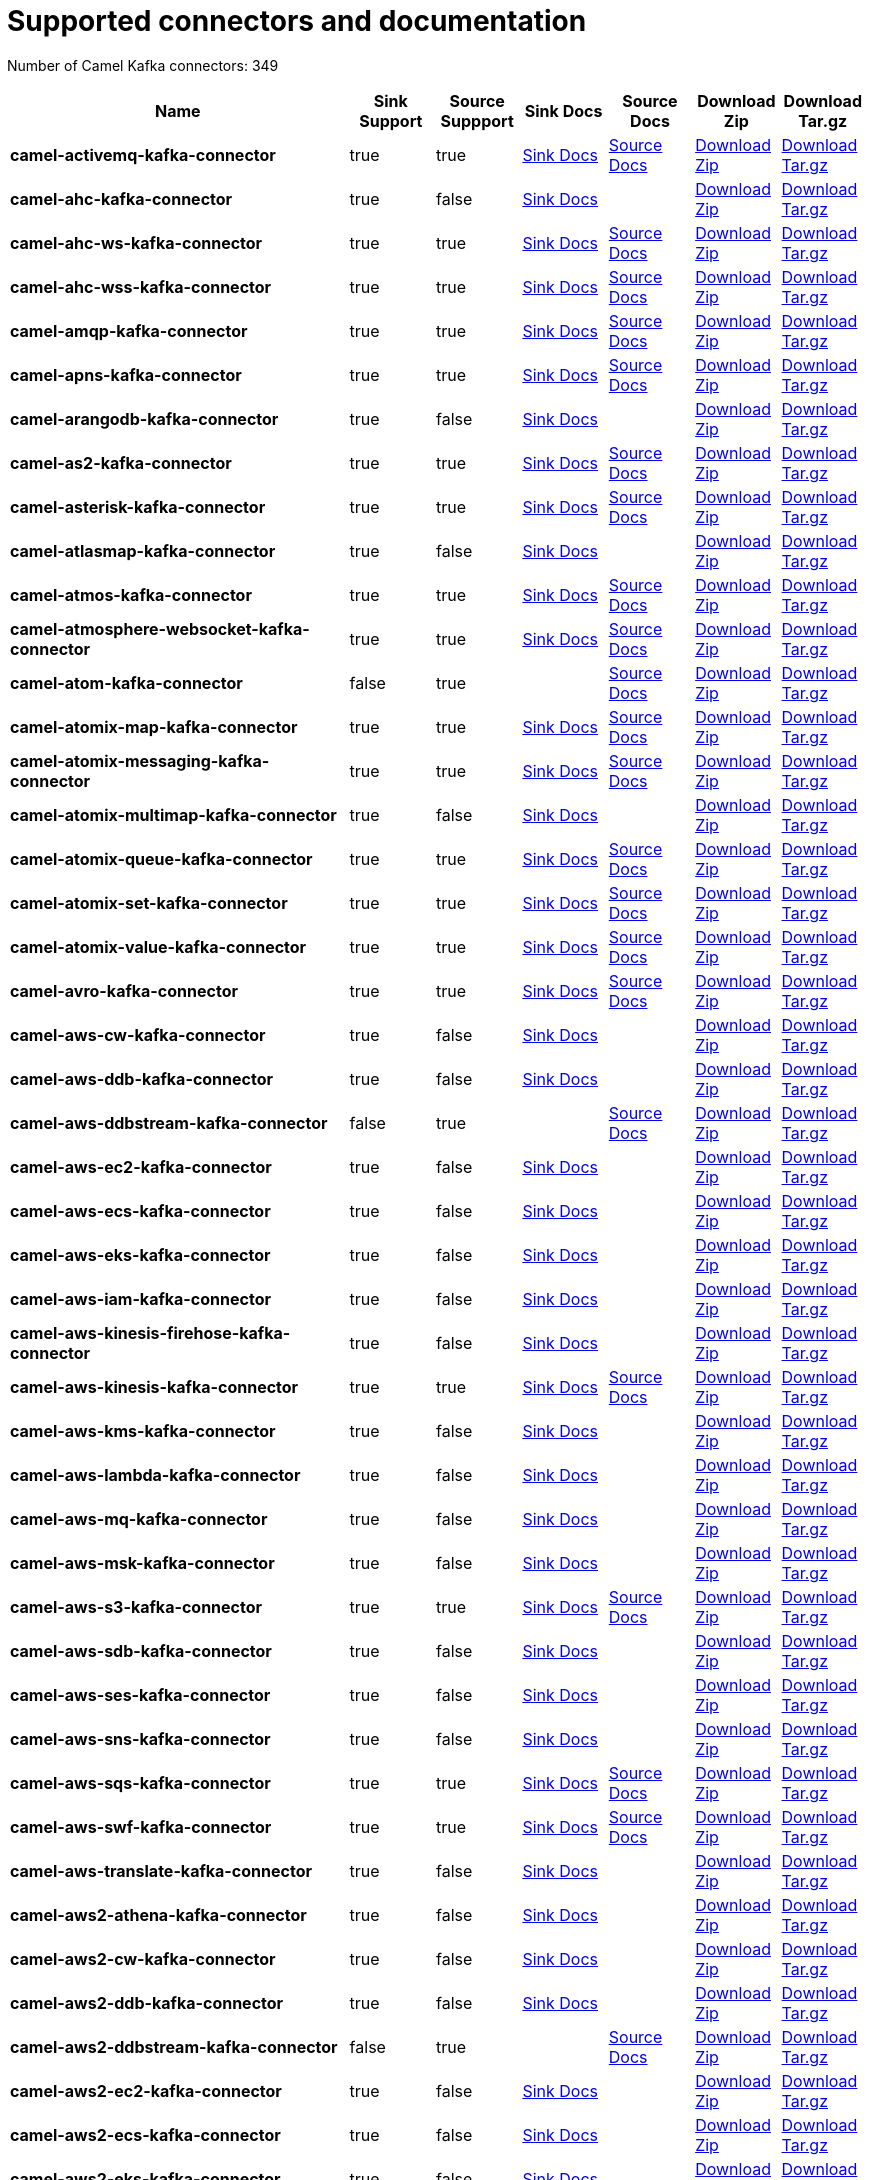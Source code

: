 [[connectors-connectors]]
= Supported connectors and documentation

// kafka-connectors list: START
Number of Camel Kafka connectors: 349 

[width="100%",cols="4,1,1,1,1,1,1",options="header"]
|===
| Name | Sink Support | Source Suppport | Sink Docs | Source Docs | Download Zip | Download Tar.gz
| *camel-activemq-kafka-connector* | true | true | xref:connectors/camel-activemq-kafka-sink-connector.adoc[Sink Docs] | xref:connectors/camel-activemq-kafka-source-connector.adoc[Source Docs] | https://repo.maven.apache.org/maven2/org/apache/camel/kafkaconnector/camel-activemq-kafka-connector/0.6.1/camel-activemq-kafka-connector-0.6.1-package.zip[Download Zip] | https://repo.maven.apache.org/maven2/org/apache/camel/kafkaconnector/camel-activemq-kafka-connector/0.6.1/camel-activemq-kafka-connector-0.6.1-package.tar.gz[Download Tar.gz]
| *camel-ahc-kafka-connector* | true | false | xref:connectors/camel-ahc-kafka-sink-connector.adoc[Sink Docs] |  | https://repo.maven.apache.org/maven2/org/apache/camel/kafkaconnector/camel-ahc-kafka-connector/0.6.1/camel-ahc-kafka-connector-0.6.1-package.zip[Download Zip] | https://repo.maven.apache.org/maven2/org/apache/camel/kafkaconnector/camel-ahc-kafka-connector/0.6.1/camel-ahc-kafka-connector-0.6.1-package.tar.gz[Download Tar.gz]
| *camel-ahc-ws-kafka-connector* | true | true | xref:connectors/camel-ahc-ws-kafka-sink-connector.adoc[Sink Docs] | xref:connectors/camel-ahc-ws-kafka-source-connector.adoc[Source Docs] | https://repo.maven.apache.org/maven2/org/apache/camel/kafkaconnector/camel-ahc-ws-kafka-connector/0.6.1/camel-ahc-ws-kafka-connector-0.6.1-package.zip[Download Zip] | https://repo.maven.apache.org/maven2/org/apache/camel/kafkaconnector/camel-ahc-ws-kafka-connector/0.6.1/camel-ahc-ws-kafka-connector-0.6.1-package.tar.gz[Download Tar.gz]
| *camel-ahc-wss-kafka-connector* | true | true | xref:connectors/camel-ahc-wss-kafka-sink-connector.adoc[Sink Docs] | xref:connectors/camel-ahc-wss-kafka-source-connector.adoc[Source Docs] | https://repo.maven.apache.org/maven2/org/apache/camel/kafkaconnector/camel-ahc-wss-kafka-connector/0.6.1/camel-ahc-wss-kafka-connector-0.6.1-package.zip[Download Zip] | https://repo.maven.apache.org/maven2/org/apache/camel/kafkaconnector/camel-ahc-wss-kafka-connector/0.6.1/camel-ahc-wss-kafka-connector-0.6.1-package.tar.gz[Download Tar.gz]
| *camel-amqp-kafka-connector* | true | true | xref:connectors/camel-amqp-kafka-sink-connector.adoc[Sink Docs] | xref:connectors/camel-amqp-kafka-source-connector.adoc[Source Docs] | https://repo.maven.apache.org/maven2/org/apache/camel/kafkaconnector/camel-amqp-kafka-connector/0.6.1/camel-amqp-kafka-connector-0.6.1-package.zip[Download Zip] | https://repo.maven.apache.org/maven2/org/apache/camel/kafkaconnector/camel-amqp-kafka-connector/0.6.1/camel-amqp-kafka-connector-0.6.1-package.tar.gz[Download Tar.gz]
| *camel-apns-kafka-connector* | true | true | xref:connectors/camel-apns-kafka-sink-connector.adoc[Sink Docs] | xref:connectors/camel-apns-kafka-source-connector.adoc[Source Docs] | https://repo.maven.apache.org/maven2/org/apache/camel/kafkaconnector/camel-apns-kafka-connector/0.6.1/camel-apns-kafka-connector-0.6.1-package.zip[Download Zip] | https://repo.maven.apache.org/maven2/org/apache/camel/kafkaconnector/camel-apns-kafka-connector/0.6.1/camel-apns-kafka-connector-0.6.1-package.tar.gz[Download Tar.gz]
| *camel-arangodb-kafka-connector* | true | false | xref:connectors/camel-arangodb-kafka-sink-connector.adoc[Sink Docs] |  | https://repo.maven.apache.org/maven2/org/apache/camel/kafkaconnector/camel-arangodb-kafka-connector/0.6.1/camel-arangodb-kafka-connector-0.6.1-package.zip[Download Zip] | https://repo.maven.apache.org/maven2/org/apache/camel/kafkaconnector/camel-arangodb-kafka-connector/0.6.1/camel-arangodb-kafka-connector-0.6.1-package.tar.gz[Download Tar.gz]
| *camel-as2-kafka-connector* | true | true | xref:connectors/camel-as2-kafka-sink-connector.adoc[Sink Docs] | xref:connectors/camel-as2-kafka-source-connector.adoc[Source Docs] | https://repo.maven.apache.org/maven2/org/apache/camel/kafkaconnector/camel-as2-kafka-connector/0.6.1/camel-as2-kafka-connector-0.6.1-package.zip[Download Zip] | https://repo.maven.apache.org/maven2/org/apache/camel/kafkaconnector/camel-as2-kafka-connector/0.6.1/camel-as2-kafka-connector-0.6.1-package.tar.gz[Download Tar.gz]
| *camel-asterisk-kafka-connector* | true | true | xref:connectors/camel-asterisk-kafka-sink-connector.adoc[Sink Docs] | xref:connectors/camel-asterisk-kafka-source-connector.adoc[Source Docs] | https://repo.maven.apache.org/maven2/org/apache/camel/kafkaconnector/camel-asterisk-kafka-connector/0.6.1/camel-asterisk-kafka-connector-0.6.1-package.zip[Download Zip] | https://repo.maven.apache.org/maven2/org/apache/camel/kafkaconnector/camel-asterisk-kafka-connector/0.6.1/camel-asterisk-kafka-connector-0.6.1-package.tar.gz[Download Tar.gz]
| *camel-atlasmap-kafka-connector* | true | false | xref:connectors/camel-atlasmap-kafka-sink-connector.adoc[Sink Docs] |  | https://repo.maven.apache.org/maven2/org/apache/camel/kafkaconnector/camel-atlasmap-kafka-connector/0.6.1/camel-atlasmap-kafka-connector-0.6.1-package.zip[Download Zip] | https://repo.maven.apache.org/maven2/org/apache/camel/kafkaconnector/camel-atlasmap-kafka-connector/0.6.1/camel-atlasmap-kafka-connector-0.6.1-package.tar.gz[Download Tar.gz]
| *camel-atmos-kafka-connector* | true | true | xref:connectors/camel-atmos-kafka-sink-connector.adoc[Sink Docs] | xref:connectors/camel-atmos-kafka-source-connector.adoc[Source Docs] | https://repo.maven.apache.org/maven2/org/apache/camel/kafkaconnector/camel-atmos-kafka-connector/0.6.1/camel-atmos-kafka-connector-0.6.1-package.zip[Download Zip] | https://repo.maven.apache.org/maven2/org/apache/camel/kafkaconnector/camel-atmos-kafka-connector/0.6.1/camel-atmos-kafka-connector-0.6.1-package.tar.gz[Download Tar.gz]
| *camel-atmosphere-websocket-kafka-connector* | true | true | xref:connectors/camel-atmosphere-websocket-kafka-sink-connector.adoc[Sink Docs] | xref:connectors/camel-atmosphere-websocket-kafka-source-connector.adoc[Source Docs] | https://repo.maven.apache.org/maven2/org/apache/camel/kafkaconnector/camel-atmosphere-websocket-kafka-connector/0.6.1/camel-atmosphere-websocket-kafka-connector-0.6.1-package.zip[Download Zip] | https://repo.maven.apache.org/maven2/org/apache/camel/kafkaconnector/camel-atmosphere-websocket-kafka-connector/0.6.1/camel-atmosphere-websocket-kafka-connector-0.6.1-package.tar.gz[Download Tar.gz]
| *camel-atom-kafka-connector* | false | true |  | xref:connectors/camel-atom-kafka-source-connector.adoc[Source Docs] | https://repo.maven.apache.org/maven2/org/apache/camel/kafkaconnector/camel-atom-kafka-connector/0.6.1/camel-atom-kafka-connector-0.6.1-package.zip[Download Zip] | https://repo.maven.apache.org/maven2/org/apache/camel/kafkaconnector/camel-atom-kafka-connector/0.6.1/camel-atom-kafka-connector-0.6.1-package.tar.gz[Download Tar.gz]
| *camel-atomix-map-kafka-connector* | true | true | xref:connectors/camel-atomix-map-kafka-sink-connector.adoc[Sink Docs] | xref:connectors/camel-atomix-map-kafka-source-connector.adoc[Source Docs] | https://repo.maven.apache.org/maven2/org/apache/camel/kafkaconnector/camel-atomix-map-kafka-connector/0.6.1/camel-atomix-map-kafka-connector-0.6.1-package.zip[Download Zip] | https://repo.maven.apache.org/maven2/org/apache/camel/kafkaconnector/camel-atomix-map-kafka-connector/0.6.1/camel-atomix-map-kafka-connector-0.6.1-package.tar.gz[Download Tar.gz]
| *camel-atomix-messaging-kafka-connector* | true | true | xref:connectors/camel-atomix-messaging-kafka-sink-connector.adoc[Sink Docs] | xref:connectors/camel-atomix-messaging-kafka-source-connector.adoc[Source Docs] | https://repo.maven.apache.org/maven2/org/apache/camel/kafkaconnector/camel-atomix-messaging-kafka-connector/0.6.1/camel-atomix-messaging-kafka-connector-0.6.1-package.zip[Download Zip] | https://repo.maven.apache.org/maven2/org/apache/camel/kafkaconnector/camel-atomix-messaging-kafka-connector/0.6.1/camel-atomix-messaging-kafka-connector-0.6.1-package.tar.gz[Download Tar.gz]
| *camel-atomix-multimap-kafka-connector* | true | false | xref:connectors/camel-atomix-multimap-kafka-sink-connector.adoc[Sink Docs] |  | https://repo.maven.apache.org/maven2/org/apache/camel/kafkaconnector/camel-atomix-multimap-kafka-connector/0.6.1/camel-atomix-multimap-kafka-connector-0.6.1-package.zip[Download Zip] | https://repo.maven.apache.org/maven2/org/apache/camel/kafkaconnector/camel-atomix-multimap-kafka-connector/0.6.1/camel-atomix-multimap-kafka-connector-0.6.1-package.tar.gz[Download Tar.gz]
| *camel-atomix-queue-kafka-connector* | true | true | xref:connectors/camel-atomix-queue-kafka-sink-connector.adoc[Sink Docs] | xref:connectors/camel-atomix-queue-kafka-source-connector.adoc[Source Docs] | https://repo.maven.apache.org/maven2/org/apache/camel/kafkaconnector/camel-atomix-queue-kafka-connector/0.6.1/camel-atomix-queue-kafka-connector-0.6.1-package.zip[Download Zip] | https://repo.maven.apache.org/maven2/org/apache/camel/kafkaconnector/camel-atomix-queue-kafka-connector/0.6.1/camel-atomix-queue-kafka-connector-0.6.1-package.tar.gz[Download Tar.gz]
| *camel-atomix-set-kafka-connector* | true | true | xref:connectors/camel-atomix-set-kafka-sink-connector.adoc[Sink Docs] | xref:connectors/camel-atomix-set-kafka-source-connector.adoc[Source Docs] | https://repo.maven.apache.org/maven2/org/apache/camel/kafkaconnector/camel-atomix-set-kafka-connector/0.6.1/camel-atomix-set-kafka-connector-0.6.1-package.zip[Download Zip] | https://repo.maven.apache.org/maven2/org/apache/camel/kafkaconnector/camel-atomix-set-kafka-connector/0.6.1/camel-atomix-set-kafka-connector-0.6.1-package.tar.gz[Download Tar.gz]
| *camel-atomix-value-kafka-connector* | true | true | xref:connectors/camel-atomix-value-kafka-sink-connector.adoc[Sink Docs] | xref:connectors/camel-atomix-value-kafka-source-connector.adoc[Source Docs] | https://repo.maven.apache.org/maven2/org/apache/camel/kafkaconnector/camel-atomix-value-kafka-connector/0.6.1/camel-atomix-value-kafka-connector-0.6.1-package.zip[Download Zip] | https://repo.maven.apache.org/maven2/org/apache/camel/kafkaconnector/camel-atomix-value-kafka-connector/0.6.1/camel-atomix-value-kafka-connector-0.6.1-package.tar.gz[Download Tar.gz]
| *camel-avro-kafka-connector* | true | true | xref:connectors/camel-avro-kafka-sink-connector.adoc[Sink Docs] | xref:connectors/camel-avro-kafka-source-connector.adoc[Source Docs] | https://repo.maven.apache.org/maven2/org/apache/camel/kafkaconnector/camel-avro-kafka-connector/0.6.1/camel-avro-kafka-connector-0.6.1-package.zip[Download Zip] | https://repo.maven.apache.org/maven2/org/apache/camel/kafkaconnector/camel-avro-kafka-connector/0.6.1/camel-avro-kafka-connector-0.6.1-package.tar.gz[Download Tar.gz]
| *camel-aws-cw-kafka-connector* | true | false | xref:connectors/camel-aws-cw-kafka-sink-connector.adoc[Sink Docs] |  | https://repo.maven.apache.org/maven2/org/apache/camel/kafkaconnector/camel-aws-cw-kafka-connector/0.6.1/camel-aws-cw-kafka-connector-0.6.1-package.zip[Download Zip] | https://repo.maven.apache.org/maven2/org/apache/camel/kafkaconnector/camel-aws-cw-kafka-connector/0.6.1/camel-aws-cw-kafka-connector-0.6.1-package.tar.gz[Download Tar.gz]
| *camel-aws-ddb-kafka-connector* | true | false | xref:connectors/camel-aws-ddb-kafka-sink-connector.adoc[Sink Docs] |  | https://repo.maven.apache.org/maven2/org/apache/camel/kafkaconnector/camel-aws-ddb-kafka-connector/0.6.1/camel-aws-ddb-kafka-connector-0.6.1-package.zip[Download Zip] | https://repo.maven.apache.org/maven2/org/apache/camel/kafkaconnector/camel-aws-ddb-kafka-connector/0.6.1/camel-aws-ddb-kafka-connector-0.6.1-package.tar.gz[Download Tar.gz]
| *camel-aws-ddbstream-kafka-connector* | false | true |  | xref:connectors/camel-aws-ddbstream-kafka-source-connector.adoc[Source Docs] | https://repo.maven.apache.org/maven2/org/apache/camel/kafkaconnector/camel-aws-ddbstream-kafka-connector/0.6.1/camel-aws-ddbstream-kafka-connector-0.6.1-package.zip[Download Zip] | https://repo.maven.apache.org/maven2/org/apache/camel/kafkaconnector/camel-aws-ddbstream-kafka-connector/0.6.1/camel-aws-ddbstream-kafka-connector-0.6.1-package.tar.gz[Download Tar.gz]
| *camel-aws-ec2-kafka-connector* | true | false | xref:connectors/camel-aws-ec2-kafka-sink-connector.adoc[Sink Docs] |  | https://repo.maven.apache.org/maven2/org/apache/camel/kafkaconnector/camel-aws-ec2-kafka-connector/0.6.1/camel-aws-ec2-kafka-connector-0.6.1-package.zip[Download Zip] | https://repo.maven.apache.org/maven2/org/apache/camel/kafkaconnector/camel-aws-ec2-kafka-connector/0.6.1/camel-aws-ec2-kafka-connector-0.6.1-package.tar.gz[Download Tar.gz]
| *camel-aws-ecs-kafka-connector* | true | false | xref:connectors/camel-aws-ecs-kafka-sink-connector.adoc[Sink Docs] |  | https://repo.maven.apache.org/maven2/org/apache/camel/kafkaconnector/camel-aws-ecs-kafka-connector/0.6.1/camel-aws-ecs-kafka-connector-0.6.1-package.zip[Download Zip] | https://repo.maven.apache.org/maven2/org/apache/camel/kafkaconnector/camel-aws-ecs-kafka-connector/0.6.1/camel-aws-ecs-kafka-connector-0.6.1-package.tar.gz[Download Tar.gz]
| *camel-aws-eks-kafka-connector* | true | false | xref:connectors/camel-aws-eks-kafka-sink-connector.adoc[Sink Docs] |  | https://repo.maven.apache.org/maven2/org/apache/camel/kafkaconnector/camel-aws-eks-kafka-connector/0.6.1/camel-aws-eks-kafka-connector-0.6.1-package.zip[Download Zip] | https://repo.maven.apache.org/maven2/org/apache/camel/kafkaconnector/camel-aws-eks-kafka-connector/0.6.1/camel-aws-eks-kafka-connector-0.6.1-package.tar.gz[Download Tar.gz]
| *camel-aws-iam-kafka-connector* | true | false | xref:connectors/camel-aws-iam-kafka-sink-connector.adoc[Sink Docs] |  | https://repo.maven.apache.org/maven2/org/apache/camel/kafkaconnector/camel-aws-iam-kafka-connector/0.6.1/camel-aws-iam-kafka-connector-0.6.1-package.zip[Download Zip] | https://repo.maven.apache.org/maven2/org/apache/camel/kafkaconnector/camel-aws-iam-kafka-connector/0.6.1/camel-aws-iam-kafka-connector-0.6.1-package.tar.gz[Download Tar.gz]
| *camel-aws-kinesis-firehose-kafka-connector* | true | false | xref:connectors/camel-aws-kinesis-firehose-kafka-sink-connector.adoc[Sink Docs] |  | https://repo.maven.apache.org/maven2/org/apache/camel/kafkaconnector/camel-aws-kinesis-firehose-kafka-connector/0.6.1/camel-aws-kinesis-firehose-kafka-connector-0.6.1-package.zip[Download Zip] | https://repo.maven.apache.org/maven2/org/apache/camel/kafkaconnector/camel-aws-kinesis-firehose-kafka-connector/0.6.1/camel-aws-kinesis-firehose-kafka-connector-0.6.1-package.tar.gz[Download Tar.gz]
| *camel-aws-kinesis-kafka-connector* | true | true | xref:connectors/camel-aws-kinesis-kafka-sink-connector.adoc[Sink Docs] | xref:connectors/camel-aws-kinesis-kafka-source-connector.adoc[Source Docs] | https://repo.maven.apache.org/maven2/org/apache/camel/kafkaconnector/camel-aws-kinesis-kafka-connector/0.6.1/camel-aws-kinesis-kafka-connector-0.6.1-package.zip[Download Zip] | https://repo.maven.apache.org/maven2/org/apache/camel/kafkaconnector/camel-aws-kinesis-kafka-connector/0.6.1/camel-aws-kinesis-kafka-connector-0.6.1-package.tar.gz[Download Tar.gz]
| *camel-aws-kms-kafka-connector* | true | false | xref:connectors/camel-aws-kms-kafka-sink-connector.adoc[Sink Docs] |  | https://repo.maven.apache.org/maven2/org/apache/camel/kafkaconnector/camel-aws-kms-kafka-connector/0.6.1/camel-aws-kms-kafka-connector-0.6.1-package.zip[Download Zip] | https://repo.maven.apache.org/maven2/org/apache/camel/kafkaconnector/camel-aws-kms-kafka-connector/0.6.1/camel-aws-kms-kafka-connector-0.6.1-package.tar.gz[Download Tar.gz]
| *camel-aws-lambda-kafka-connector* | true | false | xref:connectors/camel-aws-lambda-kafka-sink-connector.adoc[Sink Docs] |  | https://repo.maven.apache.org/maven2/org/apache/camel/kafkaconnector/camel-aws-lambda-kafka-connector/0.6.1/camel-aws-lambda-kafka-connector-0.6.1-package.zip[Download Zip] | https://repo.maven.apache.org/maven2/org/apache/camel/kafkaconnector/camel-aws-lambda-kafka-connector/0.6.1/camel-aws-lambda-kafka-connector-0.6.1-package.tar.gz[Download Tar.gz]
| *camel-aws-mq-kafka-connector* | true | false | xref:connectors/camel-aws-mq-kafka-sink-connector.adoc[Sink Docs] |  | https://repo.maven.apache.org/maven2/org/apache/camel/kafkaconnector/camel-aws-mq-kafka-connector/0.6.1/camel-aws-mq-kafka-connector-0.6.1-package.zip[Download Zip] | https://repo.maven.apache.org/maven2/org/apache/camel/kafkaconnector/camel-aws-mq-kafka-connector/0.6.1/camel-aws-mq-kafka-connector-0.6.1-package.tar.gz[Download Tar.gz]
| *camel-aws-msk-kafka-connector* | true | false | xref:connectors/camel-aws-msk-kafka-sink-connector.adoc[Sink Docs] |  | https://repo.maven.apache.org/maven2/org/apache/camel/kafkaconnector/camel-aws-msk-kafka-connector/0.6.1/camel-aws-msk-kafka-connector-0.6.1-package.zip[Download Zip] | https://repo.maven.apache.org/maven2/org/apache/camel/kafkaconnector/camel-aws-msk-kafka-connector/0.6.1/camel-aws-msk-kafka-connector-0.6.1-package.tar.gz[Download Tar.gz]
| *camel-aws-s3-kafka-connector* | true | true | xref:connectors/camel-aws-s3-kafka-sink-connector.adoc[Sink Docs] | xref:connectors/camel-aws-s3-kafka-source-connector.adoc[Source Docs] | https://repo.maven.apache.org/maven2/org/apache/camel/kafkaconnector/camel-aws-s3-kafka-connector/0.6.1/camel-aws-s3-kafka-connector-0.6.1-package.zip[Download Zip] | https://repo.maven.apache.org/maven2/org/apache/camel/kafkaconnector/camel-aws-s3-kafka-connector/0.6.1/camel-aws-s3-kafka-connector-0.6.1-package.tar.gz[Download Tar.gz]
| *camel-aws-sdb-kafka-connector* | true | false | xref:connectors/camel-aws-sdb-kafka-sink-connector.adoc[Sink Docs] |  | https://repo.maven.apache.org/maven2/org/apache/camel/kafkaconnector/camel-aws-sdb-kafka-connector/0.6.1/camel-aws-sdb-kafka-connector-0.6.1-package.zip[Download Zip] | https://repo.maven.apache.org/maven2/org/apache/camel/kafkaconnector/camel-aws-sdb-kafka-connector/0.6.1/camel-aws-sdb-kafka-connector-0.6.1-package.tar.gz[Download Tar.gz]
| *camel-aws-ses-kafka-connector* | true | false | xref:connectors/camel-aws-ses-kafka-sink-connector.adoc[Sink Docs] |  | https://repo.maven.apache.org/maven2/org/apache/camel/kafkaconnector/camel-aws-ses-kafka-connector/0.6.1/camel-aws-ses-kafka-connector-0.6.1-package.zip[Download Zip] | https://repo.maven.apache.org/maven2/org/apache/camel/kafkaconnector/camel-aws-ses-kafka-connector/0.6.1/camel-aws-ses-kafka-connector-0.6.1-package.tar.gz[Download Tar.gz]
| *camel-aws-sns-kafka-connector* | true | false | xref:connectors/camel-aws-sns-kafka-sink-connector.adoc[Sink Docs] |  | https://repo.maven.apache.org/maven2/org/apache/camel/kafkaconnector/camel-aws-sns-kafka-connector/0.6.1/camel-aws-sns-kafka-connector-0.6.1-package.zip[Download Zip] | https://repo.maven.apache.org/maven2/org/apache/camel/kafkaconnector/camel-aws-sns-kafka-connector/0.6.1/camel-aws-sns-kafka-connector-0.6.1-package.tar.gz[Download Tar.gz]
| *camel-aws-sqs-kafka-connector* | true | true | xref:connectors/camel-aws-sqs-kafka-sink-connector.adoc[Sink Docs] | xref:connectors/camel-aws-sqs-kafka-source-connector.adoc[Source Docs] | https://repo.maven.apache.org/maven2/org/apache/camel/kafkaconnector/camel-aws-sqs-kafka-connector/0.6.1/camel-aws-sqs-kafka-connector-0.6.1-package.zip[Download Zip] | https://repo.maven.apache.org/maven2/org/apache/camel/kafkaconnector/camel-aws-sqs-kafka-connector/0.6.1/camel-aws-sqs-kafka-connector-0.6.1-package.tar.gz[Download Tar.gz]
| *camel-aws-swf-kafka-connector* | true | true | xref:connectors/camel-aws-swf-kafka-sink-connector.adoc[Sink Docs] | xref:connectors/camel-aws-swf-kafka-source-connector.adoc[Source Docs] | https://repo.maven.apache.org/maven2/org/apache/camel/kafkaconnector/camel-aws-swf-kafka-connector/0.6.1/camel-aws-swf-kafka-connector-0.6.1-package.zip[Download Zip] | https://repo.maven.apache.org/maven2/org/apache/camel/kafkaconnector/camel-aws-swf-kafka-connector/0.6.1/camel-aws-swf-kafka-connector-0.6.1-package.tar.gz[Download Tar.gz]
| *camel-aws-translate-kafka-connector* | true | false | xref:connectors/camel-aws-translate-kafka-sink-connector.adoc[Sink Docs] |  | https://repo.maven.apache.org/maven2/org/apache/camel/kafkaconnector/camel-aws-translate-kafka-connector/0.6.1/camel-aws-translate-kafka-connector-0.6.1-package.zip[Download Zip] | https://repo.maven.apache.org/maven2/org/apache/camel/kafkaconnector/camel-aws-translate-kafka-connector/0.6.1/camel-aws-translate-kafka-connector-0.6.1-package.tar.gz[Download Tar.gz]
| *camel-aws2-athena-kafka-connector* | true | false | xref:connectors/camel-aws2-athena-kafka-sink-connector.adoc[Sink Docs] |  | https://repo.maven.apache.org/maven2/org/apache/camel/kafkaconnector/camel-aws2-athena-kafka-connector/0.6.1/camel-aws2-athena-kafka-connector-0.6.1-package.zip[Download Zip] | https://repo.maven.apache.org/maven2/org/apache/camel/kafkaconnector/camel-aws2-athena-kafka-connector/0.6.1/camel-aws2-athena-kafka-connector-0.6.1-package.tar.gz[Download Tar.gz]
| *camel-aws2-cw-kafka-connector* | true | false | xref:connectors/camel-aws2-cw-kafka-sink-connector.adoc[Sink Docs] |  | https://repo.maven.apache.org/maven2/org/apache/camel/kafkaconnector/camel-aws2-cw-kafka-connector/0.6.1/camel-aws2-cw-kafka-connector-0.6.1-package.zip[Download Zip] | https://repo.maven.apache.org/maven2/org/apache/camel/kafkaconnector/camel-aws2-cw-kafka-connector/0.6.1/camel-aws2-cw-kafka-connector-0.6.1-package.tar.gz[Download Tar.gz]
| *camel-aws2-ddb-kafka-connector* | true | false | xref:connectors/camel-aws2-ddb-kafka-sink-connector.adoc[Sink Docs] |  | https://repo.maven.apache.org/maven2/org/apache/camel/kafkaconnector/camel-aws2-ddb-kafka-connector/0.6.1/camel-aws2-ddb-kafka-connector-0.6.1-package.zip[Download Zip] | https://repo.maven.apache.org/maven2/org/apache/camel/kafkaconnector/camel-aws2-ddb-kafka-connector/0.6.1/camel-aws2-ddb-kafka-connector-0.6.1-package.tar.gz[Download Tar.gz]
| *camel-aws2-ddbstream-kafka-connector* | false | true |  | xref:connectors/camel-aws2-ddbstream-kafka-source-connector.adoc[Source Docs] | https://repo.maven.apache.org/maven2/org/apache/camel/kafkaconnector/camel-aws2-ddbstream-kafka-connector/0.6.1/camel-aws2-ddbstream-kafka-connector-0.6.1-package.zip[Download Zip] | https://repo.maven.apache.org/maven2/org/apache/camel/kafkaconnector/camel-aws2-ddbstream-kafka-connector/0.6.1/camel-aws2-ddbstream-kafka-connector-0.6.1-package.tar.gz[Download Tar.gz]
| *camel-aws2-ec2-kafka-connector* | true | false | xref:connectors/camel-aws2-ec2-kafka-sink-connector.adoc[Sink Docs] |  | https://repo.maven.apache.org/maven2/org/apache/camel/kafkaconnector/camel-aws2-ec2-kafka-connector/0.6.1/camel-aws2-ec2-kafka-connector-0.6.1-package.zip[Download Zip] | https://repo.maven.apache.org/maven2/org/apache/camel/kafkaconnector/camel-aws2-ec2-kafka-connector/0.6.1/camel-aws2-ec2-kafka-connector-0.6.1-package.tar.gz[Download Tar.gz]
| *camel-aws2-ecs-kafka-connector* | true | false | xref:connectors/camel-aws2-ecs-kafka-sink-connector.adoc[Sink Docs] |  | https://repo.maven.apache.org/maven2/org/apache/camel/kafkaconnector/camel-aws2-ecs-kafka-connector/0.6.1/camel-aws2-ecs-kafka-connector-0.6.1-package.zip[Download Zip] | https://repo.maven.apache.org/maven2/org/apache/camel/kafkaconnector/camel-aws2-ecs-kafka-connector/0.6.1/camel-aws2-ecs-kafka-connector-0.6.1-package.tar.gz[Download Tar.gz]
| *camel-aws2-eks-kafka-connector* | true | false | xref:connectors/camel-aws2-eks-kafka-sink-connector.adoc[Sink Docs] |  | https://repo.maven.apache.org/maven2/org/apache/camel/kafkaconnector/camel-aws2-eks-kafka-connector/0.6.1/camel-aws2-eks-kafka-connector-0.6.1-package.zip[Download Zip] | https://repo.maven.apache.org/maven2/org/apache/camel/kafkaconnector/camel-aws2-eks-kafka-connector/0.6.1/camel-aws2-eks-kafka-connector-0.6.1-package.tar.gz[Download Tar.gz]
| *camel-aws2-eventbridge-kafka-connector* | true | false | xref:connectors/camel-aws2-eventbridge-kafka-sink-connector.adoc[Sink Docs] |  | https://repo.maven.apache.org/maven2/org/apache/camel/kafkaconnector/camel-aws2-eventbridge-kafka-connector/0.6.1/camel-aws2-eventbridge-kafka-connector-0.6.1-package.zip[Download Zip] | https://repo.maven.apache.org/maven2/org/apache/camel/kafkaconnector/camel-aws2-eventbridge-kafka-connector/0.6.1/camel-aws2-eventbridge-kafka-connector-0.6.1-package.tar.gz[Download Tar.gz]
| *camel-aws2-iam-kafka-connector* | true | false | xref:connectors/camel-aws2-iam-kafka-sink-connector.adoc[Sink Docs] |  | https://repo.maven.apache.org/maven2/org/apache/camel/kafkaconnector/camel-aws2-iam-kafka-connector/0.6.1/camel-aws2-iam-kafka-connector-0.6.1-package.zip[Download Zip] | https://repo.maven.apache.org/maven2/org/apache/camel/kafkaconnector/camel-aws2-iam-kafka-connector/0.6.1/camel-aws2-iam-kafka-connector-0.6.1-package.tar.gz[Download Tar.gz]
| *camel-aws2-kinesis-firehose-kafka-connector* | true | false | xref:connectors/camel-aws2-kinesis-firehose-kafka-sink-connector.adoc[Sink Docs] |  | https://repo.maven.apache.org/maven2/org/apache/camel/kafkaconnector/camel-aws2-kinesis-firehose-kafka-connector/0.6.1/camel-aws2-kinesis-firehose-kafka-connector-0.6.1-package.zip[Download Zip] | https://repo.maven.apache.org/maven2/org/apache/camel/kafkaconnector/camel-aws2-kinesis-firehose-kafka-connector/0.6.1/camel-aws2-kinesis-firehose-kafka-connector-0.6.1-package.tar.gz[Download Tar.gz]
| *camel-aws2-kinesis-kafka-connector* | true | true | xref:connectors/camel-aws2-kinesis-kafka-sink-connector.adoc[Sink Docs] | xref:connectors/camel-aws2-kinesis-kafka-source-connector.adoc[Source Docs] | https://repo.maven.apache.org/maven2/org/apache/camel/kafkaconnector/camel-aws2-kinesis-kafka-connector/0.6.1/camel-aws2-kinesis-kafka-connector-0.6.1-package.zip[Download Zip] | https://repo.maven.apache.org/maven2/org/apache/camel/kafkaconnector/camel-aws2-kinesis-kafka-connector/0.6.1/camel-aws2-kinesis-kafka-connector-0.6.1-package.tar.gz[Download Tar.gz]
| *camel-aws2-kms-kafka-connector* | true | false | xref:connectors/camel-aws2-kms-kafka-sink-connector.adoc[Sink Docs] |  | https://repo.maven.apache.org/maven2/org/apache/camel/kafkaconnector/camel-aws2-kms-kafka-connector/0.6.1/camel-aws2-kms-kafka-connector-0.6.1-package.zip[Download Zip] | https://repo.maven.apache.org/maven2/org/apache/camel/kafkaconnector/camel-aws2-kms-kafka-connector/0.6.1/camel-aws2-kms-kafka-connector-0.6.1-package.tar.gz[Download Tar.gz]
| *camel-aws2-lambda-kafka-connector* | true | false | xref:connectors/camel-aws2-lambda-kafka-sink-connector.adoc[Sink Docs] |  | https://repo.maven.apache.org/maven2/org/apache/camel/kafkaconnector/camel-aws2-lambda-kafka-connector/0.6.1/camel-aws2-lambda-kafka-connector-0.6.1-package.zip[Download Zip] | https://repo.maven.apache.org/maven2/org/apache/camel/kafkaconnector/camel-aws2-lambda-kafka-connector/0.6.1/camel-aws2-lambda-kafka-connector-0.6.1-package.tar.gz[Download Tar.gz]
| *camel-aws2-mq-kafka-connector* | true | false | xref:connectors/camel-aws2-mq-kafka-sink-connector.adoc[Sink Docs] |  | https://repo.maven.apache.org/maven2/org/apache/camel/kafkaconnector/camel-aws2-mq-kafka-connector/0.6.1/camel-aws2-mq-kafka-connector-0.6.1-package.zip[Download Zip] | https://repo.maven.apache.org/maven2/org/apache/camel/kafkaconnector/camel-aws2-mq-kafka-connector/0.6.1/camel-aws2-mq-kafka-connector-0.6.1-package.tar.gz[Download Tar.gz]
| *camel-aws2-msk-kafka-connector* | true | false | xref:connectors/camel-aws2-msk-kafka-sink-connector.adoc[Sink Docs] |  | https://repo.maven.apache.org/maven2/org/apache/camel/kafkaconnector/camel-aws2-msk-kafka-connector/0.6.1/camel-aws2-msk-kafka-connector-0.6.1-package.zip[Download Zip] | https://repo.maven.apache.org/maven2/org/apache/camel/kafkaconnector/camel-aws2-msk-kafka-connector/0.6.1/camel-aws2-msk-kafka-connector-0.6.1-package.tar.gz[Download Tar.gz]
| *camel-aws2-s3-kafka-connector* | true | true | xref:connectors/camel-aws2-s3-kafka-sink-connector.adoc[Sink Docs] | xref:connectors/camel-aws2-s3-kafka-source-connector.adoc[Source Docs] | https://repo.maven.apache.org/maven2/org/apache/camel/kafkaconnector/camel-aws2-s3-kafka-connector/0.6.1/camel-aws2-s3-kafka-connector-0.6.1-package.zip[Download Zip] | https://repo.maven.apache.org/maven2/org/apache/camel/kafkaconnector/camel-aws2-s3-kafka-connector/0.6.1/camel-aws2-s3-kafka-connector-0.6.1-package.tar.gz[Download Tar.gz]
| *camel-aws2-ses-kafka-connector* | true | false | xref:connectors/camel-aws2-ses-kafka-sink-connector.adoc[Sink Docs] |  | https://repo.maven.apache.org/maven2/org/apache/camel/kafkaconnector/camel-aws2-ses-kafka-connector/0.6.1/camel-aws2-ses-kafka-connector-0.6.1-package.zip[Download Zip] | https://repo.maven.apache.org/maven2/org/apache/camel/kafkaconnector/camel-aws2-ses-kafka-connector/0.6.1/camel-aws2-ses-kafka-connector-0.6.1-package.tar.gz[Download Tar.gz]
| *camel-aws2-sns-kafka-connector* | true | false | xref:connectors/camel-aws2-sns-kafka-sink-connector.adoc[Sink Docs] |  | https://repo.maven.apache.org/maven2/org/apache/camel/kafkaconnector/camel-aws2-sns-kafka-connector/0.6.1/camel-aws2-sns-kafka-connector-0.6.1-package.zip[Download Zip] | https://repo.maven.apache.org/maven2/org/apache/camel/kafkaconnector/camel-aws2-sns-kafka-connector/0.6.1/camel-aws2-sns-kafka-connector-0.6.1-package.tar.gz[Download Tar.gz]
| *camel-aws2-sqs-kafka-connector* | true | true | xref:connectors/camel-aws2-sqs-kafka-sink-connector.adoc[Sink Docs] | xref:connectors/camel-aws2-sqs-kafka-source-connector.adoc[Source Docs] | https://repo.maven.apache.org/maven2/org/apache/camel/kafkaconnector/camel-aws2-sqs-kafka-connector/0.6.1/camel-aws2-sqs-kafka-connector-0.6.1-package.zip[Download Zip] | https://repo.maven.apache.org/maven2/org/apache/camel/kafkaconnector/camel-aws2-sqs-kafka-connector/0.6.1/camel-aws2-sqs-kafka-connector-0.6.1-package.tar.gz[Download Tar.gz]
| *camel-aws2-sts-kafka-connector* | true | false | xref:connectors/camel-aws2-sts-kafka-sink-connector.adoc[Sink Docs] |  | https://repo.maven.apache.org/maven2/org/apache/camel/kafkaconnector/camel-aws2-sts-kafka-connector/0.6.1/camel-aws2-sts-kafka-connector-0.6.1-package.zip[Download Zip] | https://repo.maven.apache.org/maven2/org/apache/camel/kafkaconnector/camel-aws2-sts-kafka-connector/0.6.1/camel-aws2-sts-kafka-connector-0.6.1-package.tar.gz[Download Tar.gz]
| *camel-aws2-translate-kafka-connector* | true | false | xref:connectors/camel-aws2-translate-kafka-sink-connector.adoc[Sink Docs] |  | https://repo.maven.apache.org/maven2/org/apache/camel/kafkaconnector/camel-aws2-translate-kafka-connector/0.6.1/camel-aws2-translate-kafka-connector-0.6.1-package.zip[Download Zip] | https://repo.maven.apache.org/maven2/org/apache/camel/kafkaconnector/camel-aws2-translate-kafka-connector/0.6.1/camel-aws2-translate-kafka-connector-0.6.1-package.tar.gz[Download Tar.gz]
| *camel-azure-blob-kafka-connector* | true | true | xref:connectors/camel-azure-blob-kafka-sink-connector.adoc[Sink Docs] | xref:connectors/camel-azure-blob-kafka-source-connector.adoc[Source Docs] | https://repo.maven.apache.org/maven2/org/apache/camel/kafkaconnector/camel-azure-blob-kafka-connector/0.6.1/camel-azure-blob-kafka-connector-0.6.1-package.zip[Download Zip] | https://repo.maven.apache.org/maven2/org/apache/camel/kafkaconnector/camel-azure-blob-kafka-connector/0.6.1/camel-azure-blob-kafka-connector-0.6.1-package.tar.gz[Download Tar.gz]
| *camel-azure-eventhubs-kafka-connector* | true | true | xref:connectors/camel-azure-eventhubs-kafka-sink-connector.adoc[Sink Docs] | xref:connectors/camel-azure-eventhubs-kafka-source-connector.adoc[Source Docs] | https://repo.maven.apache.org/maven2/org/apache/camel/kafkaconnector/camel-azure-eventhubs-kafka-connector/0.6.1/camel-azure-eventhubs-kafka-connector-0.6.1-package.zip[Download Zip] | https://repo.maven.apache.org/maven2/org/apache/camel/kafkaconnector/camel-azure-eventhubs-kafka-connector/0.6.1/camel-azure-eventhubs-kafka-connector-0.6.1-package.tar.gz[Download Tar.gz]
| *camel-azure-queue-kafka-connector* | true | true | xref:connectors/camel-azure-queue-kafka-sink-connector.adoc[Sink Docs] | xref:connectors/camel-azure-queue-kafka-source-connector.adoc[Source Docs] | https://repo.maven.apache.org/maven2/org/apache/camel/kafkaconnector/camel-azure-queue-kafka-connector/0.6.1/camel-azure-queue-kafka-connector-0.6.1-package.zip[Download Zip] | https://repo.maven.apache.org/maven2/org/apache/camel/kafkaconnector/camel-azure-queue-kafka-connector/0.6.1/camel-azure-queue-kafka-connector-0.6.1-package.tar.gz[Download Tar.gz]
| *camel-azure-storage-blob-kafka-connector* | true | true | xref:connectors/camel-azure-storage-blob-kafka-sink-connector.adoc[Sink Docs] | xref:connectors/camel-azure-storage-blob-kafka-source-connector.adoc[Source Docs] | https://repo.maven.apache.org/maven2/org/apache/camel/kafkaconnector/camel-azure-storage-blob-kafka-connector/0.6.1/camel-azure-storage-blob-kafka-connector-0.6.1-package.zip[Download Zip] | https://repo.maven.apache.org/maven2/org/apache/camel/kafkaconnector/camel-azure-storage-blob-kafka-connector/0.6.1/camel-azure-storage-blob-kafka-connector-0.6.1-package.tar.gz[Download Tar.gz]
| *camel-azure-storage-queue-kafka-connector* | true | true | xref:connectors/camel-azure-storage-queue-kafka-sink-connector.adoc[Sink Docs] | xref:connectors/camel-azure-storage-queue-kafka-source-connector.adoc[Source Docs] | https://repo.maven.apache.org/maven2/org/apache/camel/kafkaconnector/camel-azure-storage-queue-kafka-connector/0.6.1/camel-azure-storage-queue-kafka-connector-0.6.1-package.zip[Download Zip] | https://repo.maven.apache.org/maven2/org/apache/camel/kafkaconnector/camel-azure-storage-queue-kafka-connector/0.6.1/camel-azure-storage-queue-kafka-connector-0.6.1-package.tar.gz[Download Tar.gz]
| *camel-bean-kafka-connector* | true | false | xref:connectors/camel-bean-kafka-sink-connector.adoc[Sink Docs] |  | https://repo.maven.apache.org/maven2/org/apache/camel/kafkaconnector/camel-bean-kafka-connector/0.6.1/camel-bean-kafka-connector-0.6.1-package.zip[Download Zip] | https://repo.maven.apache.org/maven2/org/apache/camel/kafkaconnector/camel-bean-kafka-connector/0.6.1/camel-bean-kafka-connector-0.6.1-package.tar.gz[Download Tar.gz]
| *camel-beanstalk-kafka-connector* | true | true | xref:connectors/camel-beanstalk-kafka-sink-connector.adoc[Sink Docs] | xref:connectors/camel-beanstalk-kafka-source-connector.adoc[Source Docs] | https://repo.maven.apache.org/maven2/org/apache/camel/kafkaconnector/camel-beanstalk-kafka-connector/0.6.1/camel-beanstalk-kafka-connector-0.6.1-package.zip[Download Zip] | https://repo.maven.apache.org/maven2/org/apache/camel/kafkaconnector/camel-beanstalk-kafka-connector/0.6.1/camel-beanstalk-kafka-connector-0.6.1-package.tar.gz[Download Tar.gz]
| *camel-box-kafka-connector* | true | true | xref:connectors/camel-box-kafka-sink-connector.adoc[Sink Docs] | xref:connectors/camel-box-kafka-source-connector.adoc[Source Docs] | https://repo.maven.apache.org/maven2/org/apache/camel/kafkaconnector/camel-box-kafka-connector/0.6.1/camel-box-kafka-connector-0.6.1-package.zip[Download Zip] | https://repo.maven.apache.org/maven2/org/apache/camel/kafkaconnector/camel-box-kafka-connector/0.6.1/camel-box-kafka-connector-0.6.1-package.tar.gz[Download Tar.gz]
| *camel-braintree-kafka-connector* | true | true | xref:connectors/camel-braintree-kafka-sink-connector.adoc[Sink Docs] | xref:connectors/camel-braintree-kafka-source-connector.adoc[Source Docs] | https://repo.maven.apache.org/maven2/org/apache/camel/kafkaconnector/camel-braintree-kafka-connector/0.6.1/camel-braintree-kafka-connector-0.6.1-package.zip[Download Zip] | https://repo.maven.apache.org/maven2/org/apache/camel/kafkaconnector/camel-braintree-kafka-connector/0.6.1/camel-braintree-kafka-connector-0.6.1-package.tar.gz[Download Tar.gz]
| *camel-caffeine-cache-kafka-connector* | true | false | xref:connectors/camel-caffeine-cache-kafka-sink-connector.adoc[Sink Docs] |  | https://repo.maven.apache.org/maven2/org/apache/camel/kafkaconnector/camel-caffeine-cache-kafka-connector/0.6.1/camel-caffeine-cache-kafka-connector-0.6.1-package.zip[Download Zip] | https://repo.maven.apache.org/maven2/org/apache/camel/kafkaconnector/camel-caffeine-cache-kafka-connector/0.6.1/camel-caffeine-cache-kafka-connector-0.6.1-package.tar.gz[Download Tar.gz]
| *camel-caffeine-loadcache-kafka-connector* | true | false | xref:connectors/camel-caffeine-loadcache-kafka-sink-connector.adoc[Sink Docs] |  | https://repo.maven.apache.org/maven2/org/apache/camel/kafkaconnector/camel-caffeine-loadcache-kafka-connector/0.6.1/camel-caffeine-loadcache-kafka-connector-0.6.1-package.zip[Download Zip] | https://repo.maven.apache.org/maven2/org/apache/camel/kafkaconnector/camel-caffeine-loadcache-kafka-connector/0.6.1/camel-caffeine-loadcache-kafka-connector-0.6.1-package.tar.gz[Download Tar.gz]
| *camel-chatscript-kafka-connector* | true | false | xref:connectors/camel-chatscript-kafka-sink-connector.adoc[Sink Docs] |  | https://repo.maven.apache.org/maven2/org/apache/camel/kafkaconnector/camel-chatscript-kafka-connector/0.6.1/camel-chatscript-kafka-connector-0.6.1-package.zip[Download Zip] | https://repo.maven.apache.org/maven2/org/apache/camel/kafkaconnector/camel-chatscript-kafka-connector/0.6.1/camel-chatscript-kafka-connector-0.6.1-package.tar.gz[Download Tar.gz]
| *camel-chunk-kafka-connector* | true | false | xref:connectors/camel-chunk-kafka-sink-connector.adoc[Sink Docs] |  | https://repo.maven.apache.org/maven2/org/apache/camel/kafkaconnector/camel-chunk-kafka-connector/0.6.1/camel-chunk-kafka-connector-0.6.1-package.zip[Download Zip] | https://repo.maven.apache.org/maven2/org/apache/camel/kafkaconnector/camel-chunk-kafka-connector/0.6.1/camel-chunk-kafka-connector-0.6.1-package.tar.gz[Download Tar.gz]
| *camel-cm-sms-kafka-connector* | true | false | xref:connectors/camel-cm-sms-kafka-sink-connector.adoc[Sink Docs] |  | https://repo.maven.apache.org/maven2/org/apache/camel/kafkaconnector/camel-cm-sms-kafka-connector/0.6.1/camel-cm-sms-kafka-connector-0.6.1-package.zip[Download Zip] | https://repo.maven.apache.org/maven2/org/apache/camel/kafkaconnector/camel-cm-sms-kafka-connector/0.6.1/camel-cm-sms-kafka-connector-0.6.1-package.tar.gz[Download Tar.gz]
| *camel-cmis-kafka-connector* | true | true | xref:connectors/camel-cmis-kafka-sink-connector.adoc[Sink Docs] | xref:connectors/camel-cmis-kafka-source-connector.adoc[Source Docs] | https://repo.maven.apache.org/maven2/org/apache/camel/kafkaconnector/camel-cmis-kafka-connector/0.6.1/camel-cmis-kafka-connector-0.6.1-package.zip[Download Zip] | https://repo.maven.apache.org/maven2/org/apache/camel/kafkaconnector/camel-cmis-kafka-connector/0.6.1/camel-cmis-kafka-connector-0.6.1-package.tar.gz[Download Tar.gz]
| *camel-coap-kafka-connector* | true | true | xref:connectors/camel-coap-kafka-sink-connector.adoc[Sink Docs] | xref:connectors/camel-coap-kafka-source-connector.adoc[Source Docs] | https://repo.maven.apache.org/maven2/org/apache/camel/kafkaconnector/camel-coap-kafka-connector/0.6.1/camel-coap-kafka-connector-0.6.1-package.zip[Download Zip] | https://repo.maven.apache.org/maven2/org/apache/camel/kafkaconnector/camel-coap-kafka-connector/0.6.1/camel-coap-kafka-connector-0.6.1-package.tar.gz[Download Tar.gz]
| *camel-coap-tcp-kafka-connector* | true | true | xref:connectors/camel-coap+tcp-kafka-sink-connector.adoc[Sink Docs] | xref:connectors/camel-coap+tcp-kafka-source-connector.adoc[Source Docs] | https://repo.maven.apache.org/maven2/org/apache/camel/kafkaconnector/camel-coap-tcp-kafka-connector/0.6.1/camel-coap-tcp-kafka-connector-0.6.1-package.zip[Download Zip] | https://repo.maven.apache.org/maven2/org/apache/camel/kafkaconnector/camel-coap-tcp-kafka-connector/0.6.1/camel-coap-tcp-kafka-connector-0.6.1-package.tar.gz[Download Tar.gz]
| *camel-coaps-kafka-connector* | true | true | xref:connectors/camel-coaps-kafka-sink-connector.adoc[Sink Docs] | xref:connectors/camel-coaps-kafka-source-connector.adoc[Source Docs] | https://repo.maven.apache.org/maven2/org/apache/camel/kafkaconnector/camel-coaps-kafka-connector/0.6.1/camel-coaps-kafka-connector-0.6.1-package.zip[Download Zip] | https://repo.maven.apache.org/maven2/org/apache/camel/kafkaconnector/camel-coaps-kafka-connector/0.6.1/camel-coaps-kafka-connector-0.6.1-package.tar.gz[Download Tar.gz]
| *camel-coaps-tcp-kafka-connector* | true | true | xref:connectors/camel-coaps+tcp-kafka-sink-connector.adoc[Sink Docs] | xref:connectors/camel-coaps+tcp-kafka-source-connector.adoc[Source Docs] | https://repo.maven.apache.org/maven2/org/apache/camel/kafkaconnector/camel-coaps-tcp-kafka-connector/0.6.1/camel-coaps-tcp-kafka-connector-0.6.1-package.zip[Download Zip] | https://repo.maven.apache.org/maven2/org/apache/camel/kafkaconnector/camel-coaps-tcp-kafka-connector/0.6.1/camel-coaps-tcp-kafka-connector-0.6.1-package.tar.gz[Download Tar.gz]
| *camel-cometd-kafka-connector* | true | true | xref:connectors/camel-cometd-kafka-sink-connector.adoc[Sink Docs] | xref:connectors/camel-cometd-kafka-source-connector.adoc[Source Docs] | https://repo.maven.apache.org/maven2/org/apache/camel/kafkaconnector/camel-cometd-kafka-connector/0.6.1/camel-cometd-kafka-connector-0.6.1-package.zip[Download Zip] | https://repo.maven.apache.org/maven2/org/apache/camel/kafkaconnector/camel-cometd-kafka-connector/0.6.1/camel-cometd-kafka-connector-0.6.1-package.tar.gz[Download Tar.gz]
| *camel-cometds-kafka-connector* | true | true | xref:connectors/camel-cometds-kafka-sink-connector.adoc[Sink Docs] | xref:connectors/camel-cometds-kafka-source-connector.adoc[Source Docs] | https://repo.maven.apache.org/maven2/org/apache/camel/kafkaconnector/camel-cometds-kafka-connector/0.6.1/camel-cometds-kafka-connector-0.6.1-package.zip[Download Zip] | https://repo.maven.apache.org/maven2/org/apache/camel/kafkaconnector/camel-cometds-kafka-connector/0.6.1/camel-cometds-kafka-connector-0.6.1-package.tar.gz[Download Tar.gz]
| *camel-consul-kafka-connector* | true | true | xref:connectors/camel-consul-kafka-sink-connector.adoc[Sink Docs] | xref:connectors/camel-consul-kafka-source-connector.adoc[Source Docs] | https://repo.maven.apache.org/maven2/org/apache/camel/kafkaconnector/camel-consul-kafka-connector/0.6.1/camel-consul-kafka-connector-0.6.1-package.zip[Download Zip] | https://repo.maven.apache.org/maven2/org/apache/camel/kafkaconnector/camel-consul-kafka-connector/0.6.1/camel-consul-kafka-connector-0.6.1-package.tar.gz[Download Tar.gz]
| *camel-controlbus-kafka-connector* | true | false | xref:connectors/camel-controlbus-kafka-sink-connector.adoc[Sink Docs] |  | https://repo.maven.apache.org/maven2/org/apache/camel/kafkaconnector/camel-controlbus-kafka-connector/0.6.1/camel-controlbus-kafka-connector-0.6.1-package.zip[Download Zip] | https://repo.maven.apache.org/maven2/org/apache/camel/kafkaconnector/camel-controlbus-kafka-connector/0.6.1/camel-controlbus-kafka-connector-0.6.1-package.tar.gz[Download Tar.gz]
| *camel-corda-kafka-connector* | true | true | xref:connectors/camel-corda-kafka-sink-connector.adoc[Sink Docs] | xref:connectors/camel-corda-kafka-source-connector.adoc[Source Docs] | https://repo.maven.apache.org/maven2/org/apache/camel/kafkaconnector/camel-corda-kafka-connector/0.6.1/camel-corda-kafka-connector-0.6.1-package.zip[Download Zip] | https://repo.maven.apache.org/maven2/org/apache/camel/kafkaconnector/camel-corda-kafka-connector/0.6.1/camel-corda-kafka-connector-0.6.1-package.tar.gz[Download Tar.gz]
| *camel-couchbase-kafka-connector* | true | true | xref:connectors/camel-couchbase-kafka-sink-connector.adoc[Sink Docs] | xref:connectors/camel-couchbase-kafka-source-connector.adoc[Source Docs] | https://repo.maven.apache.org/maven2/org/apache/camel/kafkaconnector/camel-couchbase-kafka-connector/0.6.1/camel-couchbase-kafka-connector-0.6.1-package.zip[Download Zip] | https://repo.maven.apache.org/maven2/org/apache/camel/kafkaconnector/camel-couchbase-kafka-connector/0.6.1/camel-couchbase-kafka-connector-0.6.1-package.tar.gz[Download Tar.gz]
| *camel-couchdb-kafka-connector* | true | true | xref:connectors/camel-couchdb-kafka-sink-connector.adoc[Sink Docs] | xref:connectors/camel-couchdb-kafka-source-connector.adoc[Source Docs] | https://repo.maven.apache.org/maven2/org/apache/camel/kafkaconnector/camel-couchdb-kafka-connector/0.6.1/camel-couchdb-kafka-connector-0.6.1-package.zip[Download Zip] | https://repo.maven.apache.org/maven2/org/apache/camel/kafkaconnector/camel-couchdb-kafka-connector/0.6.1/camel-couchdb-kafka-connector-0.6.1-package.tar.gz[Download Tar.gz]
| *camel-cql-kafka-connector* | true | true | xref:connectors/camel-cql-kafka-sink-connector.adoc[Sink Docs] | xref:connectors/camel-cql-kafka-source-connector.adoc[Source Docs] | https://repo.maven.apache.org/maven2/org/apache/camel/kafkaconnector/camel-cql-kafka-connector/0.6.1/camel-cql-kafka-connector-0.6.1-package.zip[Download Zip] | https://repo.maven.apache.org/maven2/org/apache/camel/kafkaconnector/camel-cql-kafka-connector/0.6.1/camel-cql-kafka-connector-0.6.1-package.tar.gz[Download Tar.gz]
| *camel-cron-kafka-connector* | false | true |  | xref:connectors/camel-cron-kafka-source-connector.adoc[Source Docs] | https://repo.maven.apache.org/maven2/org/apache/camel/kafkaconnector/camel-cron-kafka-connector/0.6.1/camel-cron-kafka-connector-0.6.1-package.zip[Download Zip] | https://repo.maven.apache.org/maven2/org/apache/camel/kafkaconnector/camel-cron-kafka-connector/0.6.1/camel-cron-kafka-connector-0.6.1-package.tar.gz[Download Tar.gz]
| *camel-crypto-cms-kafka-connector* | true | false | xref:connectors/camel-crypto-cms-kafka-sink-connector.adoc[Sink Docs] |  | https://repo.maven.apache.org/maven2/org/apache/camel/kafkaconnector/camel-crypto-cms-kafka-connector/0.6.1/camel-crypto-cms-kafka-connector-0.6.1-package.zip[Download Zip] | https://repo.maven.apache.org/maven2/org/apache/camel/kafkaconnector/camel-crypto-cms-kafka-connector/0.6.1/camel-crypto-cms-kafka-connector-0.6.1-package.tar.gz[Download Tar.gz]
| *camel-crypto-kafka-connector* | true | false | xref:connectors/camel-crypto-kafka-sink-connector.adoc[Sink Docs] |  | https://repo.maven.apache.org/maven2/org/apache/camel/kafkaconnector/camel-crypto-kafka-connector/0.6.1/camel-crypto-kafka-connector-0.6.1-package.zip[Download Zip] | https://repo.maven.apache.org/maven2/org/apache/camel/kafkaconnector/camel-crypto-kafka-connector/0.6.1/camel-crypto-kafka-connector-0.6.1-package.tar.gz[Download Tar.gz]
| *camel-cxf-kafka-connector* | true | true | xref:connectors/camel-cxf-kafka-sink-connector.adoc[Sink Docs] | xref:connectors/camel-cxf-kafka-source-connector.adoc[Source Docs] | https://repo.maven.apache.org/maven2/org/apache/camel/kafkaconnector/camel-cxf-kafka-connector/0.6.1/camel-cxf-kafka-connector-0.6.1-package.zip[Download Zip] | https://repo.maven.apache.org/maven2/org/apache/camel/kafkaconnector/camel-cxf-kafka-connector/0.6.1/camel-cxf-kafka-connector-0.6.1-package.tar.gz[Download Tar.gz]
| *camel-cxfrs-kafka-connector* | true | true | xref:connectors/camel-cxfrs-kafka-sink-connector.adoc[Sink Docs] | xref:connectors/camel-cxfrs-kafka-source-connector.adoc[Source Docs] | https://repo.maven.apache.org/maven2/org/apache/camel/kafkaconnector/camel-cxfrs-kafka-connector/0.6.1/camel-cxfrs-kafka-connector-0.6.1-package.zip[Download Zip] | https://repo.maven.apache.org/maven2/org/apache/camel/kafkaconnector/camel-cxfrs-kafka-connector/0.6.1/camel-cxfrs-kafka-connector-0.6.1-package.tar.gz[Download Tar.gz]
| *camel-dataformat-kafka-connector* | true | false | xref:connectors/camel-dataformat-kafka-sink-connector.adoc[Sink Docs] |  | https://repo.maven.apache.org/maven2/org/apache/camel/kafkaconnector/camel-dataformat-kafka-connector/0.6.1/camel-dataformat-kafka-connector-0.6.1-package.zip[Download Zip] | https://repo.maven.apache.org/maven2/org/apache/camel/kafkaconnector/camel-dataformat-kafka-connector/0.6.1/camel-dataformat-kafka-connector-0.6.1-package.tar.gz[Download Tar.gz]
| *camel-direct-kafka-connector* | true | true | xref:connectors/camel-direct-kafka-sink-connector.adoc[Sink Docs] | xref:connectors/camel-direct-kafka-source-connector.adoc[Source Docs] | https://repo.maven.apache.org/maven2/org/apache/camel/kafkaconnector/camel-direct-kafka-connector/0.6.1/camel-direct-kafka-connector-0.6.1-package.zip[Download Zip] | https://repo.maven.apache.org/maven2/org/apache/camel/kafkaconnector/camel-direct-kafka-connector/0.6.1/camel-direct-kafka-connector-0.6.1-package.tar.gz[Download Tar.gz]
| *camel-direct-vm-kafka-connector* | true | true | xref:connectors/camel-direct-vm-kafka-sink-connector.adoc[Sink Docs] | xref:connectors/camel-direct-vm-kafka-source-connector.adoc[Source Docs] | https://repo.maven.apache.org/maven2/org/apache/camel/kafkaconnector/camel-direct-vm-kafka-connector/0.6.1/camel-direct-vm-kafka-connector-0.6.1-package.zip[Download Zip] | https://repo.maven.apache.org/maven2/org/apache/camel/kafkaconnector/camel-direct-vm-kafka-connector/0.6.1/camel-direct-vm-kafka-connector-0.6.1-package.tar.gz[Download Tar.gz]
| *camel-disruptor-kafka-connector* | true | true | xref:connectors/camel-disruptor-kafka-sink-connector.adoc[Sink Docs] | xref:connectors/camel-disruptor-kafka-source-connector.adoc[Source Docs] | https://repo.maven.apache.org/maven2/org/apache/camel/kafkaconnector/camel-disruptor-kafka-connector/0.6.1/camel-disruptor-kafka-connector-0.6.1-package.zip[Download Zip] | https://repo.maven.apache.org/maven2/org/apache/camel/kafkaconnector/camel-disruptor-kafka-connector/0.6.1/camel-disruptor-kafka-connector-0.6.1-package.tar.gz[Download Tar.gz]
| *camel-disruptor-vm-kafka-connector* | true | true | xref:connectors/camel-disruptor-vm-kafka-sink-connector.adoc[Sink Docs] | xref:connectors/camel-disruptor-vm-kafka-source-connector.adoc[Source Docs] | https://repo.maven.apache.org/maven2/org/apache/camel/kafkaconnector/camel-disruptor-vm-kafka-connector/0.6.1/camel-disruptor-vm-kafka-connector-0.6.1-package.zip[Download Zip] | https://repo.maven.apache.org/maven2/org/apache/camel/kafkaconnector/camel-disruptor-vm-kafka-connector/0.6.1/camel-disruptor-vm-kafka-connector-0.6.1-package.tar.gz[Download Tar.gz]
| *camel-djl-kafka-connector* | true | false | xref:connectors/camel-djl-kafka-sink-connector.adoc[Sink Docs] |  | https://repo.maven.apache.org/maven2/org/apache/camel/kafkaconnector/camel-djl-kafka-connector/0.6.1/camel-djl-kafka-connector-0.6.1-package.zip[Download Zip] | https://repo.maven.apache.org/maven2/org/apache/camel/kafkaconnector/camel-djl-kafka-connector/0.6.1/camel-djl-kafka-connector-0.6.1-package.tar.gz[Download Tar.gz]
| *camel-dns-kafka-connector* | true | false | xref:connectors/camel-dns-kafka-sink-connector.adoc[Sink Docs] |  | https://repo.maven.apache.org/maven2/org/apache/camel/kafkaconnector/camel-dns-kafka-connector/0.6.1/camel-dns-kafka-connector-0.6.1-package.zip[Download Zip] | https://repo.maven.apache.org/maven2/org/apache/camel/kafkaconnector/camel-dns-kafka-connector/0.6.1/camel-dns-kafka-connector-0.6.1-package.tar.gz[Download Tar.gz]
| *camel-docker-kafka-connector* | true | true | xref:connectors/camel-docker-kafka-sink-connector.adoc[Sink Docs] | xref:connectors/camel-docker-kafka-source-connector.adoc[Source Docs] | https://repo.maven.apache.org/maven2/org/apache/camel/kafkaconnector/camel-docker-kafka-connector/0.6.1/camel-docker-kafka-connector-0.6.1-package.zip[Download Zip] | https://repo.maven.apache.org/maven2/org/apache/camel/kafkaconnector/camel-docker-kafka-connector/0.6.1/camel-docker-kafka-connector-0.6.1-package.tar.gz[Download Tar.gz]
| *camel-dozer-kafka-connector* | true | false | xref:connectors/camel-dozer-kafka-sink-connector.adoc[Sink Docs] |  | https://repo.maven.apache.org/maven2/org/apache/camel/kafkaconnector/camel-dozer-kafka-connector/0.6.1/camel-dozer-kafka-connector-0.6.1-package.zip[Download Zip] | https://repo.maven.apache.org/maven2/org/apache/camel/kafkaconnector/camel-dozer-kafka-connector/0.6.1/camel-dozer-kafka-connector-0.6.1-package.tar.gz[Download Tar.gz]
| *camel-drill-kafka-connector* | true | false | xref:connectors/camel-drill-kafka-sink-connector.adoc[Sink Docs] |  | https://repo.maven.apache.org/maven2/org/apache/camel/kafkaconnector/camel-drill-kafka-connector/0.6.1/camel-drill-kafka-connector-0.6.1-package.zip[Download Zip] | https://repo.maven.apache.org/maven2/org/apache/camel/kafkaconnector/camel-drill-kafka-connector/0.6.1/camel-drill-kafka-connector-0.6.1-package.tar.gz[Download Tar.gz]
| *camel-dropbox-kafka-connector* | true | true | xref:connectors/camel-dropbox-kafka-sink-connector.adoc[Sink Docs] | xref:connectors/camel-dropbox-kafka-source-connector.adoc[Source Docs] | https://repo.maven.apache.org/maven2/org/apache/camel/kafkaconnector/camel-dropbox-kafka-connector/0.6.1/camel-dropbox-kafka-connector-0.6.1-package.zip[Download Zip] | https://repo.maven.apache.org/maven2/org/apache/camel/kafkaconnector/camel-dropbox-kafka-connector/0.6.1/camel-dropbox-kafka-connector-0.6.1-package.tar.gz[Download Tar.gz]
| *camel-ehcache-kafka-connector* | true | true | xref:connectors/camel-ehcache-kafka-sink-connector.adoc[Sink Docs] | xref:connectors/camel-ehcache-kafka-source-connector.adoc[Source Docs] | https://repo.maven.apache.org/maven2/org/apache/camel/kafkaconnector/camel-ehcache-kafka-connector/0.6.1/camel-ehcache-kafka-connector-0.6.1-package.zip[Download Zip] | https://repo.maven.apache.org/maven2/org/apache/camel/kafkaconnector/camel-ehcache-kafka-connector/0.6.1/camel-ehcache-kafka-connector-0.6.1-package.tar.gz[Download Tar.gz]
| *camel-elasticsearch-rest-kafka-connector* | true | false | xref:connectors/camel-elasticsearch-rest-kafka-sink-connector.adoc[Sink Docs] |  | https://repo.maven.apache.org/maven2/org/apache/camel/kafkaconnector/camel-elasticsearch-rest-kafka-connector/0.6.1/camel-elasticsearch-rest-kafka-connector-0.6.1-package.zip[Download Zip] | https://repo.maven.apache.org/maven2/org/apache/camel/kafkaconnector/camel-elasticsearch-rest-kafka-connector/0.6.1/camel-elasticsearch-rest-kafka-connector-0.6.1-package.tar.gz[Download Tar.gz]
| *camel-elsql-kafka-connector* | true | true | xref:connectors/camel-elsql-kafka-sink-connector.adoc[Sink Docs] | xref:connectors/camel-elsql-kafka-source-connector.adoc[Source Docs] | https://repo.maven.apache.org/maven2/org/apache/camel/kafkaconnector/camel-elsql-kafka-connector/0.6.1/camel-elsql-kafka-connector-0.6.1-package.zip[Download Zip] | https://repo.maven.apache.org/maven2/org/apache/camel/kafkaconnector/camel-elsql-kafka-connector/0.6.1/camel-elsql-kafka-connector-0.6.1-package.tar.gz[Download Tar.gz]
| *camel-elytron-kafka-connector* | true | true | xref:connectors/camel-elytron-kafka-sink-connector.adoc[Sink Docs] | xref:connectors/camel-elytron-kafka-source-connector.adoc[Source Docs] | https://repo.maven.apache.org/maven2/org/apache/camel/kafkaconnector/camel-elytron-kafka-connector/0.6.1/camel-elytron-kafka-connector-0.6.1-package.zip[Download Zip] | https://repo.maven.apache.org/maven2/org/apache/camel/kafkaconnector/camel-elytron-kafka-connector/0.6.1/camel-elytron-kafka-connector-0.6.1-package.tar.gz[Download Tar.gz]
| *camel-etcd-keys-kafka-connector* | true | false | xref:connectors/camel-etcd-keys-kafka-sink-connector.adoc[Sink Docs] |  | https://repo.maven.apache.org/maven2/org/apache/camel/kafkaconnector/camel-etcd-keys-kafka-connector/0.6.1/camel-etcd-keys-kafka-connector-0.6.1-package.zip[Download Zip] | https://repo.maven.apache.org/maven2/org/apache/camel/kafkaconnector/camel-etcd-keys-kafka-connector/0.6.1/camel-etcd-keys-kafka-connector-0.6.1-package.tar.gz[Download Tar.gz]
| *camel-etcd-stats-kafka-connector* | true | true | xref:connectors/camel-etcd-stats-kafka-sink-connector.adoc[Sink Docs] | xref:connectors/camel-etcd-stats-kafka-source-connector.adoc[Source Docs] | https://repo.maven.apache.org/maven2/org/apache/camel/kafkaconnector/camel-etcd-stats-kafka-connector/0.6.1/camel-etcd-stats-kafka-connector-0.6.1-package.zip[Download Zip] | https://repo.maven.apache.org/maven2/org/apache/camel/kafkaconnector/camel-etcd-stats-kafka-connector/0.6.1/camel-etcd-stats-kafka-connector-0.6.1-package.tar.gz[Download Tar.gz]
| *camel-etcd-watch-kafka-connector* | false | true |  | xref:connectors/camel-etcd-watch-kafka-source-connector.adoc[Source Docs] | https://repo.maven.apache.org/maven2/org/apache/camel/kafkaconnector/camel-etcd-watch-kafka-connector/0.6.1/camel-etcd-watch-kafka-connector-0.6.1-package.zip[Download Zip] | https://repo.maven.apache.org/maven2/org/apache/camel/kafkaconnector/camel-etcd-watch-kafka-connector/0.6.1/camel-etcd-watch-kafka-connector-0.6.1-package.tar.gz[Download Tar.gz]
| *camel-exec-kafka-connector* | true | false | xref:connectors/camel-exec-kafka-sink-connector.adoc[Sink Docs] |  | https://repo.maven.apache.org/maven2/org/apache/camel/kafkaconnector/camel-exec-kafka-connector/0.6.1/camel-exec-kafka-connector-0.6.1-package.zip[Download Zip] | https://repo.maven.apache.org/maven2/org/apache/camel/kafkaconnector/camel-exec-kafka-connector/0.6.1/camel-exec-kafka-connector-0.6.1-package.tar.gz[Download Tar.gz]
| *camel-facebook-kafka-connector* | true | true | xref:connectors/camel-facebook-kafka-sink-connector.adoc[Sink Docs] | xref:connectors/camel-facebook-kafka-source-connector.adoc[Source Docs] | https://repo.maven.apache.org/maven2/org/apache/camel/kafkaconnector/camel-facebook-kafka-connector/0.6.1/camel-facebook-kafka-connector-0.6.1-package.zip[Download Zip] | https://repo.maven.apache.org/maven2/org/apache/camel/kafkaconnector/camel-facebook-kafka-connector/0.6.1/camel-facebook-kafka-connector-0.6.1-package.tar.gz[Download Tar.gz]
| *camel-fhir-kafka-connector* | true | true | xref:connectors/camel-fhir-kafka-sink-connector.adoc[Sink Docs] | xref:connectors/camel-fhir-kafka-source-connector.adoc[Source Docs] | https://repo.maven.apache.org/maven2/org/apache/camel/kafkaconnector/camel-fhir-kafka-connector/0.6.1/camel-fhir-kafka-connector-0.6.1-package.zip[Download Zip] | https://repo.maven.apache.org/maven2/org/apache/camel/kafkaconnector/camel-fhir-kafka-connector/0.6.1/camel-fhir-kafka-connector-0.6.1-package.tar.gz[Download Tar.gz]
| *camel-file-kafka-connector* | true | true | xref:connectors/camel-file-kafka-sink-connector.adoc[Sink Docs] | xref:connectors/camel-file-kafka-source-connector.adoc[Source Docs] | https://repo.maven.apache.org/maven2/org/apache/camel/kafkaconnector/camel-file-kafka-connector/0.6.1/camel-file-kafka-connector-0.6.1-package.zip[Download Zip] | https://repo.maven.apache.org/maven2/org/apache/camel/kafkaconnector/camel-file-kafka-connector/0.6.1/camel-file-kafka-connector-0.6.1-package.tar.gz[Download Tar.gz]
| *camel-file-watch-kafka-connector* | false | true |  | xref:connectors/camel-file-watch-kafka-source-connector.adoc[Source Docs] | https://repo.maven.apache.org/maven2/org/apache/camel/kafkaconnector/camel-file-watch-kafka-connector/0.6.1/camel-file-watch-kafka-connector-0.6.1-package.zip[Download Zip] | https://repo.maven.apache.org/maven2/org/apache/camel/kafkaconnector/camel-file-watch-kafka-connector/0.6.1/camel-file-watch-kafka-connector-0.6.1-package.tar.gz[Download Tar.gz]
| *camel-flatpack-kafka-connector* | true | true | xref:connectors/camel-flatpack-kafka-sink-connector.adoc[Sink Docs] | xref:connectors/camel-flatpack-kafka-source-connector.adoc[Source Docs] | https://repo.maven.apache.org/maven2/org/apache/camel/kafkaconnector/camel-flatpack-kafka-connector/0.6.1/camel-flatpack-kafka-connector-0.6.1-package.zip[Download Zip] | https://repo.maven.apache.org/maven2/org/apache/camel/kafkaconnector/camel-flatpack-kafka-connector/0.6.1/camel-flatpack-kafka-connector-0.6.1-package.tar.gz[Download Tar.gz]
| *camel-flink-kafka-connector* | true | false | xref:connectors/camel-flink-kafka-sink-connector.adoc[Sink Docs] |  | https://repo.maven.apache.org/maven2/org/apache/camel/kafkaconnector/camel-flink-kafka-connector/0.6.1/camel-flink-kafka-connector-0.6.1-package.zip[Download Zip] | https://repo.maven.apache.org/maven2/org/apache/camel/kafkaconnector/camel-flink-kafka-connector/0.6.1/camel-flink-kafka-connector-0.6.1-package.tar.gz[Download Tar.gz]
| *camel-fop-kafka-connector* | true | false | xref:connectors/camel-fop-kafka-sink-connector.adoc[Sink Docs] |  | https://repo.maven.apache.org/maven2/org/apache/camel/kafkaconnector/camel-fop-kafka-connector/0.6.1/camel-fop-kafka-connector-0.6.1-package.zip[Download Zip] | https://repo.maven.apache.org/maven2/org/apache/camel/kafkaconnector/camel-fop-kafka-connector/0.6.1/camel-fop-kafka-connector-0.6.1-package.tar.gz[Download Tar.gz]
| *camel-freemarker-kafka-connector* | true | false | xref:connectors/camel-freemarker-kafka-sink-connector.adoc[Sink Docs] |  | https://repo.maven.apache.org/maven2/org/apache/camel/kafkaconnector/camel-freemarker-kafka-connector/0.6.1/camel-freemarker-kafka-connector-0.6.1-package.zip[Download Zip] | https://repo.maven.apache.org/maven2/org/apache/camel/kafkaconnector/camel-freemarker-kafka-connector/0.6.1/camel-freemarker-kafka-connector-0.6.1-package.tar.gz[Download Tar.gz]
| *camel-ftp-kafka-connector* | true | true | xref:connectors/camel-ftp-kafka-sink-connector.adoc[Sink Docs] | xref:connectors/camel-ftp-kafka-source-connector.adoc[Source Docs] | https://repo.maven.apache.org/maven2/org/apache/camel/kafkaconnector/camel-ftp-kafka-connector/0.6.1/camel-ftp-kafka-connector-0.6.1-package.zip[Download Zip] | https://repo.maven.apache.org/maven2/org/apache/camel/kafkaconnector/camel-ftp-kafka-connector/0.6.1/camel-ftp-kafka-connector-0.6.1-package.tar.gz[Download Tar.gz]
| *camel-ftps-kafka-connector* | true | true | xref:connectors/camel-ftps-kafka-sink-connector.adoc[Sink Docs] | xref:connectors/camel-ftps-kafka-source-connector.adoc[Source Docs] | https://repo.maven.apache.org/maven2/org/apache/camel/kafkaconnector/camel-ftps-kafka-connector/0.6.1/camel-ftps-kafka-connector-0.6.1-package.zip[Download Zip] | https://repo.maven.apache.org/maven2/org/apache/camel/kafkaconnector/camel-ftps-kafka-connector/0.6.1/camel-ftps-kafka-connector-0.6.1-package.tar.gz[Download Tar.gz]
| *camel-ganglia-kafka-connector* | true | false | xref:connectors/camel-ganglia-kafka-sink-connector.adoc[Sink Docs] |  | https://repo.maven.apache.org/maven2/org/apache/camel/kafkaconnector/camel-ganglia-kafka-connector/0.6.1/camel-ganglia-kafka-connector-0.6.1-package.zip[Download Zip] | https://repo.maven.apache.org/maven2/org/apache/camel/kafkaconnector/camel-ganglia-kafka-connector/0.6.1/camel-ganglia-kafka-connector-0.6.1-package.tar.gz[Download Tar.gz]
| *camel-geocoder-kafka-connector* | true | false | xref:connectors/camel-geocoder-kafka-sink-connector.adoc[Sink Docs] |  | https://repo.maven.apache.org/maven2/org/apache/camel/kafkaconnector/camel-geocoder-kafka-connector/0.6.1/camel-geocoder-kafka-connector-0.6.1-package.zip[Download Zip] | https://repo.maven.apache.org/maven2/org/apache/camel/kafkaconnector/camel-geocoder-kafka-connector/0.6.1/camel-geocoder-kafka-connector-0.6.1-package.tar.gz[Download Tar.gz]
| *camel-git-kafka-connector* | true | true | xref:connectors/camel-git-kafka-sink-connector.adoc[Sink Docs] | xref:connectors/camel-git-kafka-source-connector.adoc[Source Docs] | https://repo.maven.apache.org/maven2/org/apache/camel/kafkaconnector/camel-git-kafka-connector/0.6.1/camel-git-kafka-connector-0.6.1-package.zip[Download Zip] | https://repo.maven.apache.org/maven2/org/apache/camel/kafkaconnector/camel-git-kafka-connector/0.6.1/camel-git-kafka-connector-0.6.1-package.tar.gz[Download Tar.gz]
| *camel-github-kafka-connector* | true | true | xref:connectors/camel-github-kafka-sink-connector.adoc[Sink Docs] | xref:connectors/camel-github-kafka-source-connector.adoc[Source Docs] | https://repo.maven.apache.org/maven2/org/apache/camel/kafkaconnector/camel-github-kafka-connector/0.6.1/camel-github-kafka-connector-0.6.1-package.zip[Download Zip] | https://repo.maven.apache.org/maven2/org/apache/camel/kafkaconnector/camel-github-kafka-connector/0.6.1/camel-github-kafka-connector-0.6.1-package.tar.gz[Download Tar.gz]
| *camel-google-bigquery-kafka-connector* | true | false | xref:connectors/camel-google-bigquery-kafka-sink-connector.adoc[Sink Docs] |  | https://repo.maven.apache.org/maven2/org/apache/camel/kafkaconnector/camel-google-bigquery-kafka-connector/0.6.1/camel-google-bigquery-kafka-connector-0.6.1-package.zip[Download Zip] | https://repo.maven.apache.org/maven2/org/apache/camel/kafkaconnector/camel-google-bigquery-kafka-connector/0.6.1/camel-google-bigquery-kafka-connector-0.6.1-package.tar.gz[Download Tar.gz]
| *camel-google-bigquery-sql-kafka-connector* | true | false | xref:connectors/camel-google-bigquery-sql-kafka-sink-connector.adoc[Sink Docs] |  | https://repo.maven.apache.org/maven2/org/apache/camel/kafkaconnector/camel-google-bigquery-sql-kafka-connector/0.6.1/camel-google-bigquery-sql-kafka-connector-0.6.1-package.zip[Download Zip] | https://repo.maven.apache.org/maven2/org/apache/camel/kafkaconnector/camel-google-bigquery-sql-kafka-connector/0.6.1/camel-google-bigquery-sql-kafka-connector-0.6.1-package.tar.gz[Download Tar.gz]
| *camel-google-calendar-kafka-connector* | true | true | xref:connectors/camel-google-calendar-kafka-sink-connector.adoc[Sink Docs] | xref:connectors/camel-google-calendar-kafka-source-connector.adoc[Source Docs] | https://repo.maven.apache.org/maven2/org/apache/camel/kafkaconnector/camel-google-calendar-kafka-connector/0.6.1/camel-google-calendar-kafka-connector-0.6.1-package.zip[Download Zip] | https://repo.maven.apache.org/maven2/org/apache/camel/kafkaconnector/camel-google-calendar-kafka-connector/0.6.1/camel-google-calendar-kafka-connector-0.6.1-package.tar.gz[Download Tar.gz]
| *camel-google-calendar-stream-kafka-connector* | false | true |  | xref:connectors/camel-google-calendar-stream-kafka-source-connector.adoc[Source Docs] | https://repo.maven.apache.org/maven2/org/apache/camel/kafkaconnector/camel-google-calendar-stream-kafka-connector/0.6.1/camel-google-calendar-stream-kafka-connector-0.6.1-package.zip[Download Zip] | https://repo.maven.apache.org/maven2/org/apache/camel/kafkaconnector/camel-google-calendar-stream-kafka-connector/0.6.1/camel-google-calendar-stream-kafka-connector-0.6.1-package.tar.gz[Download Tar.gz]
| *camel-google-drive-kafka-connector* | true | true | xref:connectors/camel-google-drive-kafka-sink-connector.adoc[Sink Docs] | xref:connectors/camel-google-drive-kafka-source-connector.adoc[Source Docs] | https://repo.maven.apache.org/maven2/org/apache/camel/kafkaconnector/camel-google-drive-kafka-connector/0.6.1/camel-google-drive-kafka-connector-0.6.1-package.zip[Download Zip] | https://repo.maven.apache.org/maven2/org/apache/camel/kafkaconnector/camel-google-drive-kafka-connector/0.6.1/camel-google-drive-kafka-connector-0.6.1-package.tar.gz[Download Tar.gz]
| *camel-google-mail-kafka-connector* | true | true | xref:connectors/camel-google-mail-kafka-sink-connector.adoc[Sink Docs] | xref:connectors/camel-google-mail-kafka-source-connector.adoc[Source Docs] | https://repo.maven.apache.org/maven2/org/apache/camel/kafkaconnector/camel-google-mail-kafka-connector/0.6.1/camel-google-mail-kafka-connector-0.6.1-package.zip[Download Zip] | https://repo.maven.apache.org/maven2/org/apache/camel/kafkaconnector/camel-google-mail-kafka-connector/0.6.1/camel-google-mail-kafka-connector-0.6.1-package.tar.gz[Download Tar.gz]
| *camel-google-mail-stream-kafka-connector* | false | true |  | xref:connectors/camel-google-mail-stream-kafka-source-connector.adoc[Source Docs] | https://repo.maven.apache.org/maven2/org/apache/camel/kafkaconnector/camel-google-mail-stream-kafka-connector/0.6.1/camel-google-mail-stream-kafka-connector-0.6.1-package.zip[Download Zip] | https://repo.maven.apache.org/maven2/org/apache/camel/kafkaconnector/camel-google-mail-stream-kafka-connector/0.6.1/camel-google-mail-stream-kafka-connector-0.6.1-package.tar.gz[Download Tar.gz]
| *camel-google-pubsub-kafka-connector* | true | true | xref:connectors/camel-google-pubsub-kafka-sink-connector.adoc[Sink Docs] | xref:connectors/camel-google-pubsub-kafka-source-connector.adoc[Source Docs] | https://repo.maven.apache.org/maven2/org/apache/camel/kafkaconnector/camel-google-pubsub-kafka-connector/0.6.1/camel-google-pubsub-kafka-connector-0.6.1-package.zip[Download Zip] | https://repo.maven.apache.org/maven2/org/apache/camel/kafkaconnector/camel-google-pubsub-kafka-connector/0.6.1/camel-google-pubsub-kafka-connector-0.6.1-package.tar.gz[Download Tar.gz]
| *camel-google-sheets-kafka-connector* | true | true | xref:connectors/camel-google-sheets-kafka-sink-connector.adoc[Sink Docs] | xref:connectors/camel-google-sheets-kafka-source-connector.adoc[Source Docs] | https://repo.maven.apache.org/maven2/org/apache/camel/kafkaconnector/camel-google-sheets-kafka-connector/0.6.1/camel-google-sheets-kafka-connector-0.6.1-package.zip[Download Zip] | https://repo.maven.apache.org/maven2/org/apache/camel/kafkaconnector/camel-google-sheets-kafka-connector/0.6.1/camel-google-sheets-kafka-connector-0.6.1-package.tar.gz[Download Tar.gz]
| *camel-google-sheets-stream-kafka-connector* | false | true |  | xref:connectors/camel-google-sheets-stream-kafka-source-connector.adoc[Source Docs] | https://repo.maven.apache.org/maven2/org/apache/camel/kafkaconnector/camel-google-sheets-stream-kafka-connector/0.6.1/camel-google-sheets-stream-kafka-connector-0.6.1-package.zip[Download Zip] | https://repo.maven.apache.org/maven2/org/apache/camel/kafkaconnector/camel-google-sheets-stream-kafka-connector/0.6.1/camel-google-sheets-stream-kafka-connector-0.6.1-package.tar.gz[Download Tar.gz]
| *camel-gora-kafka-connector* | true | true | xref:connectors/camel-gora-kafka-sink-connector.adoc[Sink Docs] | xref:connectors/camel-gora-kafka-source-connector.adoc[Source Docs] | https://repo.maven.apache.org/maven2/org/apache/camel/kafkaconnector/camel-gora-kafka-connector/0.6.1/camel-gora-kafka-connector-0.6.1-package.zip[Download Zip] | https://repo.maven.apache.org/maven2/org/apache/camel/kafkaconnector/camel-gora-kafka-connector/0.6.1/camel-gora-kafka-connector-0.6.1-package.tar.gz[Download Tar.gz]
| *camel-grape-kafka-connector* | true | false | xref:connectors/camel-grape-kafka-sink-connector.adoc[Sink Docs] |  | https://repo.maven.apache.org/maven2/org/apache/camel/kafkaconnector/camel-grape-kafka-connector/0.6.1/camel-grape-kafka-connector-0.6.1-package.zip[Download Zip] | https://repo.maven.apache.org/maven2/org/apache/camel/kafkaconnector/camel-grape-kafka-connector/0.6.1/camel-grape-kafka-connector-0.6.1-package.tar.gz[Download Tar.gz]
| *camel-graphql-kafka-connector* | true | false | xref:connectors/camel-graphql-kafka-sink-connector.adoc[Sink Docs] |  | https://repo.maven.apache.org/maven2/org/apache/camel/kafkaconnector/camel-graphql-kafka-connector/0.6.1/camel-graphql-kafka-connector-0.6.1-package.zip[Download Zip] | https://repo.maven.apache.org/maven2/org/apache/camel/kafkaconnector/camel-graphql-kafka-connector/0.6.1/camel-graphql-kafka-connector-0.6.1-package.tar.gz[Download Tar.gz]
| *camel-grpc-kafka-connector* | true | true | xref:connectors/camel-grpc-kafka-sink-connector.adoc[Sink Docs] | xref:connectors/camel-grpc-kafka-source-connector.adoc[Source Docs] | https://repo.maven.apache.org/maven2/org/apache/camel/kafkaconnector/camel-grpc-kafka-connector/0.6.1/camel-grpc-kafka-connector-0.6.1-package.zip[Download Zip] | https://repo.maven.apache.org/maven2/org/apache/camel/kafkaconnector/camel-grpc-kafka-connector/0.6.1/camel-grpc-kafka-connector-0.6.1-package.tar.gz[Download Tar.gz]
| *camel-guava-eventbus-kafka-connector* | true | true | xref:connectors/camel-guava-eventbus-kafka-sink-connector.adoc[Sink Docs] | xref:connectors/camel-guava-eventbus-kafka-source-connector.adoc[Source Docs] | https://repo.maven.apache.org/maven2/org/apache/camel/kafkaconnector/camel-guava-eventbus-kafka-connector/0.6.1/camel-guava-eventbus-kafka-connector-0.6.1-package.zip[Download Zip] | https://repo.maven.apache.org/maven2/org/apache/camel/kafkaconnector/camel-guava-eventbus-kafka-connector/0.6.1/camel-guava-eventbus-kafka-connector-0.6.1-package.tar.gz[Download Tar.gz]
| *camel-hazelcast-atomicvalue-kafka-connector* | true | false | xref:connectors/camel-hazelcast-atomicvalue-kafka-sink-connector.adoc[Sink Docs] |  | https://repo.maven.apache.org/maven2/org/apache/camel/kafkaconnector/camel-hazelcast-atomicvalue-kafka-connector/0.6.1/camel-hazelcast-atomicvalue-kafka-connector-0.6.1-package.zip[Download Zip] | https://repo.maven.apache.org/maven2/org/apache/camel/kafkaconnector/camel-hazelcast-atomicvalue-kafka-connector/0.6.1/camel-hazelcast-atomicvalue-kafka-connector-0.6.1-package.tar.gz[Download Tar.gz]
| *camel-hazelcast-instance-kafka-connector* | false | true |  | xref:connectors/camel-hazelcast-instance-kafka-source-connector.adoc[Source Docs] | https://repo.maven.apache.org/maven2/org/apache/camel/kafkaconnector/camel-hazelcast-instance-kafka-connector/0.6.1/camel-hazelcast-instance-kafka-connector-0.6.1-package.zip[Download Zip] | https://repo.maven.apache.org/maven2/org/apache/camel/kafkaconnector/camel-hazelcast-instance-kafka-connector/0.6.1/camel-hazelcast-instance-kafka-connector-0.6.1-package.tar.gz[Download Tar.gz]
| *camel-hazelcast-list-kafka-connector* | true | true | xref:connectors/camel-hazelcast-list-kafka-sink-connector.adoc[Sink Docs] | xref:connectors/camel-hazelcast-list-kafka-source-connector.adoc[Source Docs] | https://repo.maven.apache.org/maven2/org/apache/camel/kafkaconnector/camel-hazelcast-list-kafka-connector/0.6.1/camel-hazelcast-list-kafka-connector-0.6.1-package.zip[Download Zip] | https://repo.maven.apache.org/maven2/org/apache/camel/kafkaconnector/camel-hazelcast-list-kafka-connector/0.6.1/camel-hazelcast-list-kafka-connector-0.6.1-package.tar.gz[Download Tar.gz]
| *camel-hazelcast-map-kafka-connector* | true | true | xref:connectors/camel-hazelcast-map-kafka-sink-connector.adoc[Sink Docs] | xref:connectors/camel-hazelcast-map-kafka-source-connector.adoc[Source Docs] | https://repo.maven.apache.org/maven2/org/apache/camel/kafkaconnector/camel-hazelcast-map-kafka-connector/0.6.1/camel-hazelcast-map-kafka-connector-0.6.1-package.zip[Download Zip] | https://repo.maven.apache.org/maven2/org/apache/camel/kafkaconnector/camel-hazelcast-map-kafka-connector/0.6.1/camel-hazelcast-map-kafka-connector-0.6.1-package.tar.gz[Download Tar.gz]
| *camel-hazelcast-multimap-kafka-connector* | true | true | xref:connectors/camel-hazelcast-multimap-kafka-sink-connector.adoc[Sink Docs] | xref:connectors/camel-hazelcast-multimap-kafka-source-connector.adoc[Source Docs] | https://repo.maven.apache.org/maven2/org/apache/camel/kafkaconnector/camel-hazelcast-multimap-kafka-connector/0.6.1/camel-hazelcast-multimap-kafka-connector-0.6.1-package.zip[Download Zip] | https://repo.maven.apache.org/maven2/org/apache/camel/kafkaconnector/camel-hazelcast-multimap-kafka-connector/0.6.1/camel-hazelcast-multimap-kafka-connector-0.6.1-package.tar.gz[Download Tar.gz]
| *camel-hazelcast-queue-kafka-connector* | true | true | xref:connectors/camel-hazelcast-queue-kafka-sink-connector.adoc[Sink Docs] | xref:connectors/camel-hazelcast-queue-kafka-source-connector.adoc[Source Docs] | https://repo.maven.apache.org/maven2/org/apache/camel/kafkaconnector/camel-hazelcast-queue-kafka-connector/0.6.1/camel-hazelcast-queue-kafka-connector-0.6.1-package.zip[Download Zip] | https://repo.maven.apache.org/maven2/org/apache/camel/kafkaconnector/camel-hazelcast-queue-kafka-connector/0.6.1/camel-hazelcast-queue-kafka-connector-0.6.1-package.tar.gz[Download Tar.gz]
| *camel-hazelcast-replicatedmap-kafka-connector* | true | true | xref:connectors/camel-hazelcast-replicatedmap-kafka-sink-connector.adoc[Sink Docs] | xref:connectors/camel-hazelcast-replicatedmap-kafka-source-connector.adoc[Source Docs] | https://repo.maven.apache.org/maven2/org/apache/camel/kafkaconnector/camel-hazelcast-replicatedmap-kafka-connector/0.6.1/camel-hazelcast-replicatedmap-kafka-connector-0.6.1-package.zip[Download Zip] | https://repo.maven.apache.org/maven2/org/apache/camel/kafkaconnector/camel-hazelcast-replicatedmap-kafka-connector/0.6.1/camel-hazelcast-replicatedmap-kafka-connector-0.6.1-package.tar.gz[Download Tar.gz]
| *camel-hazelcast-ringbuffer-kafka-connector* | true | false | xref:connectors/camel-hazelcast-ringbuffer-kafka-sink-connector.adoc[Sink Docs] |  | https://repo.maven.apache.org/maven2/org/apache/camel/kafkaconnector/camel-hazelcast-ringbuffer-kafka-connector/0.6.1/camel-hazelcast-ringbuffer-kafka-connector-0.6.1-package.zip[Download Zip] | https://repo.maven.apache.org/maven2/org/apache/camel/kafkaconnector/camel-hazelcast-ringbuffer-kafka-connector/0.6.1/camel-hazelcast-ringbuffer-kafka-connector-0.6.1-package.tar.gz[Download Tar.gz]
| *camel-hazelcast-seda-kafka-connector* | true | true | xref:connectors/camel-hazelcast-seda-kafka-sink-connector.adoc[Sink Docs] | xref:connectors/camel-hazelcast-seda-kafka-source-connector.adoc[Source Docs] | https://repo.maven.apache.org/maven2/org/apache/camel/kafkaconnector/camel-hazelcast-seda-kafka-connector/0.6.1/camel-hazelcast-seda-kafka-connector-0.6.1-package.zip[Download Zip] | https://repo.maven.apache.org/maven2/org/apache/camel/kafkaconnector/camel-hazelcast-seda-kafka-connector/0.6.1/camel-hazelcast-seda-kafka-connector-0.6.1-package.tar.gz[Download Tar.gz]
| *camel-hazelcast-set-kafka-connector* | true | true | xref:connectors/camel-hazelcast-set-kafka-sink-connector.adoc[Sink Docs] | xref:connectors/camel-hazelcast-set-kafka-source-connector.adoc[Source Docs] | https://repo.maven.apache.org/maven2/org/apache/camel/kafkaconnector/camel-hazelcast-set-kafka-connector/0.6.1/camel-hazelcast-set-kafka-connector-0.6.1-package.zip[Download Zip] | https://repo.maven.apache.org/maven2/org/apache/camel/kafkaconnector/camel-hazelcast-set-kafka-connector/0.6.1/camel-hazelcast-set-kafka-connector-0.6.1-package.tar.gz[Download Tar.gz]
| *camel-hazelcast-topic-kafka-connector* | true | true | xref:connectors/camel-hazelcast-topic-kafka-sink-connector.adoc[Sink Docs] | xref:connectors/camel-hazelcast-topic-kafka-source-connector.adoc[Source Docs] | https://repo.maven.apache.org/maven2/org/apache/camel/kafkaconnector/camel-hazelcast-topic-kafka-connector/0.6.1/camel-hazelcast-topic-kafka-connector-0.6.1-package.zip[Download Zip] | https://repo.maven.apache.org/maven2/org/apache/camel/kafkaconnector/camel-hazelcast-topic-kafka-connector/0.6.1/camel-hazelcast-topic-kafka-connector-0.6.1-package.tar.gz[Download Tar.gz]
| *camel-hbase-kafka-connector* | true | true | xref:connectors/camel-hbase-kafka-sink-connector.adoc[Sink Docs] | xref:connectors/camel-hbase-kafka-source-connector.adoc[Source Docs] | https://repo.maven.apache.org/maven2/org/apache/camel/kafkaconnector/camel-hbase-kafka-connector/0.6.1/camel-hbase-kafka-connector-0.6.1-package.zip[Download Zip] | https://repo.maven.apache.org/maven2/org/apache/camel/kafkaconnector/camel-hbase-kafka-connector/0.6.1/camel-hbase-kafka-connector-0.6.1-package.tar.gz[Download Tar.gz]
| *camel-hdfs-kafka-connector* | true | true | xref:connectors/camel-hdfs-kafka-sink-connector.adoc[Sink Docs] | xref:connectors/camel-hdfs-kafka-source-connector.adoc[Source Docs] | https://repo.maven.apache.org/maven2/org/apache/camel/kafkaconnector/camel-hdfs-kafka-connector/0.6.1/camel-hdfs-kafka-connector-0.6.1-package.zip[Download Zip] | https://repo.maven.apache.org/maven2/org/apache/camel/kafkaconnector/camel-hdfs-kafka-connector/0.6.1/camel-hdfs-kafka-connector-0.6.1-package.tar.gz[Download Tar.gz]
| *camel-http-kafka-connector* | true | false | xref:connectors/camel-http-kafka-sink-connector.adoc[Sink Docs] |  | https://repo.maven.apache.org/maven2/org/apache/camel/kafkaconnector/camel-http-kafka-connector/0.6.1/camel-http-kafka-connector-0.6.1-package.zip[Download Zip] | https://repo.maven.apache.org/maven2/org/apache/camel/kafkaconnector/camel-http-kafka-connector/0.6.1/camel-http-kafka-connector-0.6.1-package.tar.gz[Download Tar.gz]
| *camel-https-kafka-connector* | true | false | xref:connectors/camel-https-kafka-sink-connector.adoc[Sink Docs] |  | https://repo.maven.apache.org/maven2/org/apache/camel/kafkaconnector/camel-https-kafka-connector/0.6.1/camel-https-kafka-connector-0.6.1-package.zip[Download Zip] | https://repo.maven.apache.org/maven2/org/apache/camel/kafkaconnector/camel-https-kafka-connector/0.6.1/camel-https-kafka-connector-0.6.1-package.tar.gz[Download Tar.gz]
| *camel-iec60870-client-kafka-connector* | true | true | xref:connectors/camel-iec60870-client-kafka-sink-connector.adoc[Sink Docs] | xref:connectors/camel-iec60870-client-kafka-source-connector.adoc[Source Docs] | https://repo.maven.apache.org/maven2/org/apache/camel/kafkaconnector/camel-iec60870-client-kafka-connector/0.6.1/camel-iec60870-client-kafka-connector-0.6.1-package.zip[Download Zip] | https://repo.maven.apache.org/maven2/org/apache/camel/kafkaconnector/camel-iec60870-client-kafka-connector/0.6.1/camel-iec60870-client-kafka-connector-0.6.1-package.tar.gz[Download Tar.gz]
| *camel-iec60870-server-kafka-connector* | true | true | xref:connectors/camel-iec60870-server-kafka-sink-connector.adoc[Sink Docs] | xref:connectors/camel-iec60870-server-kafka-source-connector.adoc[Source Docs] | https://repo.maven.apache.org/maven2/org/apache/camel/kafkaconnector/camel-iec60870-server-kafka-connector/0.6.1/camel-iec60870-server-kafka-connector-0.6.1-package.zip[Download Zip] | https://repo.maven.apache.org/maven2/org/apache/camel/kafkaconnector/camel-iec60870-server-kafka-connector/0.6.1/camel-iec60870-server-kafka-connector-0.6.1-package.tar.gz[Download Tar.gz]
| *camel-ignite-cache-kafka-connector* | true | true | xref:connectors/camel-ignite-cache-kafka-sink-connector.adoc[Sink Docs] | xref:connectors/camel-ignite-cache-kafka-source-connector.adoc[Source Docs] | https://repo.maven.apache.org/maven2/org/apache/camel/kafkaconnector/camel-ignite-cache-kafka-connector/0.6.1/camel-ignite-cache-kafka-connector-0.6.1-package.zip[Download Zip] | https://repo.maven.apache.org/maven2/org/apache/camel/kafkaconnector/camel-ignite-cache-kafka-connector/0.6.1/camel-ignite-cache-kafka-connector-0.6.1-package.tar.gz[Download Tar.gz]
| *camel-ignite-compute-kafka-connector* | true | false | xref:connectors/camel-ignite-compute-kafka-sink-connector.adoc[Sink Docs] |  | https://repo.maven.apache.org/maven2/org/apache/camel/kafkaconnector/camel-ignite-compute-kafka-connector/0.6.1/camel-ignite-compute-kafka-connector-0.6.1-package.zip[Download Zip] | https://repo.maven.apache.org/maven2/org/apache/camel/kafkaconnector/camel-ignite-compute-kafka-connector/0.6.1/camel-ignite-compute-kafka-connector-0.6.1-package.tar.gz[Download Tar.gz]
| *camel-ignite-events-kafka-connector* | false | true |  | xref:connectors/camel-ignite-events-kafka-source-connector.adoc[Source Docs] | https://repo.maven.apache.org/maven2/org/apache/camel/kafkaconnector/camel-ignite-events-kafka-connector/0.6.1/camel-ignite-events-kafka-connector-0.6.1-package.zip[Download Zip] | https://repo.maven.apache.org/maven2/org/apache/camel/kafkaconnector/camel-ignite-events-kafka-connector/0.6.1/camel-ignite-events-kafka-connector-0.6.1-package.tar.gz[Download Tar.gz]
| *camel-ignite-idgen-kafka-connector* | true | false | xref:connectors/camel-ignite-idgen-kafka-sink-connector.adoc[Sink Docs] |  | https://repo.maven.apache.org/maven2/org/apache/camel/kafkaconnector/camel-ignite-idgen-kafka-connector/0.6.1/camel-ignite-idgen-kafka-connector-0.6.1-package.zip[Download Zip] | https://repo.maven.apache.org/maven2/org/apache/camel/kafkaconnector/camel-ignite-idgen-kafka-connector/0.6.1/camel-ignite-idgen-kafka-connector-0.6.1-package.tar.gz[Download Tar.gz]
| *camel-ignite-messaging-kafka-connector* | true | true | xref:connectors/camel-ignite-messaging-kafka-sink-connector.adoc[Sink Docs] | xref:connectors/camel-ignite-messaging-kafka-source-connector.adoc[Source Docs] | https://repo.maven.apache.org/maven2/org/apache/camel/kafkaconnector/camel-ignite-messaging-kafka-connector/0.6.1/camel-ignite-messaging-kafka-connector-0.6.1-package.zip[Download Zip] | https://repo.maven.apache.org/maven2/org/apache/camel/kafkaconnector/camel-ignite-messaging-kafka-connector/0.6.1/camel-ignite-messaging-kafka-connector-0.6.1-package.tar.gz[Download Tar.gz]
| *camel-ignite-queue-kafka-connector* | true | false | xref:connectors/camel-ignite-queue-kafka-sink-connector.adoc[Sink Docs] |  | https://repo.maven.apache.org/maven2/org/apache/camel/kafkaconnector/camel-ignite-queue-kafka-connector/0.6.1/camel-ignite-queue-kafka-connector-0.6.1-package.zip[Download Zip] | https://repo.maven.apache.org/maven2/org/apache/camel/kafkaconnector/camel-ignite-queue-kafka-connector/0.6.1/camel-ignite-queue-kafka-connector-0.6.1-package.tar.gz[Download Tar.gz]
| *camel-ignite-set-kafka-connector* | true | false | xref:connectors/camel-ignite-set-kafka-sink-connector.adoc[Sink Docs] |  | https://repo.maven.apache.org/maven2/org/apache/camel/kafkaconnector/camel-ignite-set-kafka-connector/0.6.1/camel-ignite-set-kafka-connector-0.6.1-package.zip[Download Zip] | https://repo.maven.apache.org/maven2/org/apache/camel/kafkaconnector/camel-ignite-set-kafka-connector/0.6.1/camel-ignite-set-kafka-connector-0.6.1-package.tar.gz[Download Tar.gz]
| *camel-imap-kafka-connector* | true | true | xref:connectors/camel-imap-kafka-sink-connector.adoc[Sink Docs] | xref:connectors/camel-imap-kafka-source-connector.adoc[Source Docs] | https://repo.maven.apache.org/maven2/org/apache/camel/kafkaconnector/camel-imap-kafka-connector/0.6.1/camel-imap-kafka-connector-0.6.1-package.zip[Download Zip] | https://repo.maven.apache.org/maven2/org/apache/camel/kafkaconnector/camel-imap-kafka-connector/0.6.1/camel-imap-kafka-connector-0.6.1-package.tar.gz[Download Tar.gz]
| *camel-imaps-kafka-connector* | true | true | xref:connectors/camel-imaps-kafka-sink-connector.adoc[Sink Docs] | xref:connectors/camel-imaps-kafka-source-connector.adoc[Source Docs] | https://repo.maven.apache.org/maven2/org/apache/camel/kafkaconnector/camel-imaps-kafka-connector/0.6.1/camel-imaps-kafka-connector-0.6.1-package.zip[Download Zip] | https://repo.maven.apache.org/maven2/org/apache/camel/kafkaconnector/camel-imaps-kafka-connector/0.6.1/camel-imaps-kafka-connector-0.6.1-package.tar.gz[Download Tar.gz]
| *camel-infinispan-kafka-connector* | true | true | xref:connectors/camel-infinispan-kafka-sink-connector.adoc[Sink Docs] | xref:connectors/camel-infinispan-kafka-source-connector.adoc[Source Docs] | https://repo.maven.apache.org/maven2/org/apache/camel/kafkaconnector/camel-infinispan-kafka-connector/0.6.1/camel-infinispan-kafka-connector-0.6.1-package.zip[Download Zip] | https://repo.maven.apache.org/maven2/org/apache/camel/kafkaconnector/camel-infinispan-kafka-connector/0.6.1/camel-infinispan-kafka-connector-0.6.1-package.tar.gz[Download Tar.gz]
| *camel-influxdb-kafka-connector* | true | false | xref:connectors/camel-influxdb-kafka-sink-connector.adoc[Sink Docs] |  | https://repo.maven.apache.org/maven2/org/apache/camel/kafkaconnector/camel-influxdb-kafka-connector/0.6.1/camel-influxdb-kafka-connector-0.6.1-package.zip[Download Zip] | https://repo.maven.apache.org/maven2/org/apache/camel/kafkaconnector/camel-influxdb-kafka-connector/0.6.1/camel-influxdb-kafka-connector-0.6.1-package.tar.gz[Download Tar.gz]
| *camel-iota-kafka-connector* | true | false | xref:connectors/camel-iota-kafka-sink-connector.adoc[Sink Docs] |  | https://repo.maven.apache.org/maven2/org/apache/camel/kafkaconnector/camel-iota-kafka-connector/0.6.1/camel-iota-kafka-connector-0.6.1-package.zip[Download Zip] | https://repo.maven.apache.org/maven2/org/apache/camel/kafkaconnector/camel-iota-kafka-connector/0.6.1/camel-iota-kafka-connector-0.6.1-package.tar.gz[Download Tar.gz]
| *camel-ipfs-kafka-connector* | true | false | xref:connectors/camel-ipfs-kafka-sink-connector.adoc[Sink Docs] |  | https://repo.maven.apache.org/maven2/org/apache/camel/kafkaconnector/camel-ipfs-kafka-connector/0.6.1/camel-ipfs-kafka-connector-0.6.1-package.zip[Download Zip] | https://repo.maven.apache.org/maven2/org/apache/camel/kafkaconnector/camel-ipfs-kafka-connector/0.6.1/camel-ipfs-kafka-connector-0.6.1-package.tar.gz[Download Tar.gz]
| *camel-irc-kafka-connector* | true | true | xref:connectors/camel-irc-kafka-sink-connector.adoc[Sink Docs] | xref:connectors/camel-irc-kafka-source-connector.adoc[Source Docs] | https://repo.maven.apache.org/maven2/org/apache/camel/kafkaconnector/camel-irc-kafka-connector/0.6.1/camel-irc-kafka-connector-0.6.1-package.zip[Download Zip] | https://repo.maven.apache.org/maven2/org/apache/camel/kafkaconnector/camel-irc-kafka-connector/0.6.1/camel-irc-kafka-connector-0.6.1-package.tar.gz[Download Tar.gz]
| *camel-ironmq-kafka-connector* | true | true | xref:connectors/camel-ironmq-kafka-sink-connector.adoc[Sink Docs] | xref:connectors/camel-ironmq-kafka-source-connector.adoc[Source Docs] | https://repo.maven.apache.org/maven2/org/apache/camel/kafkaconnector/camel-ironmq-kafka-connector/0.6.1/camel-ironmq-kafka-connector-0.6.1-package.zip[Download Zip] | https://repo.maven.apache.org/maven2/org/apache/camel/kafkaconnector/camel-ironmq-kafka-connector/0.6.1/camel-ironmq-kafka-connector-0.6.1-package.tar.gz[Download Tar.gz]
| *camel-jbpm-kafka-connector* | true | true | xref:connectors/camel-jbpm-kafka-sink-connector.adoc[Sink Docs] | xref:connectors/camel-jbpm-kafka-source-connector.adoc[Source Docs] | https://repo.maven.apache.org/maven2/org/apache/camel/kafkaconnector/camel-jbpm-kafka-connector/0.6.1/camel-jbpm-kafka-connector-0.6.1-package.zip[Download Zip] | https://repo.maven.apache.org/maven2/org/apache/camel/kafkaconnector/camel-jbpm-kafka-connector/0.6.1/camel-jbpm-kafka-connector-0.6.1-package.tar.gz[Download Tar.gz]
| *camel-jcache-kafka-connector* | true | true | xref:connectors/camel-jcache-kafka-sink-connector.adoc[Sink Docs] | xref:connectors/camel-jcache-kafka-source-connector.adoc[Source Docs] | https://repo.maven.apache.org/maven2/org/apache/camel/kafkaconnector/camel-jcache-kafka-connector/0.6.1/camel-jcache-kafka-connector-0.6.1-package.zip[Download Zip] | https://repo.maven.apache.org/maven2/org/apache/camel/kafkaconnector/camel-jcache-kafka-connector/0.6.1/camel-jcache-kafka-connector-0.6.1-package.tar.gz[Download Tar.gz]
| *camel-jclouds-kafka-connector* | true | true | xref:connectors/camel-jclouds-kafka-sink-connector.adoc[Sink Docs] | xref:connectors/camel-jclouds-kafka-source-connector.adoc[Source Docs] | https://repo.maven.apache.org/maven2/org/apache/camel/kafkaconnector/camel-jclouds-kafka-connector/0.6.1/camel-jclouds-kafka-connector-0.6.1-package.zip[Download Zip] | https://repo.maven.apache.org/maven2/org/apache/camel/kafkaconnector/camel-jclouds-kafka-connector/0.6.1/camel-jclouds-kafka-connector-0.6.1-package.tar.gz[Download Tar.gz]
| *camel-jcr-kafka-connector* | true | true | xref:connectors/camel-jcr-kafka-sink-connector.adoc[Sink Docs] | xref:connectors/camel-jcr-kafka-source-connector.adoc[Source Docs] | https://repo.maven.apache.org/maven2/org/apache/camel/kafkaconnector/camel-jcr-kafka-connector/0.6.1/camel-jcr-kafka-connector-0.6.1-package.zip[Download Zip] | https://repo.maven.apache.org/maven2/org/apache/camel/kafkaconnector/camel-jcr-kafka-connector/0.6.1/camel-jcr-kafka-connector-0.6.1-package.tar.gz[Download Tar.gz]
| *camel-jdbc-kafka-connector* | true | false | xref:connectors/camel-jdbc-kafka-sink-connector.adoc[Sink Docs] |  | https://repo.maven.apache.org/maven2/org/apache/camel/kafkaconnector/camel-jdbc-kafka-connector/0.6.1/camel-jdbc-kafka-connector-0.6.1-package.zip[Download Zip] | https://repo.maven.apache.org/maven2/org/apache/camel/kafkaconnector/camel-jdbc-kafka-connector/0.6.1/camel-jdbc-kafka-connector-0.6.1-package.tar.gz[Download Tar.gz]
| *camel-jetty-kafka-connector* | false | true |  | xref:connectors/camel-jetty-kafka-source-connector.adoc[Source Docs] | https://repo.maven.apache.org/maven2/org/apache/camel/kafkaconnector/camel-jetty-kafka-connector/0.6.1/camel-jetty-kafka-connector-0.6.1-package.zip[Download Zip] | https://repo.maven.apache.org/maven2/org/apache/camel/kafkaconnector/camel-jetty-kafka-connector/0.6.1/camel-jetty-kafka-connector-0.6.1-package.tar.gz[Download Tar.gz]
| *camel-jgroups-kafka-connector* | true | true | xref:connectors/camel-jgroups-kafka-sink-connector.adoc[Sink Docs] | xref:connectors/camel-jgroups-kafka-source-connector.adoc[Source Docs] | https://repo.maven.apache.org/maven2/org/apache/camel/kafkaconnector/camel-jgroups-kafka-connector/0.6.1/camel-jgroups-kafka-connector-0.6.1-package.zip[Download Zip] | https://repo.maven.apache.org/maven2/org/apache/camel/kafkaconnector/camel-jgroups-kafka-connector/0.6.1/camel-jgroups-kafka-connector-0.6.1-package.tar.gz[Download Tar.gz]
| *camel-jgroups-raft-kafka-connector* | true | true | xref:connectors/camel-jgroups-raft-kafka-sink-connector.adoc[Sink Docs] | xref:connectors/camel-jgroups-raft-kafka-source-connector.adoc[Source Docs] | https://repo.maven.apache.org/maven2/org/apache/camel/kafkaconnector/camel-jgroups-raft-kafka-connector/0.6.1/camel-jgroups-raft-kafka-connector-0.6.1-package.zip[Download Zip] | https://repo.maven.apache.org/maven2/org/apache/camel/kafkaconnector/camel-jgroups-raft-kafka-connector/0.6.1/camel-jgroups-raft-kafka-connector-0.6.1-package.tar.gz[Download Tar.gz]
| *camel-jing-kafka-connector* | true | false | xref:connectors/camel-jing-kafka-sink-connector.adoc[Sink Docs] |  | https://repo.maven.apache.org/maven2/org/apache/camel/kafkaconnector/camel-jing-kafka-connector/0.6.1/camel-jing-kafka-connector-0.6.1-package.zip[Download Zip] | https://repo.maven.apache.org/maven2/org/apache/camel/kafkaconnector/camel-jing-kafka-connector/0.6.1/camel-jing-kafka-connector-0.6.1-package.tar.gz[Download Tar.gz]
| *camel-jira-kafka-connector* | true | true | xref:connectors/camel-jira-kafka-sink-connector.adoc[Sink Docs] | xref:connectors/camel-jira-kafka-source-connector.adoc[Source Docs] | https://repo.maven.apache.org/maven2/org/apache/camel/kafkaconnector/camel-jira-kafka-connector/0.6.1/camel-jira-kafka-connector-0.6.1-package.zip[Download Zip] | https://repo.maven.apache.org/maven2/org/apache/camel/kafkaconnector/camel-jira-kafka-connector/0.6.1/camel-jira-kafka-connector-0.6.1-package.tar.gz[Download Tar.gz]
| *camel-jms-kafka-connector* | true | true | xref:connectors/camel-jms-kafka-sink-connector.adoc[Sink Docs] | xref:connectors/camel-jms-kafka-source-connector.adoc[Source Docs] | https://repo.maven.apache.org/maven2/org/apache/camel/kafkaconnector/camel-jms-kafka-connector/0.6.1/camel-jms-kafka-connector-0.6.1-package.zip[Download Zip] | https://repo.maven.apache.org/maven2/org/apache/camel/kafkaconnector/camel-jms-kafka-connector/0.6.1/camel-jms-kafka-connector-0.6.1-package.tar.gz[Download Tar.gz]
| *camel-jmx-kafka-connector* | false | true |  | xref:connectors/camel-jmx-kafka-source-connector.adoc[Source Docs] | https://repo.maven.apache.org/maven2/org/apache/camel/kafkaconnector/camel-jmx-kafka-connector/0.6.1/camel-jmx-kafka-connector-0.6.1-package.zip[Download Zip] | https://repo.maven.apache.org/maven2/org/apache/camel/kafkaconnector/camel-jmx-kafka-connector/0.6.1/camel-jmx-kafka-connector-0.6.1-package.tar.gz[Download Tar.gz]
| *camel-jolt-kafka-connector* | true | false | xref:connectors/camel-jolt-kafka-sink-connector.adoc[Sink Docs] |  | https://repo.maven.apache.org/maven2/org/apache/camel/kafkaconnector/camel-jolt-kafka-connector/0.6.1/camel-jolt-kafka-connector-0.6.1-package.zip[Download Zip] | https://repo.maven.apache.org/maven2/org/apache/camel/kafkaconnector/camel-jolt-kafka-connector/0.6.1/camel-jolt-kafka-connector-0.6.1-package.tar.gz[Download Tar.gz]
| *camel-jooq-kafka-connector* | true | true | xref:connectors/camel-jooq-kafka-sink-connector.adoc[Sink Docs] | xref:connectors/camel-jooq-kafka-source-connector.adoc[Source Docs] | https://repo.maven.apache.org/maven2/org/apache/camel/kafkaconnector/camel-jooq-kafka-connector/0.6.1/camel-jooq-kafka-connector-0.6.1-package.zip[Download Zip] | https://repo.maven.apache.org/maven2/org/apache/camel/kafkaconnector/camel-jooq-kafka-connector/0.6.1/camel-jooq-kafka-connector-0.6.1-package.tar.gz[Download Tar.gz]
| *camel-jpa-kafka-connector* | true | true | xref:connectors/camel-jpa-kafka-sink-connector.adoc[Sink Docs] | xref:connectors/camel-jpa-kafka-source-connector.adoc[Source Docs] | https://repo.maven.apache.org/maven2/org/apache/camel/kafkaconnector/camel-jpa-kafka-connector/0.6.1/camel-jpa-kafka-connector-0.6.1-package.zip[Download Zip] | https://repo.maven.apache.org/maven2/org/apache/camel/kafkaconnector/camel-jpa-kafka-connector/0.6.1/camel-jpa-kafka-connector-0.6.1-package.tar.gz[Download Tar.gz]
| *camel-jslt-kafka-connector* | true | false | xref:connectors/camel-jslt-kafka-sink-connector.adoc[Sink Docs] |  | https://repo.maven.apache.org/maven2/org/apache/camel/kafkaconnector/camel-jslt-kafka-connector/0.6.1/camel-jslt-kafka-connector-0.6.1-package.zip[Download Zip] | https://repo.maven.apache.org/maven2/org/apache/camel/kafkaconnector/camel-jslt-kafka-connector/0.6.1/camel-jslt-kafka-connector-0.6.1-package.tar.gz[Download Tar.gz]
| *camel-json-validator-kafka-connector* | true | false | xref:connectors/camel-json-validator-kafka-sink-connector.adoc[Sink Docs] |  | https://repo.maven.apache.org/maven2/org/apache/camel/kafkaconnector/camel-json-validator-kafka-connector/0.6.1/camel-json-validator-kafka-connector-0.6.1-package.zip[Download Zip] | https://repo.maven.apache.org/maven2/org/apache/camel/kafkaconnector/camel-json-validator-kafka-connector/0.6.1/camel-json-validator-kafka-connector-0.6.1-package.tar.gz[Download Tar.gz]
| *camel-jsonata-kafka-connector* | true | false | xref:connectors/camel-jsonata-kafka-sink-connector.adoc[Sink Docs] |  | https://repo.maven.apache.org/maven2/org/apache/camel/kafkaconnector/camel-jsonata-kafka-connector/0.6.1/camel-jsonata-kafka-connector-0.6.1-package.zip[Download Zip] | https://repo.maven.apache.org/maven2/org/apache/camel/kafkaconnector/camel-jsonata-kafka-connector/0.6.1/camel-jsonata-kafka-connector-0.6.1-package.tar.gz[Download Tar.gz]
| *camel-jt400-kafka-connector* | true | true | xref:connectors/camel-jt400-kafka-sink-connector.adoc[Sink Docs] | xref:connectors/camel-jt400-kafka-source-connector.adoc[Source Docs] | https://repo.maven.apache.org/maven2/org/apache/camel/kafkaconnector/camel-jt400-kafka-connector/0.6.1/camel-jt400-kafka-connector-0.6.1-package.zip[Download Zip] | https://repo.maven.apache.org/maven2/org/apache/camel/kafkaconnector/camel-jt400-kafka-connector/0.6.1/camel-jt400-kafka-connector-0.6.1-package.tar.gz[Download Tar.gz]
| *camel-kafka-kafka-connector* | true | true | xref:connectors/camel-kafka-kafka-sink-connector.adoc[Sink Docs] | xref:connectors/camel-kafka-kafka-source-connector.adoc[Source Docs] | https://repo.maven.apache.org/maven2/org/apache/camel/kafkaconnector/camel-kafka-kafka-connector/0.6.1/camel-kafka-kafka-connector-0.6.1-package.zip[Download Zip] | https://repo.maven.apache.org/maven2/org/apache/camel/kafkaconnector/camel-kafka-kafka-connector/0.6.1/camel-kafka-kafka-connector-0.6.1-package.tar.gz[Download Tar.gz]
| *camel-kubernetes-config-maps-kafka-connector* | true | false | xref:connectors/camel-kubernetes-config-maps-kafka-sink-connector.adoc[Sink Docs] |  | https://repo.maven.apache.org/maven2/org/apache/camel/kafkaconnector/camel-kubernetes-config-maps-kafka-connector/0.6.1/camel-kubernetes-config-maps-kafka-connector-0.6.1-package.zip[Download Zip] | https://repo.maven.apache.org/maven2/org/apache/camel/kafkaconnector/camel-kubernetes-config-maps-kafka-connector/0.6.1/camel-kubernetes-config-maps-kafka-connector-0.6.1-package.tar.gz[Download Tar.gz]
| *camel-kubernetes-custom-resources-kafka-connector* | true | true | xref:connectors/camel-kubernetes-custom-resources-kafka-sink-connector.adoc[Sink Docs] | xref:connectors/camel-kubernetes-custom-resources-kafka-source-connector.adoc[Source Docs] | https://repo.maven.apache.org/maven2/org/apache/camel/kafkaconnector/camel-kubernetes-custom-resources-kafka-connector/0.6.1/camel-kubernetes-custom-resources-kafka-connector-0.6.1-package.zip[Download Zip] | https://repo.maven.apache.org/maven2/org/apache/camel/kafkaconnector/camel-kubernetes-custom-resources-kafka-connector/0.6.1/camel-kubernetes-custom-resources-kafka-connector-0.6.1-package.tar.gz[Download Tar.gz]
| *camel-kubernetes-deployments-kafka-connector* | true | true | xref:connectors/camel-kubernetes-deployments-kafka-sink-connector.adoc[Sink Docs] | xref:connectors/camel-kubernetes-deployments-kafka-source-connector.adoc[Source Docs] | https://repo.maven.apache.org/maven2/org/apache/camel/kafkaconnector/camel-kubernetes-deployments-kafka-connector/0.6.1/camel-kubernetes-deployments-kafka-connector-0.6.1-package.zip[Download Zip] | https://repo.maven.apache.org/maven2/org/apache/camel/kafkaconnector/camel-kubernetes-deployments-kafka-connector/0.6.1/camel-kubernetes-deployments-kafka-connector-0.6.1-package.tar.gz[Download Tar.gz]
| *camel-kubernetes-hpa-kafka-connector* | true | true | xref:connectors/camel-kubernetes-hpa-kafka-sink-connector.adoc[Sink Docs] | xref:connectors/camel-kubernetes-hpa-kafka-source-connector.adoc[Source Docs] | https://repo.maven.apache.org/maven2/org/apache/camel/kafkaconnector/camel-kubernetes-hpa-kafka-connector/0.6.1/camel-kubernetes-hpa-kafka-connector-0.6.1-package.zip[Download Zip] | https://repo.maven.apache.org/maven2/org/apache/camel/kafkaconnector/camel-kubernetes-hpa-kafka-connector/0.6.1/camel-kubernetes-hpa-kafka-connector-0.6.1-package.tar.gz[Download Tar.gz]
| *camel-kubernetes-job-kafka-connector* | true | true | xref:connectors/camel-kubernetes-job-kafka-sink-connector.adoc[Sink Docs] | xref:connectors/camel-kubernetes-job-kafka-source-connector.adoc[Source Docs] | https://repo.maven.apache.org/maven2/org/apache/camel/kafkaconnector/camel-kubernetes-job-kafka-connector/0.6.1/camel-kubernetes-job-kafka-connector-0.6.1-package.zip[Download Zip] | https://repo.maven.apache.org/maven2/org/apache/camel/kafkaconnector/camel-kubernetes-job-kafka-connector/0.6.1/camel-kubernetes-job-kafka-connector-0.6.1-package.tar.gz[Download Tar.gz]
| *camel-kubernetes-namespaces-kafka-connector* | true | true | xref:connectors/camel-kubernetes-namespaces-kafka-sink-connector.adoc[Sink Docs] | xref:connectors/camel-kubernetes-namespaces-kafka-source-connector.adoc[Source Docs] | https://repo.maven.apache.org/maven2/org/apache/camel/kafkaconnector/camel-kubernetes-namespaces-kafka-connector/0.6.1/camel-kubernetes-namespaces-kafka-connector-0.6.1-package.zip[Download Zip] | https://repo.maven.apache.org/maven2/org/apache/camel/kafkaconnector/camel-kubernetes-namespaces-kafka-connector/0.6.1/camel-kubernetes-namespaces-kafka-connector-0.6.1-package.tar.gz[Download Tar.gz]
| *camel-kubernetes-nodes-kafka-connector* | true | true | xref:connectors/camel-kubernetes-nodes-kafka-sink-connector.adoc[Sink Docs] | xref:connectors/camel-kubernetes-nodes-kafka-source-connector.adoc[Source Docs] | https://repo.maven.apache.org/maven2/org/apache/camel/kafkaconnector/camel-kubernetes-nodes-kafka-connector/0.6.1/camel-kubernetes-nodes-kafka-connector-0.6.1-package.zip[Download Zip] | https://repo.maven.apache.org/maven2/org/apache/camel/kafkaconnector/camel-kubernetes-nodes-kafka-connector/0.6.1/camel-kubernetes-nodes-kafka-connector-0.6.1-package.tar.gz[Download Tar.gz]
| *camel-kubernetes-persistent-volumes-claims-kafka-connector* | true | false | xref:connectors/camel-kubernetes-persistent-volumes-claims-kafka-sink-connector.adoc[Sink Docs] |  | https://repo.maven.apache.org/maven2/org/apache/camel/kafkaconnector/camel-kubernetes-persistent-volumes-claims-kafka-connector/0.6.1/camel-kubernetes-persistent-volumes-claims-kafka-connector-0.6.1-package.zip[Download Zip] | https://repo.maven.apache.org/maven2/org/apache/camel/kafkaconnector/camel-kubernetes-persistent-volumes-claims-kafka-connector/0.6.1/camel-kubernetes-persistent-volumes-claims-kafka-connector-0.6.1-package.tar.gz[Download Tar.gz]
| *camel-kubernetes-persistent-volumes-kafka-connector* | true | false | xref:connectors/camel-kubernetes-persistent-volumes-kafka-sink-connector.adoc[Sink Docs] |  | https://repo.maven.apache.org/maven2/org/apache/camel/kafkaconnector/camel-kubernetes-persistent-volumes-kafka-connector/0.6.1/camel-kubernetes-persistent-volumes-kafka-connector-0.6.1-package.zip[Download Zip] | https://repo.maven.apache.org/maven2/org/apache/camel/kafkaconnector/camel-kubernetes-persistent-volumes-kafka-connector/0.6.1/camel-kubernetes-persistent-volumes-kafka-connector-0.6.1-package.tar.gz[Download Tar.gz]
| *camel-kubernetes-pods-kafka-connector* | true | true | xref:connectors/camel-kubernetes-pods-kafka-sink-connector.adoc[Sink Docs] | xref:connectors/camel-kubernetes-pods-kafka-source-connector.adoc[Source Docs] | https://repo.maven.apache.org/maven2/org/apache/camel/kafkaconnector/camel-kubernetes-pods-kafka-connector/0.6.1/camel-kubernetes-pods-kafka-connector-0.6.1-package.zip[Download Zip] | https://repo.maven.apache.org/maven2/org/apache/camel/kafkaconnector/camel-kubernetes-pods-kafka-connector/0.6.1/camel-kubernetes-pods-kafka-connector-0.6.1-package.tar.gz[Download Tar.gz]
| *camel-kubernetes-replication-controllers-kafka-connector* | true | true | xref:connectors/camel-kubernetes-replication-controllers-kafka-sink-connector.adoc[Sink Docs] | xref:connectors/camel-kubernetes-replication-controllers-kafka-source-connector.adoc[Source Docs] | https://repo.maven.apache.org/maven2/org/apache/camel/kafkaconnector/camel-kubernetes-replication-controllers-kafka-connector/0.6.1/camel-kubernetes-replication-controllers-kafka-connector-0.6.1-package.zip[Download Zip] | https://repo.maven.apache.org/maven2/org/apache/camel/kafkaconnector/camel-kubernetes-replication-controllers-kafka-connector/0.6.1/camel-kubernetes-replication-controllers-kafka-connector-0.6.1-package.tar.gz[Download Tar.gz]
| *camel-kubernetes-resources-quota-kafka-connector* | true | false | xref:connectors/camel-kubernetes-resources-quota-kafka-sink-connector.adoc[Sink Docs] |  | https://repo.maven.apache.org/maven2/org/apache/camel/kafkaconnector/camel-kubernetes-resources-quota-kafka-connector/0.6.1/camel-kubernetes-resources-quota-kafka-connector-0.6.1-package.zip[Download Zip] | https://repo.maven.apache.org/maven2/org/apache/camel/kafkaconnector/camel-kubernetes-resources-quota-kafka-connector/0.6.1/camel-kubernetes-resources-quota-kafka-connector-0.6.1-package.tar.gz[Download Tar.gz]
| *camel-kubernetes-secrets-kafka-connector* | true | false | xref:connectors/camel-kubernetes-secrets-kafka-sink-connector.adoc[Sink Docs] |  | https://repo.maven.apache.org/maven2/org/apache/camel/kafkaconnector/camel-kubernetes-secrets-kafka-connector/0.6.1/camel-kubernetes-secrets-kafka-connector-0.6.1-package.zip[Download Zip] | https://repo.maven.apache.org/maven2/org/apache/camel/kafkaconnector/camel-kubernetes-secrets-kafka-connector/0.6.1/camel-kubernetes-secrets-kafka-connector-0.6.1-package.tar.gz[Download Tar.gz]
| *camel-kubernetes-service-accounts-kafka-connector* | true | false | xref:connectors/camel-kubernetes-service-accounts-kafka-sink-connector.adoc[Sink Docs] |  | https://repo.maven.apache.org/maven2/org/apache/camel/kafkaconnector/camel-kubernetes-service-accounts-kafka-connector/0.6.1/camel-kubernetes-service-accounts-kafka-connector-0.6.1-package.zip[Download Zip] | https://repo.maven.apache.org/maven2/org/apache/camel/kafkaconnector/camel-kubernetes-service-accounts-kafka-connector/0.6.1/camel-kubernetes-service-accounts-kafka-connector-0.6.1-package.tar.gz[Download Tar.gz]
| *camel-kubernetes-services-kafka-connector* | true | true | xref:connectors/camel-kubernetes-services-kafka-sink-connector.adoc[Sink Docs] | xref:connectors/camel-kubernetes-services-kafka-source-connector.adoc[Source Docs] | https://repo.maven.apache.org/maven2/org/apache/camel/kafkaconnector/camel-kubernetes-services-kafka-connector/0.6.1/camel-kubernetes-services-kafka-connector-0.6.1-package.zip[Download Zip] | https://repo.maven.apache.org/maven2/org/apache/camel/kafkaconnector/camel-kubernetes-services-kafka-connector/0.6.1/camel-kubernetes-services-kafka-connector-0.6.1-package.tar.gz[Download Tar.gz]
| *camel-kudu-kafka-connector* | true | false | xref:connectors/camel-kudu-kafka-sink-connector.adoc[Sink Docs] |  | https://repo.maven.apache.org/maven2/org/apache/camel/kafkaconnector/camel-kudu-kafka-connector/0.6.1/camel-kudu-kafka-connector-0.6.1-package.zip[Download Zip] | https://repo.maven.apache.org/maven2/org/apache/camel/kafkaconnector/camel-kudu-kafka-connector/0.6.1/camel-kudu-kafka-connector-0.6.1-package.tar.gz[Download Tar.gz]
| *camel-language-kafka-connector* | true | false | xref:connectors/camel-language-kafka-sink-connector.adoc[Sink Docs] |  | https://repo.maven.apache.org/maven2/org/apache/camel/kafkaconnector/camel-language-kafka-connector/0.6.1/camel-language-kafka-connector-0.6.1-package.zip[Download Zip] | https://repo.maven.apache.org/maven2/org/apache/camel/kafkaconnector/camel-language-kafka-connector/0.6.1/camel-language-kafka-connector-0.6.1-package.tar.gz[Download Tar.gz]
| *camel-ldap-kafka-connector* | true | false | xref:connectors/camel-ldap-kafka-sink-connector.adoc[Sink Docs] |  | https://repo.maven.apache.org/maven2/org/apache/camel/kafkaconnector/camel-ldap-kafka-connector/0.6.1/camel-ldap-kafka-connector-0.6.1-package.zip[Download Zip] | https://repo.maven.apache.org/maven2/org/apache/camel/kafkaconnector/camel-ldap-kafka-connector/0.6.1/camel-ldap-kafka-connector-0.6.1-package.tar.gz[Download Tar.gz]
| *camel-ldif-kafka-connector* | true | false | xref:connectors/camel-ldif-kafka-sink-connector.adoc[Sink Docs] |  | https://repo.maven.apache.org/maven2/org/apache/camel/kafkaconnector/camel-ldif-kafka-connector/0.6.1/camel-ldif-kafka-connector-0.6.1-package.zip[Download Zip] | https://repo.maven.apache.org/maven2/org/apache/camel/kafkaconnector/camel-ldif-kafka-connector/0.6.1/camel-ldif-kafka-connector-0.6.1-package.tar.gz[Download Tar.gz]
| *camel-log-kafka-connector* | true | false | xref:connectors/camel-log-kafka-sink-connector.adoc[Sink Docs] |  | https://repo.maven.apache.org/maven2/org/apache/camel/kafkaconnector/camel-log-kafka-connector/0.6.1/camel-log-kafka-connector-0.6.1-package.zip[Download Zip] | https://repo.maven.apache.org/maven2/org/apache/camel/kafkaconnector/camel-log-kafka-connector/0.6.1/camel-log-kafka-connector-0.6.1-package.tar.gz[Download Tar.gz]
| *camel-lpr-kafka-connector* | true | false | xref:connectors/camel-lpr-kafka-sink-connector.adoc[Sink Docs] |  | https://repo.maven.apache.org/maven2/org/apache/camel/kafkaconnector/camel-lpr-kafka-connector/0.6.1/camel-lpr-kafka-connector-0.6.1-package.zip[Download Zip] | https://repo.maven.apache.org/maven2/org/apache/camel/kafkaconnector/camel-lpr-kafka-connector/0.6.1/camel-lpr-kafka-connector-0.6.1-package.tar.gz[Download Tar.gz]
| *camel-lucene-kafka-connector* | true | false | xref:connectors/camel-lucene-kafka-sink-connector.adoc[Sink Docs] |  | https://repo.maven.apache.org/maven2/org/apache/camel/kafkaconnector/camel-lucene-kafka-connector/0.6.1/camel-lucene-kafka-connector-0.6.1-package.zip[Download Zip] | https://repo.maven.apache.org/maven2/org/apache/camel/kafkaconnector/camel-lucene-kafka-connector/0.6.1/camel-lucene-kafka-connector-0.6.1-package.tar.gz[Download Tar.gz]
| *camel-lumberjack-kafka-connector* | false | true |  | xref:connectors/camel-lumberjack-kafka-source-connector.adoc[Source Docs] | https://repo.maven.apache.org/maven2/org/apache/camel/kafkaconnector/camel-lumberjack-kafka-connector/0.6.1/camel-lumberjack-kafka-connector-0.6.1-package.zip[Download Zip] | https://repo.maven.apache.org/maven2/org/apache/camel/kafkaconnector/camel-lumberjack-kafka-connector/0.6.1/camel-lumberjack-kafka-connector-0.6.1-package.tar.gz[Download Tar.gz]
| *camel-master-kafka-connector* | false | true |  | xref:connectors/camel-master-kafka-source-connector.adoc[Source Docs] | https://repo.maven.apache.org/maven2/org/apache/camel/kafkaconnector/camel-master-kafka-connector/0.6.1/camel-master-kafka-connector-0.6.1-package.zip[Download Zip] | https://repo.maven.apache.org/maven2/org/apache/camel/kafkaconnector/camel-master-kafka-connector/0.6.1/camel-master-kafka-connector-0.6.1-package.tar.gz[Download Tar.gz]
| *camel-metrics-kafka-connector* | true | false | xref:connectors/camel-metrics-kafka-sink-connector.adoc[Sink Docs] |  | https://repo.maven.apache.org/maven2/org/apache/camel/kafkaconnector/camel-metrics-kafka-connector/0.6.1/camel-metrics-kafka-connector-0.6.1-package.zip[Download Zip] | https://repo.maven.apache.org/maven2/org/apache/camel/kafkaconnector/camel-metrics-kafka-connector/0.6.1/camel-metrics-kafka-connector-0.6.1-package.tar.gz[Download Tar.gz]
| *camel-micrometer-kafka-connector* | true | false | xref:connectors/camel-micrometer-kafka-sink-connector.adoc[Sink Docs] |  | https://repo.maven.apache.org/maven2/org/apache/camel/kafkaconnector/camel-micrometer-kafka-connector/0.6.1/camel-micrometer-kafka-connector-0.6.1-package.zip[Download Zip] | https://repo.maven.apache.org/maven2/org/apache/camel/kafkaconnector/camel-micrometer-kafka-connector/0.6.1/camel-micrometer-kafka-connector-0.6.1-package.tar.gz[Download Tar.gz]
| *camel-microprofile-metrics-kafka-connector* | true | false | xref:connectors/camel-microprofile-metrics-kafka-sink-connector.adoc[Sink Docs] |  | https://repo.maven.apache.org/maven2/org/apache/camel/kafkaconnector/camel-microprofile-metrics-kafka-connector/0.6.1/camel-microprofile-metrics-kafka-connector-0.6.1-package.zip[Download Zip] | https://repo.maven.apache.org/maven2/org/apache/camel/kafkaconnector/camel-microprofile-metrics-kafka-connector/0.6.1/camel-microprofile-metrics-kafka-connector-0.6.1-package.tar.gz[Download Tar.gz]
| *camel-milo-client-kafka-connector* | true | true | xref:connectors/camel-milo-client-kafka-sink-connector.adoc[Sink Docs] | xref:connectors/camel-milo-client-kafka-source-connector.adoc[Source Docs] | https://repo.maven.apache.org/maven2/org/apache/camel/kafkaconnector/camel-milo-client-kafka-connector/0.6.1/camel-milo-client-kafka-connector-0.6.1-package.zip[Download Zip] | https://repo.maven.apache.org/maven2/org/apache/camel/kafkaconnector/camel-milo-client-kafka-connector/0.6.1/camel-milo-client-kafka-connector-0.6.1-package.tar.gz[Download Tar.gz]
| *camel-milo-server-kafka-connector* | true | true | xref:connectors/camel-milo-server-kafka-sink-connector.adoc[Sink Docs] | xref:connectors/camel-milo-server-kafka-source-connector.adoc[Source Docs] | https://repo.maven.apache.org/maven2/org/apache/camel/kafkaconnector/camel-milo-server-kafka-connector/0.6.1/camel-milo-server-kafka-connector-0.6.1-package.zip[Download Zip] | https://repo.maven.apache.org/maven2/org/apache/camel/kafkaconnector/camel-milo-server-kafka-connector/0.6.1/camel-milo-server-kafka-connector-0.6.1-package.tar.gz[Download Tar.gz]
| *camel-mina-kafka-connector* | true | true | xref:connectors/camel-mina-kafka-sink-connector.adoc[Sink Docs] | xref:connectors/camel-mina-kafka-source-connector.adoc[Source Docs] | https://repo.maven.apache.org/maven2/org/apache/camel/kafkaconnector/camel-mina-kafka-connector/0.6.1/camel-mina-kafka-connector-0.6.1-package.zip[Download Zip] | https://repo.maven.apache.org/maven2/org/apache/camel/kafkaconnector/camel-mina-kafka-connector/0.6.1/camel-mina-kafka-connector-0.6.1-package.tar.gz[Download Tar.gz]
| *camel-minio-kafka-connector* | true | true | xref:connectors/camel-minio-kafka-sink-connector.adoc[Sink Docs] | xref:connectors/camel-minio-kafka-source-connector.adoc[Source Docs] | https://repo.maven.apache.org/maven2/org/apache/camel/kafkaconnector/camel-minio-kafka-connector/0.6.1/camel-minio-kafka-connector-0.6.1-package.zip[Download Zip] | https://repo.maven.apache.org/maven2/org/apache/camel/kafkaconnector/camel-minio-kafka-connector/0.6.1/camel-minio-kafka-connector-0.6.1-package.tar.gz[Download Tar.gz]
| *camel-mllp-kafka-connector* | true | true | xref:connectors/camel-mllp-kafka-sink-connector.adoc[Sink Docs] | xref:connectors/camel-mllp-kafka-source-connector.adoc[Source Docs] | https://repo.maven.apache.org/maven2/org/apache/camel/kafkaconnector/camel-mllp-kafka-connector/0.6.1/camel-mllp-kafka-connector-0.6.1-package.zip[Download Zip] | https://repo.maven.apache.org/maven2/org/apache/camel/kafkaconnector/camel-mllp-kafka-connector/0.6.1/camel-mllp-kafka-connector-0.6.1-package.tar.gz[Download Tar.gz]
| *camel-mongodb-gridfs-kafka-connector* | true | true | xref:connectors/camel-mongodb-gridfs-kafka-sink-connector.adoc[Sink Docs] | xref:connectors/camel-mongodb-gridfs-kafka-source-connector.adoc[Source Docs] | https://repo.maven.apache.org/maven2/org/apache/camel/kafkaconnector/camel-mongodb-gridfs-kafka-connector/0.6.1/camel-mongodb-gridfs-kafka-connector-0.6.1-package.zip[Download Zip] | https://repo.maven.apache.org/maven2/org/apache/camel/kafkaconnector/camel-mongodb-gridfs-kafka-connector/0.6.1/camel-mongodb-gridfs-kafka-connector-0.6.1-package.tar.gz[Download Tar.gz]
| *camel-mongodb-kafka-connector* | true | true | xref:connectors/camel-mongodb-kafka-sink-connector.adoc[Sink Docs] | xref:connectors/camel-mongodb-kafka-source-connector.adoc[Source Docs] | https://repo.maven.apache.org/maven2/org/apache/camel/kafkaconnector/camel-mongodb-kafka-connector/0.6.1/camel-mongodb-kafka-connector-0.6.1-package.zip[Download Zip] | https://repo.maven.apache.org/maven2/org/apache/camel/kafkaconnector/camel-mongodb-kafka-connector/0.6.1/camel-mongodb-kafka-connector-0.6.1-package.tar.gz[Download Tar.gz]
| *camel-msv-kafka-connector* | true | false | xref:connectors/camel-msv-kafka-sink-connector.adoc[Sink Docs] |  | https://repo.maven.apache.org/maven2/org/apache/camel/kafkaconnector/camel-msv-kafka-connector/0.6.1/camel-msv-kafka-connector-0.6.1-package.zip[Download Zip] | https://repo.maven.apache.org/maven2/org/apache/camel/kafkaconnector/camel-msv-kafka-connector/0.6.1/camel-msv-kafka-connector-0.6.1-package.tar.gz[Download Tar.gz]
| *camel-mustache-kafka-connector* | true | false | xref:connectors/camel-mustache-kafka-sink-connector.adoc[Sink Docs] |  | https://repo.maven.apache.org/maven2/org/apache/camel/kafkaconnector/camel-mustache-kafka-connector/0.6.1/camel-mustache-kafka-connector-0.6.1-package.zip[Download Zip] | https://repo.maven.apache.org/maven2/org/apache/camel/kafkaconnector/camel-mustache-kafka-connector/0.6.1/camel-mustache-kafka-connector-0.6.1-package.tar.gz[Download Tar.gz]
| *camel-mvel-kafka-connector* | true | false | xref:connectors/camel-mvel-kafka-sink-connector.adoc[Sink Docs] |  | https://repo.maven.apache.org/maven2/org/apache/camel/kafkaconnector/camel-mvel-kafka-connector/0.6.1/camel-mvel-kafka-connector-0.6.1-package.zip[Download Zip] | https://repo.maven.apache.org/maven2/org/apache/camel/kafkaconnector/camel-mvel-kafka-connector/0.6.1/camel-mvel-kafka-connector-0.6.1-package.tar.gz[Download Tar.gz]
| *camel-mybatis-bean-kafka-connector* | true | false | xref:connectors/camel-mybatis-bean-kafka-sink-connector.adoc[Sink Docs] |  | https://repo.maven.apache.org/maven2/org/apache/camel/kafkaconnector/camel-mybatis-bean-kafka-connector/0.6.1/camel-mybatis-bean-kafka-connector-0.6.1-package.zip[Download Zip] | https://repo.maven.apache.org/maven2/org/apache/camel/kafkaconnector/camel-mybatis-bean-kafka-connector/0.6.1/camel-mybatis-bean-kafka-connector-0.6.1-package.tar.gz[Download Tar.gz]
| *camel-mybatis-kafka-connector* | true | true | xref:connectors/camel-mybatis-kafka-sink-connector.adoc[Sink Docs] | xref:connectors/camel-mybatis-kafka-source-connector.adoc[Source Docs] | https://repo.maven.apache.org/maven2/org/apache/camel/kafkaconnector/camel-mybatis-kafka-connector/0.6.1/camel-mybatis-kafka-connector-0.6.1-package.zip[Download Zip] | https://repo.maven.apache.org/maven2/org/apache/camel/kafkaconnector/camel-mybatis-kafka-connector/0.6.1/camel-mybatis-kafka-connector-0.6.1-package.tar.gz[Download Tar.gz]
| *camel-nagios-kafka-connector* | true | false | xref:connectors/camel-nagios-kafka-sink-connector.adoc[Sink Docs] |  | https://repo.maven.apache.org/maven2/org/apache/camel/kafkaconnector/camel-nagios-kafka-connector/0.6.1/camel-nagios-kafka-connector-0.6.1-package.zip[Download Zip] | https://repo.maven.apache.org/maven2/org/apache/camel/kafkaconnector/camel-nagios-kafka-connector/0.6.1/camel-nagios-kafka-connector-0.6.1-package.tar.gz[Download Tar.gz]
| *camel-nats-kafka-connector* | true | true | xref:connectors/camel-nats-kafka-sink-connector.adoc[Sink Docs] | xref:connectors/camel-nats-kafka-source-connector.adoc[Source Docs] | https://repo.maven.apache.org/maven2/org/apache/camel/kafkaconnector/camel-nats-kafka-connector/0.6.1/camel-nats-kafka-connector-0.6.1-package.zip[Download Zip] | https://repo.maven.apache.org/maven2/org/apache/camel/kafkaconnector/camel-nats-kafka-connector/0.6.1/camel-nats-kafka-connector-0.6.1-package.tar.gz[Download Tar.gz]
| *camel-netty-http-kafka-connector* | true | true | xref:connectors/camel-netty-http-kafka-sink-connector.adoc[Sink Docs] | xref:connectors/camel-netty-http-kafka-source-connector.adoc[Source Docs] | https://repo.maven.apache.org/maven2/org/apache/camel/kafkaconnector/camel-netty-http-kafka-connector/0.6.1/camel-netty-http-kafka-connector-0.6.1-package.zip[Download Zip] | https://repo.maven.apache.org/maven2/org/apache/camel/kafkaconnector/camel-netty-http-kafka-connector/0.6.1/camel-netty-http-kafka-connector-0.6.1-package.tar.gz[Download Tar.gz]
| *camel-netty-kafka-connector* | true | true | xref:connectors/camel-netty-kafka-sink-connector.adoc[Sink Docs] | xref:connectors/camel-netty-kafka-source-connector.adoc[Source Docs] | https://repo.maven.apache.org/maven2/org/apache/camel/kafkaconnector/camel-netty-kafka-connector/0.6.1/camel-netty-kafka-connector-0.6.1-package.zip[Download Zip] | https://repo.maven.apache.org/maven2/org/apache/camel/kafkaconnector/camel-netty-kafka-connector/0.6.1/camel-netty-kafka-connector-0.6.1-package.tar.gz[Download Tar.gz]
| *camel-nitrite-kafka-connector* | true | true | xref:connectors/camel-nitrite-kafka-sink-connector.adoc[Sink Docs] | xref:connectors/camel-nitrite-kafka-source-connector.adoc[Source Docs] | https://repo.maven.apache.org/maven2/org/apache/camel/kafkaconnector/camel-nitrite-kafka-connector/0.6.1/camel-nitrite-kafka-connector-0.6.1-package.zip[Download Zip] | https://repo.maven.apache.org/maven2/org/apache/camel/kafkaconnector/camel-nitrite-kafka-connector/0.6.1/camel-nitrite-kafka-connector-0.6.1-package.tar.gz[Download Tar.gz]
| *camel-nsq-kafka-connector* | true | true | xref:connectors/camel-nsq-kafka-sink-connector.adoc[Sink Docs] | xref:connectors/camel-nsq-kafka-source-connector.adoc[Source Docs] | https://repo.maven.apache.org/maven2/org/apache/camel/kafkaconnector/camel-nsq-kafka-connector/0.6.1/camel-nsq-kafka-connector-0.6.1-package.zip[Download Zip] | https://repo.maven.apache.org/maven2/org/apache/camel/kafkaconnector/camel-nsq-kafka-connector/0.6.1/camel-nsq-kafka-connector-0.6.1-package.tar.gz[Download Tar.gz]
| *camel-oaipmh-kafka-connector* | true | true | xref:connectors/camel-oaipmh-kafka-sink-connector.adoc[Sink Docs] | xref:connectors/camel-oaipmh-kafka-source-connector.adoc[Source Docs] | https://repo.maven.apache.org/maven2/org/apache/camel/kafkaconnector/camel-oaipmh-kafka-connector/0.6.1/camel-oaipmh-kafka-connector-0.6.1-package.zip[Download Zip] | https://repo.maven.apache.org/maven2/org/apache/camel/kafkaconnector/camel-oaipmh-kafka-connector/0.6.1/camel-oaipmh-kafka-connector-0.6.1-package.tar.gz[Download Tar.gz]
| *camel-olingo2-kafka-connector* | true | true | xref:connectors/camel-olingo2-kafka-sink-connector.adoc[Sink Docs] | xref:connectors/camel-olingo2-kafka-source-connector.adoc[Source Docs] | https://repo.maven.apache.org/maven2/org/apache/camel/kafkaconnector/camel-olingo2-kafka-connector/0.6.1/camel-olingo2-kafka-connector-0.6.1-package.zip[Download Zip] | https://repo.maven.apache.org/maven2/org/apache/camel/kafkaconnector/camel-olingo2-kafka-connector/0.6.1/camel-olingo2-kafka-connector-0.6.1-package.tar.gz[Download Tar.gz]
| *camel-olingo4-kafka-connector* | true | true | xref:connectors/camel-olingo4-kafka-sink-connector.adoc[Sink Docs] | xref:connectors/camel-olingo4-kafka-source-connector.adoc[Source Docs] | https://repo.maven.apache.org/maven2/org/apache/camel/kafkaconnector/camel-olingo4-kafka-connector/0.6.1/camel-olingo4-kafka-connector-0.6.1-package.zip[Download Zip] | https://repo.maven.apache.org/maven2/org/apache/camel/kafkaconnector/camel-olingo4-kafka-connector/0.6.1/camel-olingo4-kafka-connector-0.6.1-package.tar.gz[Download Tar.gz]
| *camel-openshift-build-configs-kafka-connector* | true | false | xref:connectors/camel-openshift-build-configs-kafka-sink-connector.adoc[Sink Docs] |  | https://repo.maven.apache.org/maven2/org/apache/camel/kafkaconnector/camel-openshift-build-configs-kafka-connector/0.6.1/camel-openshift-build-configs-kafka-connector-0.6.1-package.zip[Download Zip] | https://repo.maven.apache.org/maven2/org/apache/camel/kafkaconnector/camel-openshift-build-configs-kafka-connector/0.6.1/camel-openshift-build-configs-kafka-connector-0.6.1-package.tar.gz[Download Tar.gz]
| *camel-openshift-builds-kafka-connector* | true | false | xref:connectors/camel-openshift-builds-kafka-sink-connector.adoc[Sink Docs] |  | https://repo.maven.apache.org/maven2/org/apache/camel/kafkaconnector/camel-openshift-builds-kafka-connector/0.6.1/camel-openshift-builds-kafka-connector-0.6.1-package.zip[Download Zip] | https://repo.maven.apache.org/maven2/org/apache/camel/kafkaconnector/camel-openshift-builds-kafka-connector/0.6.1/camel-openshift-builds-kafka-connector-0.6.1-package.tar.gz[Download Tar.gz]
| *camel-openstack-cinder-kafka-connector* | true | false | xref:connectors/camel-openstack-cinder-kafka-sink-connector.adoc[Sink Docs] |  | https://repo.maven.apache.org/maven2/org/apache/camel/kafkaconnector/camel-openstack-cinder-kafka-connector/0.6.1/camel-openstack-cinder-kafka-connector-0.6.1-package.zip[Download Zip] | https://repo.maven.apache.org/maven2/org/apache/camel/kafkaconnector/camel-openstack-cinder-kafka-connector/0.6.1/camel-openstack-cinder-kafka-connector-0.6.1-package.tar.gz[Download Tar.gz]
| *camel-openstack-glance-kafka-connector* | true | false | xref:connectors/camel-openstack-glance-kafka-sink-connector.adoc[Sink Docs] |  | https://repo.maven.apache.org/maven2/org/apache/camel/kafkaconnector/camel-openstack-glance-kafka-connector/0.6.1/camel-openstack-glance-kafka-connector-0.6.1-package.zip[Download Zip] | https://repo.maven.apache.org/maven2/org/apache/camel/kafkaconnector/camel-openstack-glance-kafka-connector/0.6.1/camel-openstack-glance-kafka-connector-0.6.1-package.tar.gz[Download Tar.gz]
| *camel-openstack-keystone-kafka-connector* | true | false | xref:connectors/camel-openstack-keystone-kafka-sink-connector.adoc[Sink Docs] |  | https://repo.maven.apache.org/maven2/org/apache/camel/kafkaconnector/camel-openstack-keystone-kafka-connector/0.6.1/camel-openstack-keystone-kafka-connector-0.6.1-package.zip[Download Zip] | https://repo.maven.apache.org/maven2/org/apache/camel/kafkaconnector/camel-openstack-keystone-kafka-connector/0.6.1/camel-openstack-keystone-kafka-connector-0.6.1-package.tar.gz[Download Tar.gz]
| *camel-openstack-neutron-kafka-connector* | true | false | xref:connectors/camel-openstack-neutron-kafka-sink-connector.adoc[Sink Docs] |  | https://repo.maven.apache.org/maven2/org/apache/camel/kafkaconnector/camel-openstack-neutron-kafka-connector/0.6.1/camel-openstack-neutron-kafka-connector-0.6.1-package.zip[Download Zip] | https://repo.maven.apache.org/maven2/org/apache/camel/kafkaconnector/camel-openstack-neutron-kafka-connector/0.6.1/camel-openstack-neutron-kafka-connector-0.6.1-package.tar.gz[Download Tar.gz]
| *camel-openstack-nova-kafka-connector* | true | false | xref:connectors/camel-openstack-nova-kafka-sink-connector.adoc[Sink Docs] |  | https://repo.maven.apache.org/maven2/org/apache/camel/kafkaconnector/camel-openstack-nova-kafka-connector/0.6.1/camel-openstack-nova-kafka-connector-0.6.1-package.zip[Download Zip] | https://repo.maven.apache.org/maven2/org/apache/camel/kafkaconnector/camel-openstack-nova-kafka-connector/0.6.1/camel-openstack-nova-kafka-connector-0.6.1-package.tar.gz[Download Tar.gz]
| *camel-openstack-swift-kafka-connector* | true | false | xref:connectors/camel-openstack-swift-kafka-sink-connector.adoc[Sink Docs] |  | https://repo.maven.apache.org/maven2/org/apache/camel/kafkaconnector/camel-openstack-swift-kafka-connector/0.6.1/camel-openstack-swift-kafka-connector-0.6.1-package.zip[Download Zip] | https://repo.maven.apache.org/maven2/org/apache/camel/kafkaconnector/camel-openstack-swift-kafka-connector/0.6.1/camel-openstack-swift-kafka-connector-0.6.1-package.tar.gz[Download Tar.gz]
| *camel-optaplanner-kafka-connector* | true | true | xref:connectors/camel-optaplanner-kafka-sink-connector.adoc[Sink Docs] | xref:connectors/camel-optaplanner-kafka-source-connector.adoc[Source Docs] | https://repo.maven.apache.org/maven2/org/apache/camel/kafkaconnector/camel-optaplanner-kafka-connector/0.6.1/camel-optaplanner-kafka-connector-0.6.1-package.zip[Download Zip] | https://repo.maven.apache.org/maven2/org/apache/camel/kafkaconnector/camel-optaplanner-kafka-connector/0.6.1/camel-optaplanner-kafka-connector-0.6.1-package.tar.gz[Download Tar.gz]
| *camel-paho-kafka-connector* | true | true | xref:connectors/camel-paho-kafka-sink-connector.adoc[Sink Docs] | xref:connectors/camel-paho-kafka-source-connector.adoc[Source Docs] | https://repo.maven.apache.org/maven2/org/apache/camel/kafkaconnector/camel-paho-kafka-connector/0.6.1/camel-paho-kafka-connector-0.6.1-package.zip[Download Zip] | https://repo.maven.apache.org/maven2/org/apache/camel/kafkaconnector/camel-paho-kafka-connector/0.6.1/camel-paho-kafka-connector-0.6.1-package.tar.gz[Download Tar.gz]
| *camel-pdf-kafka-connector* | true | false | xref:connectors/camel-pdf-kafka-sink-connector.adoc[Sink Docs] |  | https://repo.maven.apache.org/maven2/org/apache/camel/kafkaconnector/camel-pdf-kafka-connector/0.6.1/camel-pdf-kafka-connector-0.6.1-package.zip[Download Zip] | https://repo.maven.apache.org/maven2/org/apache/camel/kafkaconnector/camel-pdf-kafka-connector/0.6.1/camel-pdf-kafka-connector-0.6.1-package.tar.gz[Download Tar.gz]
| *camel-pg-replication-slot-kafka-connector* | false | true |  | xref:connectors/camel-pg-replication-slot-kafka-source-connector.adoc[Source Docs] | https://repo.maven.apache.org/maven2/org/apache/camel/kafkaconnector/camel-pg-replication-slot-kafka-connector/0.6.1/camel-pg-replication-slot-kafka-connector-0.6.1-package.zip[Download Zip] | https://repo.maven.apache.org/maven2/org/apache/camel/kafkaconnector/camel-pg-replication-slot-kafka-connector/0.6.1/camel-pg-replication-slot-kafka-connector-0.6.1-package.tar.gz[Download Tar.gz]
| *camel-pgevent-kafka-connector* | true | true | xref:connectors/camel-pgevent-kafka-sink-connector.adoc[Sink Docs] | xref:connectors/camel-pgevent-kafka-source-connector.adoc[Source Docs] | https://repo.maven.apache.org/maven2/org/apache/camel/kafkaconnector/camel-pgevent-kafka-connector/0.6.1/camel-pgevent-kafka-connector-0.6.1-package.zip[Download Zip] | https://repo.maven.apache.org/maven2/org/apache/camel/kafkaconnector/camel-pgevent-kafka-connector/0.6.1/camel-pgevent-kafka-connector-0.6.1-package.tar.gz[Download Tar.gz]
| *camel-platform-http-kafka-connector* | false | true |  | xref:connectors/camel-platform-http-kafka-source-connector.adoc[Source Docs] | https://repo.maven.apache.org/maven2/org/apache/camel/kafkaconnector/camel-platform-http-kafka-connector/0.6.1/camel-platform-http-kafka-connector-0.6.1-package.zip[Download Zip] | https://repo.maven.apache.org/maven2/org/apache/camel/kafkaconnector/camel-platform-http-kafka-connector/0.6.1/camel-platform-http-kafka-connector-0.6.1-package.tar.gz[Download Tar.gz]
| *camel-pop3-kafka-connector* | true | true | xref:connectors/camel-pop3-kafka-sink-connector.adoc[Sink Docs] | xref:connectors/camel-pop3-kafka-source-connector.adoc[Source Docs] | https://repo.maven.apache.org/maven2/org/apache/camel/kafkaconnector/camel-pop3-kafka-connector/0.6.1/camel-pop3-kafka-connector-0.6.1-package.zip[Download Zip] | https://repo.maven.apache.org/maven2/org/apache/camel/kafkaconnector/camel-pop3-kafka-connector/0.6.1/camel-pop3-kafka-connector-0.6.1-package.tar.gz[Download Tar.gz]
| *camel-pop3s-kafka-connector* | true | true | xref:connectors/camel-pop3s-kafka-sink-connector.adoc[Sink Docs] | xref:connectors/camel-pop3s-kafka-source-connector.adoc[Source Docs] | https://repo.maven.apache.org/maven2/org/apache/camel/kafkaconnector/camel-pop3s-kafka-connector/0.6.1/camel-pop3s-kafka-connector-0.6.1-package.zip[Download Zip] | https://repo.maven.apache.org/maven2/org/apache/camel/kafkaconnector/camel-pop3s-kafka-connector/0.6.1/camel-pop3s-kafka-connector-0.6.1-package.tar.gz[Download Tar.gz]
| *camel-pubnub-kafka-connector* | true | true | xref:connectors/camel-pubnub-kafka-sink-connector.adoc[Sink Docs] | xref:connectors/camel-pubnub-kafka-source-connector.adoc[Source Docs] | https://repo.maven.apache.org/maven2/org/apache/camel/kafkaconnector/camel-pubnub-kafka-connector/0.6.1/camel-pubnub-kafka-connector-0.6.1-package.zip[Download Zip] | https://repo.maven.apache.org/maven2/org/apache/camel/kafkaconnector/camel-pubnub-kafka-connector/0.6.1/camel-pubnub-kafka-connector-0.6.1-package.tar.gz[Download Tar.gz]
| *camel-pulsar-kafka-connector* | true | true | xref:connectors/camel-pulsar-kafka-sink-connector.adoc[Sink Docs] | xref:connectors/camel-pulsar-kafka-source-connector.adoc[Source Docs] | https://repo.maven.apache.org/maven2/org/apache/camel/kafkaconnector/camel-pulsar-kafka-connector/0.6.1/camel-pulsar-kafka-connector-0.6.1-package.zip[Download Zip] | https://repo.maven.apache.org/maven2/org/apache/camel/kafkaconnector/camel-pulsar-kafka-connector/0.6.1/camel-pulsar-kafka-connector-0.6.1-package.tar.gz[Download Tar.gz]
| *camel-quartz-kafka-connector* | false | true |  | xref:connectors/camel-quartz-kafka-source-connector.adoc[Source Docs] | https://repo.maven.apache.org/maven2/org/apache/camel/kafkaconnector/camel-quartz-kafka-connector/0.6.1/camel-quartz-kafka-connector-0.6.1-package.zip[Download Zip] | https://repo.maven.apache.org/maven2/org/apache/camel/kafkaconnector/camel-quartz-kafka-connector/0.6.1/camel-quartz-kafka-connector-0.6.1-package.tar.gz[Download Tar.gz]
| *camel-quickfix-kafka-connector* | true | true | xref:connectors/camel-quickfix-kafka-sink-connector.adoc[Sink Docs] | xref:connectors/camel-quickfix-kafka-source-connector.adoc[Source Docs] | https://repo.maven.apache.org/maven2/org/apache/camel/kafkaconnector/camel-quickfix-kafka-connector/0.6.1/camel-quickfix-kafka-connector-0.6.1-package.zip[Download Zip] | https://repo.maven.apache.org/maven2/org/apache/camel/kafkaconnector/camel-quickfix-kafka-connector/0.6.1/camel-quickfix-kafka-connector-0.6.1-package.tar.gz[Download Tar.gz]
| *camel-rabbitmq-kafka-connector* | true | true | xref:connectors/camel-rabbitmq-kafka-sink-connector.adoc[Sink Docs] | xref:connectors/camel-rabbitmq-kafka-source-connector.adoc[Source Docs] | https://repo.maven.apache.org/maven2/org/apache/camel/kafkaconnector/camel-rabbitmq-kafka-connector/0.6.1/camel-rabbitmq-kafka-connector-0.6.1-package.zip[Download Zip] | https://repo.maven.apache.org/maven2/org/apache/camel/kafkaconnector/camel-rabbitmq-kafka-connector/0.6.1/camel-rabbitmq-kafka-connector-0.6.1-package.tar.gz[Download Tar.gz]
| *camel-reactive-streams-kafka-connector* | true | true | xref:connectors/camel-reactive-streams-kafka-sink-connector.adoc[Sink Docs] | xref:connectors/camel-reactive-streams-kafka-source-connector.adoc[Source Docs] | https://repo.maven.apache.org/maven2/org/apache/camel/kafkaconnector/camel-reactive-streams-kafka-connector/0.6.1/camel-reactive-streams-kafka-connector-0.6.1-package.zip[Download Zip] | https://repo.maven.apache.org/maven2/org/apache/camel/kafkaconnector/camel-reactive-streams-kafka-connector/0.6.1/camel-reactive-streams-kafka-connector-0.6.1-package.tar.gz[Download Tar.gz]
| *camel-rest-api-kafka-connector* | false | true |  | xref:connectors/camel-rest-api-kafka-source-connector.adoc[Source Docs] | https://repo.maven.apache.org/maven2/org/apache/camel/kafkaconnector/camel-rest-api-kafka-connector/0.6.1/camel-rest-api-kafka-connector-0.6.1-package.zip[Download Zip] | https://repo.maven.apache.org/maven2/org/apache/camel/kafkaconnector/camel-rest-api-kafka-connector/0.6.1/camel-rest-api-kafka-connector-0.6.1-package.tar.gz[Download Tar.gz]
| *camel-rest-kafka-connector* | true | true | xref:connectors/camel-rest-kafka-sink-connector.adoc[Sink Docs] | xref:connectors/camel-rest-kafka-source-connector.adoc[Source Docs] | https://repo.maven.apache.org/maven2/org/apache/camel/kafkaconnector/camel-rest-kafka-connector/0.6.1/camel-rest-kafka-connector-0.6.1-package.zip[Download Zip] | https://repo.maven.apache.org/maven2/org/apache/camel/kafkaconnector/camel-rest-kafka-connector/0.6.1/camel-rest-kafka-connector-0.6.1-package.tar.gz[Download Tar.gz]
| *camel-rest-openapi-kafka-connector* | true | false | xref:connectors/camel-rest-openapi-kafka-sink-connector.adoc[Sink Docs] |  | https://repo.maven.apache.org/maven2/org/apache/camel/kafkaconnector/camel-rest-openapi-kafka-connector/0.6.1/camel-rest-openapi-kafka-connector-0.6.1-package.zip[Download Zip] | https://repo.maven.apache.org/maven2/org/apache/camel/kafkaconnector/camel-rest-openapi-kafka-connector/0.6.1/camel-rest-openapi-kafka-connector-0.6.1-package.tar.gz[Download Tar.gz]
| *camel-rest-swagger-kafka-connector* | true | false | xref:connectors/camel-rest-swagger-kafka-sink-connector.adoc[Sink Docs] |  | https://repo.maven.apache.org/maven2/org/apache/camel/kafkaconnector/camel-rest-swagger-kafka-connector/0.6.1/camel-rest-swagger-kafka-connector-0.6.1-package.zip[Download Zip] | https://repo.maven.apache.org/maven2/org/apache/camel/kafkaconnector/camel-rest-swagger-kafka-connector/0.6.1/camel-rest-swagger-kafka-connector-0.6.1-package.tar.gz[Download Tar.gz]
| *camel-resteasy-kafka-connector* | true | true | xref:connectors/camel-resteasy-kafka-sink-connector.adoc[Sink Docs] | xref:connectors/camel-resteasy-kafka-source-connector.adoc[Source Docs] | https://repo.maven.apache.org/maven2/org/apache/camel/kafkaconnector/camel-resteasy-kafka-connector/0.6.1/camel-resteasy-kafka-connector-0.6.1-package.zip[Download Zip] | https://repo.maven.apache.org/maven2/org/apache/camel/kafkaconnector/camel-resteasy-kafka-connector/0.6.1/camel-resteasy-kafka-connector-0.6.1-package.tar.gz[Download Tar.gz]
| *camel-rss-kafka-connector* | false | true |  | xref:connectors/camel-rss-kafka-source-connector.adoc[Source Docs] | https://repo.maven.apache.org/maven2/org/apache/camel/kafkaconnector/camel-rss-kafka-connector/0.6.1/camel-rss-kafka-connector-0.6.1-package.zip[Download Zip] | https://repo.maven.apache.org/maven2/org/apache/camel/kafkaconnector/camel-rss-kafka-connector/0.6.1/camel-rss-kafka-connector-0.6.1-package.tar.gz[Download Tar.gz]
| *camel-saga-kafka-connector* | true | false | xref:connectors/camel-saga-kafka-sink-connector.adoc[Sink Docs] |  | https://repo.maven.apache.org/maven2/org/apache/camel/kafkaconnector/camel-saga-kafka-connector/0.6.1/camel-saga-kafka-connector-0.6.1-package.zip[Download Zip] | https://repo.maven.apache.org/maven2/org/apache/camel/kafkaconnector/camel-saga-kafka-connector/0.6.1/camel-saga-kafka-connector-0.6.1-package.tar.gz[Download Tar.gz]
| *camel-salesforce-kafka-connector* | true | true | xref:connectors/camel-salesforce-kafka-sink-connector.adoc[Sink Docs] | xref:connectors/camel-salesforce-kafka-source-connector.adoc[Source Docs] | https://repo.maven.apache.org/maven2/org/apache/camel/kafkaconnector/camel-salesforce-kafka-connector/0.6.1/camel-salesforce-kafka-connector-0.6.1-package.zip[Download Zip] | https://repo.maven.apache.org/maven2/org/apache/camel/kafkaconnector/camel-salesforce-kafka-connector/0.6.1/camel-salesforce-kafka-connector-0.6.1-package.tar.gz[Download Tar.gz]
| *camel-sap-netweaver-kafka-connector* | true | false | xref:connectors/camel-sap-netweaver-kafka-sink-connector.adoc[Sink Docs] |  | https://repo.maven.apache.org/maven2/org/apache/camel/kafkaconnector/camel-sap-netweaver-kafka-connector/0.6.1/camel-sap-netweaver-kafka-connector-0.6.1-package.zip[Download Zip] | https://repo.maven.apache.org/maven2/org/apache/camel/kafkaconnector/camel-sap-netweaver-kafka-connector/0.6.1/camel-sap-netweaver-kafka-connector-0.6.1-package.tar.gz[Download Tar.gz]
| *camel-scheduler-kafka-connector* | false | true |  | xref:connectors/camel-scheduler-kafka-source-connector.adoc[Source Docs] | https://repo.maven.apache.org/maven2/org/apache/camel/kafkaconnector/camel-scheduler-kafka-connector/0.6.1/camel-scheduler-kafka-connector-0.6.1-package.zip[Download Zip] | https://repo.maven.apache.org/maven2/org/apache/camel/kafkaconnector/camel-scheduler-kafka-connector/0.6.1/camel-scheduler-kafka-connector-0.6.1-package.tar.gz[Download Tar.gz]
| *camel-schematron-kafka-connector* | true | false | xref:connectors/camel-schematron-kafka-sink-connector.adoc[Sink Docs] |  | https://repo.maven.apache.org/maven2/org/apache/camel/kafkaconnector/camel-schematron-kafka-connector/0.6.1/camel-schematron-kafka-connector-0.6.1-package.zip[Download Zip] | https://repo.maven.apache.org/maven2/org/apache/camel/kafkaconnector/camel-schematron-kafka-connector/0.6.1/camel-schematron-kafka-connector-0.6.1-package.tar.gz[Download Tar.gz]
| *camel-scp-kafka-connector* | true | false | xref:connectors/camel-scp-kafka-sink-connector.adoc[Sink Docs] |  | https://repo.maven.apache.org/maven2/org/apache/camel/kafkaconnector/camel-scp-kafka-connector/0.6.1/camel-scp-kafka-connector-0.6.1-package.zip[Download Zip] | https://repo.maven.apache.org/maven2/org/apache/camel/kafkaconnector/camel-scp-kafka-connector/0.6.1/camel-scp-kafka-connector-0.6.1-package.tar.gz[Download Tar.gz]
| *camel-seda-kafka-connector* | true | true | xref:connectors/camel-seda-kafka-sink-connector.adoc[Sink Docs] | xref:connectors/camel-seda-kafka-source-connector.adoc[Source Docs] | https://repo.maven.apache.org/maven2/org/apache/camel/kafkaconnector/camel-seda-kafka-connector/0.6.1/camel-seda-kafka-connector-0.6.1-package.zip[Download Zip] | https://repo.maven.apache.org/maven2/org/apache/camel/kafkaconnector/camel-seda-kafka-connector/0.6.1/camel-seda-kafka-connector-0.6.1-package.tar.gz[Download Tar.gz]
| *camel-service-kafka-connector* | false | true |  | xref:connectors/camel-service-kafka-source-connector.adoc[Source Docs] | https://repo.maven.apache.org/maven2/org/apache/camel/kafkaconnector/camel-service-kafka-connector/0.6.1/camel-service-kafka-connector-0.6.1-package.zip[Download Zip] | https://repo.maven.apache.org/maven2/org/apache/camel/kafkaconnector/camel-service-kafka-connector/0.6.1/camel-service-kafka-connector-0.6.1-package.tar.gz[Download Tar.gz]
| *camel-servicenow-kafka-connector* | true | false | xref:connectors/camel-servicenow-kafka-sink-connector.adoc[Sink Docs] |  | https://repo.maven.apache.org/maven2/org/apache/camel/kafkaconnector/camel-servicenow-kafka-connector/0.6.1/camel-servicenow-kafka-connector-0.6.1-package.zip[Download Zip] | https://repo.maven.apache.org/maven2/org/apache/camel/kafkaconnector/camel-servicenow-kafka-connector/0.6.1/camel-servicenow-kafka-connector-0.6.1-package.tar.gz[Download Tar.gz]
| *camel-servlet-kafka-connector* | false | true |  | xref:connectors/camel-servlet-kafka-source-connector.adoc[Source Docs] | https://repo.maven.apache.org/maven2/org/apache/camel/kafkaconnector/camel-servlet-kafka-connector/0.6.1/camel-servlet-kafka-connector-0.6.1-package.zip[Download Zip] | https://repo.maven.apache.org/maven2/org/apache/camel/kafkaconnector/camel-servlet-kafka-connector/0.6.1/camel-servlet-kafka-connector-0.6.1-package.tar.gz[Download Tar.gz]
| *camel-sftp-kafka-connector* | true | true | xref:connectors/camel-sftp-kafka-sink-connector.adoc[Sink Docs] | xref:connectors/camel-sftp-kafka-source-connector.adoc[Source Docs] | https://repo.maven.apache.org/maven2/org/apache/camel/kafkaconnector/camel-sftp-kafka-connector/0.6.1/camel-sftp-kafka-connector-0.6.1-package.zip[Download Zip] | https://repo.maven.apache.org/maven2/org/apache/camel/kafkaconnector/camel-sftp-kafka-connector/0.6.1/camel-sftp-kafka-connector-0.6.1-package.tar.gz[Download Tar.gz]
| *camel-sip-kafka-connector* | true | true | xref:connectors/camel-sip-kafka-sink-connector.adoc[Sink Docs] | xref:connectors/camel-sip-kafka-source-connector.adoc[Source Docs] | https://repo.maven.apache.org/maven2/org/apache/camel/kafkaconnector/camel-sip-kafka-connector/0.6.1/camel-sip-kafka-connector-0.6.1-package.zip[Download Zip] | https://repo.maven.apache.org/maven2/org/apache/camel/kafkaconnector/camel-sip-kafka-connector/0.6.1/camel-sip-kafka-connector-0.6.1-package.tar.gz[Download Tar.gz]
| *camel-sips-kafka-connector* | true | true | xref:connectors/camel-sips-kafka-sink-connector.adoc[Sink Docs] | xref:connectors/camel-sips-kafka-source-connector.adoc[Source Docs] | https://repo.maven.apache.org/maven2/org/apache/camel/kafkaconnector/camel-sips-kafka-connector/0.6.1/camel-sips-kafka-connector-0.6.1-package.zip[Download Zip] | https://repo.maven.apache.org/maven2/org/apache/camel/kafkaconnector/camel-sips-kafka-connector/0.6.1/camel-sips-kafka-connector-0.6.1-package.tar.gz[Download Tar.gz]
| *camel-sjms-batch-kafka-connector* | false | true |  | xref:connectors/camel-sjms-batch-kafka-source-connector.adoc[Source Docs] | https://repo.maven.apache.org/maven2/org/apache/camel/kafkaconnector/camel-sjms-batch-kafka-connector/0.6.1/camel-sjms-batch-kafka-connector-0.6.1-package.zip[Download Zip] | https://repo.maven.apache.org/maven2/org/apache/camel/kafkaconnector/camel-sjms-batch-kafka-connector/0.6.1/camel-sjms-batch-kafka-connector-0.6.1-package.tar.gz[Download Tar.gz]
| *camel-sjms-kafka-connector* | true | true | xref:connectors/camel-sjms-kafka-sink-connector.adoc[Sink Docs] | xref:connectors/camel-sjms-kafka-source-connector.adoc[Source Docs] | https://repo.maven.apache.org/maven2/org/apache/camel/kafkaconnector/camel-sjms-kafka-connector/0.6.1/camel-sjms-kafka-connector-0.6.1-package.zip[Download Zip] | https://repo.maven.apache.org/maven2/org/apache/camel/kafkaconnector/camel-sjms-kafka-connector/0.6.1/camel-sjms-kafka-connector-0.6.1-package.tar.gz[Download Tar.gz]
| *camel-sjms2-kafka-connector* | true | true | xref:connectors/camel-sjms2-kafka-sink-connector.adoc[Sink Docs] | xref:connectors/camel-sjms2-kafka-source-connector.adoc[Source Docs] | https://repo.maven.apache.org/maven2/org/apache/camel/kafkaconnector/camel-sjms2-kafka-connector/0.6.1/camel-sjms2-kafka-connector-0.6.1-package.zip[Download Zip] | https://repo.maven.apache.org/maven2/org/apache/camel/kafkaconnector/camel-sjms2-kafka-connector/0.6.1/camel-sjms2-kafka-connector-0.6.1-package.tar.gz[Download Tar.gz]
| *camel-slack-kafka-connector* | true | true | xref:connectors/camel-slack-kafka-sink-connector.adoc[Sink Docs] | xref:connectors/camel-slack-kafka-source-connector.adoc[Source Docs] | https://repo.maven.apache.org/maven2/org/apache/camel/kafkaconnector/camel-slack-kafka-connector/0.6.1/camel-slack-kafka-connector-0.6.1-package.zip[Download Zip] | https://repo.maven.apache.org/maven2/org/apache/camel/kafkaconnector/camel-slack-kafka-connector/0.6.1/camel-slack-kafka-connector-0.6.1-package.tar.gz[Download Tar.gz]
| *camel-smpp-kafka-connector* | true | true | xref:connectors/camel-smpp-kafka-sink-connector.adoc[Sink Docs] | xref:connectors/camel-smpp-kafka-source-connector.adoc[Source Docs] | https://repo.maven.apache.org/maven2/org/apache/camel/kafkaconnector/camel-smpp-kafka-connector/0.6.1/camel-smpp-kafka-connector-0.6.1-package.zip[Download Zip] | https://repo.maven.apache.org/maven2/org/apache/camel/kafkaconnector/camel-smpp-kafka-connector/0.6.1/camel-smpp-kafka-connector-0.6.1-package.tar.gz[Download Tar.gz]
| *camel-smpps-kafka-connector* | true | true | xref:connectors/camel-smpps-kafka-sink-connector.adoc[Sink Docs] | xref:connectors/camel-smpps-kafka-source-connector.adoc[Source Docs] | https://repo.maven.apache.org/maven2/org/apache/camel/kafkaconnector/camel-smpps-kafka-connector/0.6.1/camel-smpps-kafka-connector-0.6.1-package.zip[Download Zip] | https://repo.maven.apache.org/maven2/org/apache/camel/kafkaconnector/camel-smpps-kafka-connector/0.6.1/camel-smpps-kafka-connector-0.6.1-package.tar.gz[Download Tar.gz]
| *camel-smtp-kafka-connector* | true | true | xref:connectors/camel-smtp-kafka-sink-connector.adoc[Sink Docs] | xref:connectors/camel-smtp-kafka-source-connector.adoc[Source Docs] | https://repo.maven.apache.org/maven2/org/apache/camel/kafkaconnector/camel-smtp-kafka-connector/0.6.1/camel-smtp-kafka-connector-0.6.1-package.zip[Download Zip] | https://repo.maven.apache.org/maven2/org/apache/camel/kafkaconnector/camel-smtp-kafka-connector/0.6.1/camel-smtp-kafka-connector-0.6.1-package.tar.gz[Download Tar.gz]
| *camel-smtps-kafka-connector* | true | true | xref:connectors/camel-smtps-kafka-sink-connector.adoc[Sink Docs] | xref:connectors/camel-smtps-kafka-source-connector.adoc[Source Docs] | https://repo.maven.apache.org/maven2/org/apache/camel/kafkaconnector/camel-smtps-kafka-connector/0.6.1/camel-smtps-kafka-connector-0.6.1-package.zip[Download Zip] | https://repo.maven.apache.org/maven2/org/apache/camel/kafkaconnector/camel-smtps-kafka-connector/0.6.1/camel-smtps-kafka-connector-0.6.1-package.tar.gz[Download Tar.gz]
| *camel-snmp-kafka-connector* | true | true | xref:connectors/camel-snmp-kafka-sink-connector.adoc[Sink Docs] | xref:connectors/camel-snmp-kafka-source-connector.adoc[Source Docs] | https://repo.maven.apache.org/maven2/org/apache/camel/kafkaconnector/camel-snmp-kafka-connector/0.6.1/camel-snmp-kafka-connector-0.6.1-package.zip[Download Zip] | https://repo.maven.apache.org/maven2/org/apache/camel/kafkaconnector/camel-snmp-kafka-connector/0.6.1/camel-snmp-kafka-connector-0.6.1-package.tar.gz[Download Tar.gz]
| *camel-solr-kafka-connector* | true | false | xref:connectors/camel-solr-kafka-sink-connector.adoc[Sink Docs] |  | https://repo.maven.apache.org/maven2/org/apache/camel/kafkaconnector/camel-solr-kafka-connector/0.6.1/camel-solr-kafka-connector-0.6.1-package.zip[Download Zip] | https://repo.maven.apache.org/maven2/org/apache/camel/kafkaconnector/camel-solr-kafka-connector/0.6.1/camel-solr-kafka-connector-0.6.1-package.tar.gz[Download Tar.gz]
| *camel-solrcloud-kafka-connector* | true | false | xref:connectors/camel-solrCloud-kafka-sink-connector.adoc[Sink Docs] |  | https://repo.maven.apache.org/maven2/org/apache/camel/kafkaconnector/camel-solrcloud-kafka-connector/0.6.1/camel-solrcloud-kafka-connector-0.6.1-package.zip[Download Zip] | https://repo.maven.apache.org/maven2/org/apache/camel/kafkaconnector/camel-solrcloud-kafka-connector/0.6.1/camel-solrcloud-kafka-connector-0.6.1-package.tar.gz[Download Tar.gz]
| *camel-solrs-kafka-connector* | true | false | xref:connectors/camel-solrs-kafka-sink-connector.adoc[Sink Docs] |  | https://repo.maven.apache.org/maven2/org/apache/camel/kafkaconnector/camel-solrs-kafka-connector/0.6.1/camel-solrs-kafka-connector-0.6.1-package.zip[Download Zip] | https://repo.maven.apache.org/maven2/org/apache/camel/kafkaconnector/camel-solrs-kafka-connector/0.6.1/camel-solrs-kafka-connector-0.6.1-package.tar.gz[Download Tar.gz]
| *camel-soroush-kafka-connector* | true | true | xref:connectors/camel-soroush-kafka-sink-connector.adoc[Sink Docs] | xref:connectors/camel-soroush-kafka-source-connector.adoc[Source Docs] | https://repo.maven.apache.org/maven2/org/apache/camel/kafkaconnector/camel-soroush-kafka-connector/0.6.1/camel-soroush-kafka-connector-0.6.1-package.zip[Download Zip] | https://repo.maven.apache.org/maven2/org/apache/camel/kafkaconnector/camel-soroush-kafka-connector/0.6.1/camel-soroush-kafka-connector-0.6.1-package.tar.gz[Download Tar.gz]
| *camel-spark-kafka-connector* | true | false | xref:connectors/camel-spark-kafka-sink-connector.adoc[Sink Docs] |  | https://repo.maven.apache.org/maven2/org/apache/camel/kafkaconnector/camel-spark-kafka-connector/0.6.1/camel-spark-kafka-connector-0.6.1-package.zip[Download Zip] | https://repo.maven.apache.org/maven2/org/apache/camel/kafkaconnector/camel-spark-kafka-connector/0.6.1/camel-spark-kafka-connector-0.6.1-package.tar.gz[Download Tar.gz]
| *camel-splunk-hec-kafka-connector* | true | false | xref:connectors/camel-splunk-hec-kafka-sink-connector.adoc[Sink Docs] |  | https://repo.maven.apache.org/maven2/org/apache/camel/kafkaconnector/camel-splunk-hec-kafka-connector/0.6.1/camel-splunk-hec-kafka-connector-0.6.1-package.zip[Download Zip] | https://repo.maven.apache.org/maven2/org/apache/camel/kafkaconnector/camel-splunk-hec-kafka-connector/0.6.1/camel-splunk-hec-kafka-connector-0.6.1-package.tar.gz[Download Tar.gz]
| *camel-splunk-kafka-connector* | true | true | xref:connectors/camel-splunk-kafka-sink-connector.adoc[Sink Docs] | xref:connectors/camel-splunk-kafka-source-connector.adoc[Source Docs] | https://repo.maven.apache.org/maven2/org/apache/camel/kafkaconnector/camel-splunk-kafka-connector/0.6.1/camel-splunk-kafka-connector-0.6.1-package.zip[Download Zip] | https://repo.maven.apache.org/maven2/org/apache/camel/kafkaconnector/camel-splunk-kafka-connector/0.6.1/camel-splunk-kafka-connector-0.6.1-package.tar.gz[Download Tar.gz]
| *camel-spring-batch-kafka-connector* | true | false | xref:connectors/camel-spring-batch-kafka-sink-connector.adoc[Sink Docs] |  | https://repo.maven.apache.org/maven2/org/apache/camel/kafkaconnector/camel-spring-batch-kafka-connector/0.6.1/camel-spring-batch-kafka-connector-0.6.1-package.zip[Download Zip] | https://repo.maven.apache.org/maven2/org/apache/camel/kafkaconnector/camel-spring-batch-kafka-connector/0.6.1/camel-spring-batch-kafka-connector-0.6.1-package.tar.gz[Download Tar.gz]
| *camel-spring-event-kafka-connector* | true | true | xref:connectors/camel-spring-event-kafka-sink-connector.adoc[Sink Docs] | xref:connectors/camel-spring-event-kafka-source-connector.adoc[Source Docs] | https://repo.maven.apache.org/maven2/org/apache/camel/kafkaconnector/camel-spring-event-kafka-connector/0.6.1/camel-spring-event-kafka-connector-0.6.1-package.zip[Download Zip] | https://repo.maven.apache.org/maven2/org/apache/camel/kafkaconnector/camel-spring-event-kafka-connector/0.6.1/camel-spring-event-kafka-connector-0.6.1-package.tar.gz[Download Tar.gz]
| *camel-spring-integration-kafka-connector* | true | true | xref:connectors/camel-spring-integration-kafka-sink-connector.adoc[Sink Docs] | xref:connectors/camel-spring-integration-kafka-source-connector.adoc[Source Docs] | https://repo.maven.apache.org/maven2/org/apache/camel/kafkaconnector/camel-spring-integration-kafka-connector/0.6.1/camel-spring-integration-kafka-connector-0.6.1-package.zip[Download Zip] | https://repo.maven.apache.org/maven2/org/apache/camel/kafkaconnector/camel-spring-integration-kafka-connector/0.6.1/camel-spring-integration-kafka-connector-0.6.1-package.tar.gz[Download Tar.gz]
| *camel-spring-ldap-kafka-connector* | true | false | xref:connectors/camel-spring-ldap-kafka-sink-connector.adoc[Sink Docs] |  | https://repo.maven.apache.org/maven2/org/apache/camel/kafkaconnector/camel-spring-ldap-kafka-connector/0.6.1/camel-spring-ldap-kafka-connector-0.6.1-package.zip[Download Zip] | https://repo.maven.apache.org/maven2/org/apache/camel/kafkaconnector/camel-spring-ldap-kafka-connector/0.6.1/camel-spring-ldap-kafka-connector-0.6.1-package.tar.gz[Download Tar.gz]
| *camel-spring-redis-kafka-connector* | true | true | xref:connectors/camel-spring-redis-kafka-sink-connector.adoc[Sink Docs] | xref:connectors/camel-spring-redis-kafka-source-connector.adoc[Source Docs] | https://repo.maven.apache.org/maven2/org/apache/camel/kafkaconnector/camel-spring-redis-kafka-connector/0.6.1/camel-spring-redis-kafka-connector-0.6.1-package.zip[Download Zip] | https://repo.maven.apache.org/maven2/org/apache/camel/kafkaconnector/camel-spring-redis-kafka-connector/0.6.1/camel-spring-redis-kafka-connector-0.6.1-package.tar.gz[Download Tar.gz]
| *camel-spring-ws-kafka-connector* | true | true | xref:connectors/camel-spring-ws-kafka-sink-connector.adoc[Sink Docs] | xref:connectors/camel-spring-ws-kafka-source-connector.adoc[Source Docs] | https://repo.maven.apache.org/maven2/org/apache/camel/kafkaconnector/camel-spring-ws-kafka-connector/0.6.1/camel-spring-ws-kafka-connector-0.6.1-package.zip[Download Zip] | https://repo.maven.apache.org/maven2/org/apache/camel/kafkaconnector/camel-spring-ws-kafka-connector/0.6.1/camel-spring-ws-kafka-connector-0.6.1-package.tar.gz[Download Tar.gz]
| *camel-sql-kafka-connector* | true | true | xref:connectors/camel-sql-kafka-sink-connector.adoc[Sink Docs] | xref:connectors/camel-sql-kafka-source-connector.adoc[Source Docs] | https://repo.maven.apache.org/maven2/org/apache/camel/kafkaconnector/camel-sql-kafka-connector/0.6.1/camel-sql-kafka-connector-0.6.1-package.zip[Download Zip] | https://repo.maven.apache.org/maven2/org/apache/camel/kafkaconnector/camel-sql-kafka-connector/0.6.1/camel-sql-kafka-connector-0.6.1-package.tar.gz[Download Tar.gz]
| *camel-sql-stored-kafka-connector* | true | false | xref:connectors/camel-sql-stored-kafka-sink-connector.adoc[Sink Docs] |  | https://repo.maven.apache.org/maven2/org/apache/camel/kafkaconnector/camel-sql-stored-kafka-connector/0.6.1/camel-sql-stored-kafka-connector-0.6.1-package.zip[Download Zip] | https://repo.maven.apache.org/maven2/org/apache/camel/kafkaconnector/camel-sql-stored-kafka-connector/0.6.1/camel-sql-stored-kafka-connector-0.6.1-package.tar.gz[Download Tar.gz]
| *camel-ssh-kafka-connector* | true | true | xref:connectors/camel-ssh-kafka-sink-connector.adoc[Sink Docs] | xref:connectors/camel-ssh-kafka-source-connector.adoc[Source Docs] | https://repo.maven.apache.org/maven2/org/apache/camel/kafkaconnector/camel-ssh-kafka-connector/0.6.1/camel-ssh-kafka-connector-0.6.1-package.zip[Download Zip] | https://repo.maven.apache.org/maven2/org/apache/camel/kafkaconnector/camel-ssh-kafka-connector/0.6.1/camel-ssh-kafka-connector-0.6.1-package.tar.gz[Download Tar.gz]
| *camel-stax-kafka-connector* | true | false | xref:connectors/camel-stax-kafka-sink-connector.adoc[Sink Docs] |  | https://repo.maven.apache.org/maven2/org/apache/camel/kafkaconnector/camel-stax-kafka-connector/0.6.1/camel-stax-kafka-connector-0.6.1-package.zip[Download Zip] | https://repo.maven.apache.org/maven2/org/apache/camel/kafkaconnector/camel-stax-kafka-connector/0.6.1/camel-stax-kafka-connector-0.6.1-package.tar.gz[Download Tar.gz]
| *camel-stomp-kafka-connector* | true | true | xref:connectors/camel-stomp-kafka-sink-connector.adoc[Sink Docs] | xref:connectors/camel-stomp-kafka-source-connector.adoc[Source Docs] | https://repo.maven.apache.org/maven2/org/apache/camel/kafkaconnector/camel-stomp-kafka-connector/0.6.1/camel-stomp-kafka-connector-0.6.1-package.zip[Download Zip] | https://repo.maven.apache.org/maven2/org/apache/camel/kafkaconnector/camel-stomp-kafka-connector/0.6.1/camel-stomp-kafka-connector-0.6.1-package.tar.gz[Download Tar.gz]
| *camel-stream-kafka-connector* | true | true | xref:connectors/camel-stream-kafka-sink-connector.adoc[Sink Docs] | xref:connectors/camel-stream-kafka-source-connector.adoc[Source Docs] | https://repo.maven.apache.org/maven2/org/apache/camel/kafkaconnector/camel-stream-kafka-connector/0.6.1/camel-stream-kafka-connector-0.6.1-package.zip[Download Zip] | https://repo.maven.apache.org/maven2/org/apache/camel/kafkaconnector/camel-stream-kafka-connector/0.6.1/camel-stream-kafka-connector-0.6.1-package.tar.gz[Download Tar.gz]
| *camel-string-template-kafka-connector* | true | false | xref:connectors/camel-string-template-kafka-sink-connector.adoc[Sink Docs] |  | https://repo.maven.apache.org/maven2/org/apache/camel/kafkaconnector/camel-string-template-kafka-connector/0.6.1/camel-string-template-kafka-connector-0.6.1-package.zip[Download Zip] | https://repo.maven.apache.org/maven2/org/apache/camel/kafkaconnector/camel-string-template-kafka-connector/0.6.1/camel-string-template-kafka-connector-0.6.1-package.tar.gz[Download Tar.gz]
| *camel-stub-kafka-connector* | true | true | xref:connectors/camel-stub-kafka-sink-connector.adoc[Sink Docs] | xref:connectors/camel-stub-kafka-source-connector.adoc[Source Docs] | https://repo.maven.apache.org/maven2/org/apache/camel/kafkaconnector/camel-stub-kafka-connector/0.6.1/camel-stub-kafka-connector-0.6.1-package.zip[Download Zip] | https://repo.maven.apache.org/maven2/org/apache/camel/kafkaconnector/camel-stub-kafka-connector/0.6.1/camel-stub-kafka-connector-0.6.1-package.tar.gz[Download Tar.gz]
| *camel-syslog-kafka-connector* | true | true | xref:connectors/camel-syslog-kafka-sink-connector.adoc[Sink Docs] | xref:connectors/camel-syslog-kafka-source-connector.adoc[Source Docs] | https://repo.maven.apache.org/maven2/org/apache/camel/kafkaconnector/camel-syslog-kafka-connector/0.6.1/camel-syslog-kafka-connector-0.6.1-package.zip[Download Zip] | https://repo.maven.apache.org/maven2/org/apache/camel/kafkaconnector/camel-syslog-kafka-connector/0.6.1/camel-syslog-kafka-connector-0.6.1-package.tar.gz[Download Tar.gz]
| *camel-telegram-kafka-connector* | true | true | xref:connectors/camel-telegram-kafka-sink-connector.adoc[Sink Docs] | xref:connectors/camel-telegram-kafka-source-connector.adoc[Source Docs] | https://repo.maven.apache.org/maven2/org/apache/camel/kafkaconnector/camel-telegram-kafka-connector/0.6.1/camel-telegram-kafka-connector-0.6.1-package.zip[Download Zip] | https://repo.maven.apache.org/maven2/org/apache/camel/kafkaconnector/camel-telegram-kafka-connector/0.6.1/camel-telegram-kafka-connector-0.6.1-package.tar.gz[Download Tar.gz]
| *camel-thrift-kafka-connector* | true | true | xref:connectors/camel-thrift-kafka-sink-connector.adoc[Sink Docs] | xref:connectors/camel-thrift-kafka-source-connector.adoc[Source Docs] | https://repo.maven.apache.org/maven2/org/apache/camel/kafkaconnector/camel-thrift-kafka-connector/0.6.1/camel-thrift-kafka-connector-0.6.1-package.zip[Download Zip] | https://repo.maven.apache.org/maven2/org/apache/camel/kafkaconnector/camel-thrift-kafka-connector/0.6.1/camel-thrift-kafka-connector-0.6.1-package.tar.gz[Download Tar.gz]
| *camel-tika-kafka-connector* | true | false | xref:connectors/camel-tika-kafka-sink-connector.adoc[Sink Docs] |  | https://repo.maven.apache.org/maven2/org/apache/camel/kafkaconnector/camel-tika-kafka-connector/0.6.1/camel-tika-kafka-connector-0.6.1-package.zip[Download Zip] | https://repo.maven.apache.org/maven2/org/apache/camel/kafkaconnector/camel-tika-kafka-connector/0.6.1/camel-tika-kafka-connector-0.6.1-package.tar.gz[Download Tar.gz]
| *camel-timer-kafka-connector* | false | true |  | xref:connectors/camel-timer-kafka-source-connector.adoc[Source Docs] | https://repo.maven.apache.org/maven2/org/apache/camel/kafkaconnector/camel-timer-kafka-connector/0.6.1/camel-timer-kafka-connector-0.6.1-package.zip[Download Zip] | https://repo.maven.apache.org/maven2/org/apache/camel/kafkaconnector/camel-timer-kafka-connector/0.6.1/camel-timer-kafka-connector-0.6.1-package.tar.gz[Download Tar.gz]
| *camel-twilio-kafka-connector* | true | true | xref:connectors/camel-twilio-kafka-sink-connector.adoc[Sink Docs] | xref:connectors/camel-twilio-kafka-source-connector.adoc[Source Docs] | https://repo.maven.apache.org/maven2/org/apache/camel/kafkaconnector/camel-twilio-kafka-connector/0.6.1/camel-twilio-kafka-connector-0.6.1-package.zip[Download Zip] | https://repo.maven.apache.org/maven2/org/apache/camel/kafkaconnector/camel-twilio-kafka-connector/0.6.1/camel-twilio-kafka-connector-0.6.1-package.tar.gz[Download Tar.gz]
| *camel-twitter-directmessage-kafka-connector* | true | true | xref:connectors/camel-twitter-directmessage-kafka-sink-connector.adoc[Sink Docs] | xref:connectors/camel-twitter-directmessage-kafka-source-connector.adoc[Source Docs] | https://repo.maven.apache.org/maven2/org/apache/camel/kafkaconnector/camel-twitter-directmessage-kafka-connector/0.6.1/camel-twitter-directmessage-kafka-connector-0.6.1-package.zip[Download Zip] | https://repo.maven.apache.org/maven2/org/apache/camel/kafkaconnector/camel-twitter-directmessage-kafka-connector/0.6.1/camel-twitter-directmessage-kafka-connector-0.6.1-package.tar.gz[Download Tar.gz]
| *camel-twitter-search-kafka-connector* | true | true | xref:connectors/camel-twitter-search-kafka-sink-connector.adoc[Sink Docs] | xref:connectors/camel-twitter-search-kafka-source-connector.adoc[Source Docs] | https://repo.maven.apache.org/maven2/org/apache/camel/kafkaconnector/camel-twitter-search-kafka-connector/0.6.1/camel-twitter-search-kafka-connector-0.6.1-package.zip[Download Zip] | https://repo.maven.apache.org/maven2/org/apache/camel/kafkaconnector/camel-twitter-search-kafka-connector/0.6.1/camel-twitter-search-kafka-connector-0.6.1-package.tar.gz[Download Tar.gz]
| *camel-twitter-timeline-kafka-connector* | true | true | xref:connectors/camel-twitter-timeline-kafka-sink-connector.adoc[Sink Docs] | xref:connectors/camel-twitter-timeline-kafka-source-connector.adoc[Source Docs] | https://repo.maven.apache.org/maven2/org/apache/camel/kafkaconnector/camel-twitter-timeline-kafka-connector/0.6.1/camel-twitter-timeline-kafka-connector-0.6.1-package.zip[Download Zip] | https://repo.maven.apache.org/maven2/org/apache/camel/kafkaconnector/camel-twitter-timeline-kafka-connector/0.6.1/camel-twitter-timeline-kafka-connector-0.6.1-package.tar.gz[Download Tar.gz]
| *camel-undertow-kafka-connector* | true | true | xref:connectors/camel-undertow-kafka-sink-connector.adoc[Sink Docs] | xref:connectors/camel-undertow-kafka-source-connector.adoc[Source Docs] | https://repo.maven.apache.org/maven2/org/apache/camel/kafkaconnector/camel-undertow-kafka-connector/0.6.1/camel-undertow-kafka-connector-0.6.1-package.zip[Download Zip] | https://repo.maven.apache.org/maven2/org/apache/camel/kafkaconnector/camel-undertow-kafka-connector/0.6.1/camel-undertow-kafka-connector-0.6.1-package.tar.gz[Download Tar.gz]
| *camel-validator-kafka-connector* | true | false | xref:connectors/camel-validator-kafka-sink-connector.adoc[Sink Docs] |  | https://repo.maven.apache.org/maven2/org/apache/camel/kafkaconnector/camel-validator-kafka-connector/0.6.1/camel-validator-kafka-connector-0.6.1-package.zip[Download Zip] | https://repo.maven.apache.org/maven2/org/apache/camel/kafkaconnector/camel-validator-kafka-connector/0.6.1/camel-validator-kafka-connector-0.6.1-package.tar.gz[Download Tar.gz]
| *camel-velocity-kafka-connector* | true | false | xref:connectors/camel-velocity-kafka-sink-connector.adoc[Sink Docs] |  | https://repo.maven.apache.org/maven2/org/apache/camel/kafkaconnector/camel-velocity-kafka-connector/0.6.1/camel-velocity-kafka-connector-0.6.1-package.zip[Download Zip] | https://repo.maven.apache.org/maven2/org/apache/camel/kafkaconnector/camel-velocity-kafka-connector/0.6.1/camel-velocity-kafka-connector-0.6.1-package.tar.gz[Download Tar.gz]
| *camel-vertx-http-kafka-connector* | true | false | xref:connectors/camel-vertx-http-kafka-sink-connector.adoc[Sink Docs] |  | https://repo.maven.apache.org/maven2/org/apache/camel/kafkaconnector/camel-vertx-http-kafka-connector/0.6.1/camel-vertx-http-kafka-connector-0.6.1-package.zip[Download Zip] | https://repo.maven.apache.org/maven2/org/apache/camel/kafkaconnector/camel-vertx-http-kafka-connector/0.6.1/camel-vertx-http-kafka-connector-0.6.1-package.tar.gz[Download Tar.gz]
| *camel-vertx-kafka-connector* | true | true | xref:connectors/camel-vertx-kafka-sink-connector.adoc[Sink Docs] | xref:connectors/camel-vertx-kafka-source-connector.adoc[Source Docs] | https://repo.maven.apache.org/maven2/org/apache/camel/kafkaconnector/camel-vertx-kafka-connector/0.6.1/camel-vertx-kafka-connector-0.6.1-package.zip[Download Zip] | https://repo.maven.apache.org/maven2/org/apache/camel/kafkaconnector/camel-vertx-kafka-connector/0.6.1/camel-vertx-kafka-connector-0.6.1-package.tar.gz[Download Tar.gz]
| *camel-vertx-kafka-kafka-connector* | true | true | xref:connectors/camel-vertx-kafka-kafka-sink-connector.adoc[Sink Docs] | xref:connectors/camel-vertx-kafka-kafka-source-connector.adoc[Source Docs] | https://repo.maven.apache.org/maven2/org/apache/camel/kafkaconnector/camel-vertx-kafka-kafka-connector/0.6.1/camel-vertx-kafka-kafka-connector-0.6.1-package.zip[Download Zip] | https://repo.maven.apache.org/maven2/org/apache/camel/kafkaconnector/camel-vertx-kafka-kafka-connector/0.6.1/camel-vertx-kafka-kafka-connector-0.6.1-package.tar.gz[Download Tar.gz]
| *camel-vertx-websocket-kafka-connector* | true | true | xref:connectors/camel-vertx-websocket-kafka-sink-connector.adoc[Sink Docs] | xref:connectors/camel-vertx-websocket-kafka-source-connector.adoc[Source Docs] | https://repo.maven.apache.org/maven2/org/apache/camel/kafkaconnector/camel-vertx-websocket-kafka-connector/0.6.1/camel-vertx-websocket-kafka-connector-0.6.1-package.zip[Download Zip] | https://repo.maven.apache.org/maven2/org/apache/camel/kafkaconnector/camel-vertx-websocket-kafka-connector/0.6.1/camel-vertx-websocket-kafka-connector-0.6.1-package.tar.gz[Download Tar.gz]
| *camel-vm-kafka-connector* | true | true | xref:connectors/camel-vm-kafka-sink-connector.adoc[Sink Docs] | xref:connectors/camel-vm-kafka-source-connector.adoc[Source Docs] | https://repo.maven.apache.org/maven2/org/apache/camel/kafkaconnector/camel-vm-kafka-connector/0.6.1/camel-vm-kafka-connector-0.6.1-package.zip[Download Zip] | https://repo.maven.apache.org/maven2/org/apache/camel/kafkaconnector/camel-vm-kafka-connector/0.6.1/camel-vm-kafka-connector-0.6.1-package.tar.gz[Download Tar.gz]
| *camel-weather-kafka-connector* | true | true | xref:connectors/camel-weather-kafka-sink-connector.adoc[Sink Docs] | xref:connectors/camel-weather-kafka-source-connector.adoc[Source Docs] | https://repo.maven.apache.org/maven2/org/apache/camel/kafkaconnector/camel-weather-kafka-connector/0.6.1/camel-weather-kafka-connector-0.6.1-package.zip[Download Zip] | https://repo.maven.apache.org/maven2/org/apache/camel/kafkaconnector/camel-weather-kafka-connector/0.6.1/camel-weather-kafka-connector-0.6.1-package.tar.gz[Download Tar.gz]
| *camel-web3j-kafka-connector* | true | true | xref:connectors/camel-web3j-kafka-sink-connector.adoc[Sink Docs] | xref:connectors/camel-web3j-kafka-source-connector.adoc[Source Docs] | https://repo.maven.apache.org/maven2/org/apache/camel/kafkaconnector/camel-web3j-kafka-connector/0.6.1/camel-web3j-kafka-connector-0.6.1-package.zip[Download Zip] | https://repo.maven.apache.org/maven2/org/apache/camel/kafkaconnector/camel-web3j-kafka-connector/0.6.1/camel-web3j-kafka-connector-0.6.1-package.tar.gz[Download Tar.gz]
| *camel-webhook-kafka-connector* | false | true |  | xref:connectors/camel-webhook-kafka-source-connector.adoc[Source Docs] | https://repo.maven.apache.org/maven2/org/apache/camel/kafkaconnector/camel-webhook-kafka-connector/0.6.1/camel-webhook-kafka-connector-0.6.1-package.zip[Download Zip] | https://repo.maven.apache.org/maven2/org/apache/camel/kafkaconnector/camel-webhook-kafka-connector/0.6.1/camel-webhook-kafka-connector-0.6.1-package.tar.gz[Download Tar.gz]
| *camel-websocket-jsr356-kafka-connector* | true | true | xref:connectors/camel-websocket-jsr356-kafka-sink-connector.adoc[Sink Docs] | xref:connectors/camel-websocket-jsr356-kafka-source-connector.adoc[Source Docs] | https://repo.maven.apache.org/maven2/org/apache/camel/kafkaconnector/camel-websocket-jsr356-kafka-connector/0.6.1/camel-websocket-jsr356-kafka-connector-0.6.1-package.zip[Download Zip] | https://repo.maven.apache.org/maven2/org/apache/camel/kafkaconnector/camel-websocket-jsr356-kafka-connector/0.6.1/camel-websocket-jsr356-kafka-connector-0.6.1-package.tar.gz[Download Tar.gz]
| *camel-websocket-kafka-connector* | true | true | xref:connectors/camel-websocket-kafka-sink-connector.adoc[Sink Docs] | xref:connectors/camel-websocket-kafka-source-connector.adoc[Source Docs] | https://repo.maven.apache.org/maven2/org/apache/camel/kafkaconnector/camel-websocket-kafka-connector/0.6.1/camel-websocket-kafka-connector-0.6.1-package.zip[Download Zip] | https://repo.maven.apache.org/maven2/org/apache/camel/kafkaconnector/camel-websocket-kafka-connector/0.6.1/camel-websocket-kafka-connector-0.6.1-package.tar.gz[Download Tar.gz]
| *camel-weka-kafka-connector* | true | false | xref:connectors/camel-weka-kafka-sink-connector.adoc[Sink Docs] |  | https://repo.maven.apache.org/maven2/org/apache/camel/kafkaconnector/camel-weka-kafka-connector/0.6.1/camel-weka-kafka-connector-0.6.1-package.zip[Download Zip] | https://repo.maven.apache.org/maven2/org/apache/camel/kafkaconnector/camel-weka-kafka-connector/0.6.1/camel-weka-kafka-connector-0.6.1-package.tar.gz[Download Tar.gz]
| *camel-wordpress-kafka-connector* | true | true | xref:connectors/camel-wordpress-kafka-sink-connector.adoc[Sink Docs] | xref:connectors/camel-wordpress-kafka-source-connector.adoc[Source Docs] | https://repo.maven.apache.org/maven2/org/apache/camel/kafkaconnector/camel-wordpress-kafka-connector/0.6.1/camel-wordpress-kafka-connector-0.6.1-package.zip[Download Zip] | https://repo.maven.apache.org/maven2/org/apache/camel/kafkaconnector/camel-wordpress-kafka-connector/0.6.1/camel-wordpress-kafka-connector-0.6.1-package.tar.gz[Download Tar.gz]
| *camel-workday-kafka-connector* | true | false | xref:connectors/camel-workday-kafka-sink-connector.adoc[Sink Docs] |  | https://repo.maven.apache.org/maven2/org/apache/camel/kafkaconnector/camel-workday-kafka-connector/0.6.1/camel-workday-kafka-connector-0.6.1-package.zip[Download Zip] | https://repo.maven.apache.org/maven2/org/apache/camel/kafkaconnector/camel-workday-kafka-connector/0.6.1/camel-workday-kafka-connector-0.6.1-package.tar.gz[Download Tar.gz]
| *camel-xchange-kafka-connector* | true | false | xref:connectors/camel-xchange-kafka-sink-connector.adoc[Sink Docs] |  | https://repo.maven.apache.org/maven2/org/apache/camel/kafkaconnector/camel-xchange-kafka-connector/0.6.1/camel-xchange-kafka-connector-0.6.1-package.zip[Download Zip] | https://repo.maven.apache.org/maven2/org/apache/camel/kafkaconnector/camel-xchange-kafka-connector/0.6.1/camel-xchange-kafka-connector-0.6.1-package.tar.gz[Download Tar.gz]
| *camel-xj-kafka-connector* | true | false | xref:connectors/camel-xj-kafka-sink-connector.adoc[Sink Docs] |  | https://repo.maven.apache.org/maven2/org/apache/camel/kafkaconnector/camel-xj-kafka-connector/0.6.1/camel-xj-kafka-connector-0.6.1-package.zip[Download Zip] | https://repo.maven.apache.org/maven2/org/apache/camel/kafkaconnector/camel-xj-kafka-connector/0.6.1/camel-xj-kafka-connector-0.6.1-package.tar.gz[Download Tar.gz]
| *camel-xmlsecurity-sign-kafka-connector* | true | false | xref:connectors/camel-xmlsecurity-sign-kafka-sink-connector.adoc[Sink Docs] |  | https://repo.maven.apache.org/maven2/org/apache/camel/kafkaconnector/camel-xmlsecurity-sign-kafka-connector/0.6.1/camel-xmlsecurity-sign-kafka-connector-0.6.1-package.zip[Download Zip] | https://repo.maven.apache.org/maven2/org/apache/camel/kafkaconnector/camel-xmlsecurity-sign-kafka-connector/0.6.1/camel-xmlsecurity-sign-kafka-connector-0.6.1-package.tar.gz[Download Tar.gz]
| *camel-xmlsecurity-verify-kafka-connector* | true | false | xref:connectors/camel-xmlsecurity-verify-kafka-sink-connector.adoc[Sink Docs] |  | https://repo.maven.apache.org/maven2/org/apache/camel/kafkaconnector/camel-xmlsecurity-verify-kafka-connector/0.6.1/camel-xmlsecurity-verify-kafka-connector-0.6.1-package.zip[Download Zip] | https://repo.maven.apache.org/maven2/org/apache/camel/kafkaconnector/camel-xmlsecurity-verify-kafka-connector/0.6.1/camel-xmlsecurity-verify-kafka-connector-0.6.1-package.tar.gz[Download Tar.gz]
| *camel-xmpp-kafka-connector* | true | true | xref:connectors/camel-xmpp-kafka-sink-connector.adoc[Sink Docs] | xref:connectors/camel-xmpp-kafka-source-connector.adoc[Source Docs] | https://repo.maven.apache.org/maven2/org/apache/camel/kafkaconnector/camel-xmpp-kafka-connector/0.6.1/camel-xmpp-kafka-connector-0.6.1-package.zip[Download Zip] | https://repo.maven.apache.org/maven2/org/apache/camel/kafkaconnector/camel-xmpp-kafka-connector/0.6.1/camel-xmpp-kafka-connector-0.6.1-package.tar.gz[Download Tar.gz]
| *camel-xquery-kafka-connector* | true | true | xref:connectors/camel-xquery-kafka-sink-connector.adoc[Sink Docs] | xref:connectors/camel-xquery-kafka-source-connector.adoc[Source Docs] | https://repo.maven.apache.org/maven2/org/apache/camel/kafkaconnector/camel-xquery-kafka-connector/0.6.1/camel-xquery-kafka-connector-0.6.1-package.zip[Download Zip] | https://repo.maven.apache.org/maven2/org/apache/camel/kafkaconnector/camel-xquery-kafka-connector/0.6.1/camel-xquery-kafka-connector-0.6.1-package.tar.gz[Download Tar.gz]
| *camel-xslt-kafka-connector* | true | false | xref:connectors/camel-xslt-kafka-sink-connector.adoc[Sink Docs] |  | https://repo.maven.apache.org/maven2/org/apache/camel/kafkaconnector/camel-xslt-kafka-connector/0.6.1/camel-xslt-kafka-connector-0.6.1-package.zip[Download Zip] | https://repo.maven.apache.org/maven2/org/apache/camel/kafkaconnector/camel-xslt-kafka-connector/0.6.1/camel-xslt-kafka-connector-0.6.1-package.tar.gz[Download Tar.gz]
| *camel-xslt-saxon-kafka-connector* | true | false | xref:connectors/camel-xslt-saxon-kafka-sink-connector.adoc[Sink Docs] |  | https://repo.maven.apache.org/maven2/org/apache/camel/kafkaconnector/camel-xslt-saxon-kafka-connector/0.6.1/camel-xslt-saxon-kafka-connector-0.6.1-package.zip[Download Zip] | https://repo.maven.apache.org/maven2/org/apache/camel/kafkaconnector/camel-xslt-saxon-kafka-connector/0.6.1/camel-xslt-saxon-kafka-connector-0.6.1-package.tar.gz[Download Tar.gz]
| *camel-yammer-kafka-connector* | true | true | xref:connectors/camel-yammer-kafka-sink-connector.adoc[Sink Docs] | xref:connectors/camel-yammer-kafka-source-connector.adoc[Source Docs] | https://repo.maven.apache.org/maven2/org/apache/camel/kafkaconnector/camel-yammer-kafka-connector/0.6.1/camel-yammer-kafka-connector-0.6.1-package.zip[Download Zip] | https://repo.maven.apache.org/maven2/org/apache/camel/kafkaconnector/camel-yammer-kafka-connector/0.6.1/camel-yammer-kafka-connector-0.6.1-package.tar.gz[Download Tar.gz]
| *camel-zendesk-kafka-connector* | true | true | xref:connectors/camel-zendesk-kafka-sink-connector.adoc[Sink Docs] | xref:connectors/camel-zendesk-kafka-source-connector.adoc[Source Docs] | https://repo.maven.apache.org/maven2/org/apache/camel/kafkaconnector/camel-zendesk-kafka-connector/0.6.1/camel-zendesk-kafka-connector-0.6.1-package.zip[Download Zip] | https://repo.maven.apache.org/maven2/org/apache/camel/kafkaconnector/camel-zendesk-kafka-connector/0.6.1/camel-zendesk-kafka-connector-0.6.1-package.tar.gz[Download Tar.gz]
| *camel-zookeeper-kafka-connector* | true | true | xref:connectors/camel-zookeeper-kafka-sink-connector.adoc[Sink Docs] | xref:connectors/camel-zookeeper-kafka-source-connector.adoc[Source Docs] | https://repo.maven.apache.org/maven2/org/apache/camel/kafkaconnector/camel-zookeeper-kafka-connector/0.6.1/camel-zookeeper-kafka-connector-0.6.1-package.zip[Download Zip] | https://repo.maven.apache.org/maven2/org/apache/camel/kafkaconnector/camel-zookeeper-kafka-connector/0.6.1/camel-zookeeper-kafka-connector-0.6.1-package.tar.gz[Download Tar.gz]
| *camel-zookeeper-master-kafka-connector* | false | true |  | xref:connectors/camel-zookeeper-master-kafka-source-connector.adoc[Source Docs] | https://repo.maven.apache.org/maven2/org/apache/camel/kafkaconnector/camel-zookeeper-master-kafka-connector/0.6.1/camel-zookeeper-master-kafka-connector-0.6.1-package.zip[Download Zip] | https://repo.maven.apache.org/maven2/org/apache/camel/kafkaconnector/camel-zookeeper-master-kafka-connector/0.6.1/camel-zookeeper-master-kafka-connector-0.6.1-package.tar.gz[Download Tar.gz]
|===
// kafka-connectors list: END

